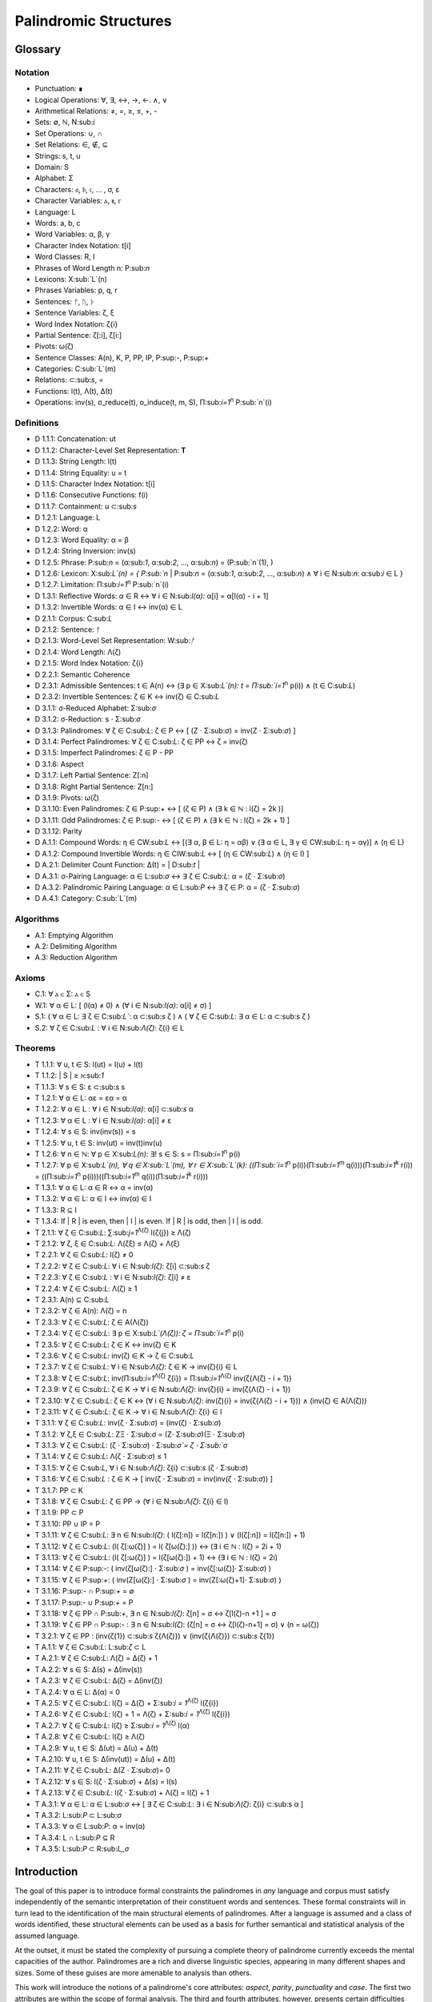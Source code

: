 ======================
Palindromic Structures
======================

Glossary
========

Notation 
--------

- Punctuation: ∎
- Logical Operations: ∀, ∃, ↔, →, ←. ∧, ∨
- Arithmetical Relations: ≠, =, ≥, ≤, +, -
- Sets: ∅, ℕ, N:sub:`i`
- Set Operations: ∪, ∩
- Set Relations: ∈, ∉, ⊆
- Strings: s, t, u
- Domain: S
- Alphabet: Σ
- Characters: 𝔞, 𝔟, 𝔠, ... , σ, ε
- Character Variables: ⲁ, ⲃ, ⲅ
- Language: L
- Words: a, b, c
- Word Variables: α, β, γ
- Character Index Notation: t[i]
- Word Classes: R, I
- Phrases of Word Length n: P:sub:`n`
- Lexicons: X:sub:`L`(n)
- Phrases Variables: p, q, r
- Sentences: ᚠ, ᚢ, ᚦ
- Sentence Variables: ζ, ξ
- Word Index Notation: ζ{i}
- Partial Sentence: ζ[:i], ζ[i:]
- Pivots: ω(ζ)
- Sentence Classes: A(n), K, P, PP, IP, P:sup:`-`, P:sup:`+`
- Categories: C:sub:`L`(m)
- Relations: ⊂:sub:`s`, =
- Functions: l(t), Λ(t), Δ(t)
- Operations: inv(s), σ_reduce(t), o_induce(t, m, S), Π:sub:`i=1`:sup:`n` P:sub:`n`(i)

Definitions 
-----------

- D 1.1.1: Concatenation: ut
- D 1.1.2: Character-Level Set Representation: **T**
- D 1.1.3: String Length: l(t)
- D 1.1.4: String Equality: u = t
- D 1.1.5: Character Index Notation: t[i]
- D 1.1.6: Consecutive Functions: f(i)
- D 1.1.7: Containment: u ⊂:sub:`s`
- D 1.2.1: Language: L
- D 1.2.2: Word: α
- D 1.2.3: Word Equality: α = β
- D 1.2.4: String Inversion: inv(s)
- D 1.2.5: Phrase: P:sub:`n` = (α:sub:`1`, α:sub:`2`, ..., α:sub:`n`) = (P:sub:`n`(1), )
- D 1.2.6: Lexicon: Χ:sub:`L`(n) = { P:sub:`n` | P:sub:`n` = (α:sub:`1`, α:sub:`2`, ..., α:sub:`n`) ∧ ∀ i ∈ N:sub:`n`: α:sub:`i` ∈ L } 
- D 1.2.7: Limitation: Π:sub:`i=1`:sup:`n` P:sub:`n`(i)
- D 1.3.1: Reflective Words: α ∈ R ↔ ∀ i ∈ N:sub:`l(α)`: α[i] = α[l(α) - i + 1] 
- D 1.3.2: Invertible Words: α ∈ I ↔ inv(α) ∈ L
- D 2.1.1: Corpus: C:sub:`L`
- D 2.1.2: Sentence: ᚠ
- D 2.1.3: Word-Level Set Representation: W:sub:`ᚠ`
- D 2.1.4: Word Length: Λ(ζ)
- D 2.1.5: Word Index Notation: ζ{i}
- D 2.2.1: Semantic Coherence
- D 2.3.1: Admissible Sentences: t ∈ A(n) ↔ (∃ p ∈ Χ:sub:`L`(n): t = Π:sub:`i=1`:sup:`n` p(i)) ∧ (t ∈ C:sub:`L`)
- D 2.3.2: Invertible Sentences: ζ ∈ K ↔ inv(ζ) ∈ C:sub:`L`
- D 3.1.1: σ-Reduced Alphabet: Σ:sub:`σ` 
- D 3.1.2: σ-Reduction: s ⋅ Σ:sub:`σ`
- D 3.1.3: Palindromes: ∀ ζ ∈ C:sub:`L`: ζ ∈ P ↔ [ (Ζ ⋅ Σ:sub:`σ`) = inv(Ζ ⋅ Σ:sub:`σ`) ]
- D 3.1.4: Perfect Palindromes: ∀ ζ ∈ C:sub:`L`: ζ ∈ PP ↔ ζ = inv(ζ)
- D 3.1.5: Imperfect Palindromes: ζ ∈ P - PP
- D 3.1.6: Aspect
- D 3.1.7: Left Partial Sentence: Z[:n]
- D 3.1.8: Right Partial Sentence: Z[n:]
- D 3.1.9: Pivots: ω(ζ)
- D 3.1.10: Even Palindromes: ζ ∈ P:sup:`+` ↔ [ (ζ ∈ P) ∧ (∃ k ∈ ℕ : l(ζ) = 2k )] 
- D 3.1.11: Odd Palindromes: ζ ∈ P:sup:`-` ↔ [ (ζ ∈ P) ∧ (∃ k ∈ ℕ : l(ζ) = 2k + 1) ]
- D 3.1.12: Parity
- D A.1.1: Compound Words: η ∈ CW:sub:`L` ↔ [(∃ α, β ∈ L: η = αβ)  ∨  (∃ α ∈ L, ∃ γ ∈ CW:sub:`L`: η = αγ)] ∧ (η ∈ L)
- D A.1.2: Compound Invertible Words: η ∈ CIW:sub:`L`  ↔ [ (η ∈ CW:sub:`L`)  ∧ (η ∈ I) ]
- D A.2.1: Delimiter Count Function: Δ(t) = | D:sub:`t` |
- D A.3.1: σ-Pairing Language: α ∈ L:sub:`σ` ↔ ∃ ζ ∈ C:sub:`L`: α = (ζ ⋅ Σ:sub:`σ`)
- D A.3.2: Palindromic Pairing Language: α ∈ L:sub:`P` ↔  ∃ ζ ∈ P: α = (ζ  ⋅ Σ:sub:`σ`)
- D A.4.1: Category: C:sub:`L`(m)

Algorithms
----------

- A.1: Emptying Algorithm
- A.2: Delimiting Algorithm 
- A.3: Reduction Algorithm

Axioms 
------

- C.1: ∀ ⲁ ∈ Σ: ⲁ ∈ S
- W.1: ∀ α ∈ L: [ (l(α) ≠ 0) ∧ (∀ i ∈ N:sub:`l(α)`: α[i] ≠ σ) ]
- S.1: ( ∀ α ∈ L: ∃ ζ ∈ C:sub:`L``: α ⊂:sub:`s` ζ ) ∧ ( ∀ ζ ∈ C:sub:`L`: ∃ α ∈ L: α ⊂:sub:`s` ζ )
- S.2: ∀ ζ ∈ C:sub:`L` : ∀ i ∈ N:sub:`Λ(ζ)`: ζ{i} ∈ L

Theorems
--------

- T 1.1.1: ∀ u, t ∈ S: l(ut) = l(u) + l(t)
- T 1.1.2: | S | ≥ ℵ:sub:`1`
- T 1.1.3: ∀ s ∈ S: ε ⊂:sub:`s` s
- T 1.2.1: ∀ α ∈ L:  αε = εα = α
- T 1.2.2: ∀ α ∈ L : ∀ i ∈ N:sub:`l(α)`: α[i] ⊂:sub:`s` α
- T 1.2.3: ∀ α ∈ L : ∀ i ∈ N:sub:`l(α)`: α[i] ≠ ε
- T 1.2.4: ∀ s ∈ S: inv(inv(s)) = s
- T 1.2.5: ∀ u, t ∈ S: inv(ut) = inv(t)inv(u)
- T 1.2.6: ∀ n ∈ ℕ: ∀ p ∈ Χ:sub:`L(n)`: ∃! s ∈ S: s = Π:sub:`i=1`:sup:`n` p(i)
- T 1.2.7: ∀ p ∈ Χ:sub:`L`(n), ∀ q ∈ Χ:sub:`L`(m), ∀ r ∈ Χ:sub:`L`(k): ((Π:sub:`i=1`:sup:`n` p(i))(Π:sub:`i=1`:sup:`m` q(i)))(Π:sub:`i=1`:sup:`k` r(i)) = ((Π:sub:`i=1`:sup:`n` p(i)))((Π:sub:`i=1`:sup:`m` q(i))(Π:sub:`i=1`:sup:`k` r(i)))
- T 1.3.1: ∀ α ∈ L: α ∈ R ↔ α = inv(α)
- T 1.3.2: ∀ α ∈ L: α ∈ I ↔ inv(α) ∈ I
- T 1.3.3: R ⊆ I
- T 1.3.4: If | R | is even, then | I | is even. If | R | is odd, then | I | is odd.
- T 2.1.1: ∀ ζ ∈ C:sub:`L`:  ∑:sub:`j=1`:sup:`Λ(ζ)` l(ζ{j}) ≥ Λ(ζ)
- T 2.1.2: ∀ ζ, ξ ∈ C:sub:`L`: Λ(ζξ) ≤ Λ(ζ) + Λ(ξ)
- T 2.2.1: ∀ ζ ∈ C:sub:`L`: l(ζ) ≠ 0
- T 2.2.2: ∀ ζ ∈ C:sub:`L`: ∀ i ∈ N:sub:`l(ζ)`: ζ[i] ⊂:sub:`s` ζ
- T 2.2.3: ∀ ζ ∈ C:sub:`L` : ∀ i ∈ N:sub:`l(ζ)`:  ζ[i] ≠ ε
- T 2.2.4: ∀ ζ ∈ C:sub:`L`: Λ(ζ) ≥ 1
- T 2.3.1: A(n) ⊆ C:sub:`L`
- T 2.3.2: ∀ ζ ∈ A(n): Λ(ζ) = n
- T 2.3.3: ∀ ζ ∈ C:sub:`L`: ζ ∈ A(Λ(ζ))
- T 2.3.4: ∀ ζ ∈ C:sub:`L`: ∃ p ∈ X:sub:`L`(Λ(ζ)): ζ = Π:sub:`i=1`:sup:`n` p(i)
- T 2.3.5: ∀ ζ ∈ C:sub:`L`: ζ ∈ K ↔ inv(ζ) ∈ K
- T 2.3.6: ∀ ζ ∈ C:sub:`L`: inv(ζ) ∈ K → ζ ∈ C:sub:`L`
- T 2.3.7: ∀ ζ ∈ C:sub:`L`: ∀ i ∈ N:sub:`Λ(ζ)`: ζ ∈ K → inv(ζ){i} ∈ L
- T 2.3.8: ∀ ζ ∈ C:sub:`L`: inv(Π:sub:`i=1`:sup:`Λ(ζ)` ζ{i}) = Π:sub:`i=1`:sup:`Λ(ζ)` inv(ζ{Λ(ζ) - i + 1})
- T 2.3.9: ∀ ζ ∈ C:sub:`L`: ζ ∈ K → ∀ i ∈ N:sub:`Λ(ζ)`: inv(ζ){i} = inv(ζ{Λ(ζ) - i + 1})
- T 2.3.10: ∀ ζ ∈ C:sub:`L`: ζ ∈ K ↔ (∀ i ∈ N:sub:`Λ(ζ)`: inv(ζ){i} = inv(ζ{Λ(ζ) - i + 1})) ∧ (inv(ζ) ∈ A(Λ(ζ)))
- T 2.3.11: ∀ ζ ∈ C:sub:`L`: ζ ∈ K → ∀ i ∈ N:sub:`Λ(ζ)`: ζ{i} ∈ I
- T 3.1.1: ∀ ζ ∈ C:sub:`L`: inv(ζ ⋅ Σ:sub:`σ`) = (inv(ζ) ⋅ Σ:sub:`σ`)
- T 3.1.2: ∀ ζ,ξ ∈ C:sub:`L`: ΖΞ ⋅ Σ:sub:`σ` = (Ζ⋅ Σ:sub:`σ`)(Ξ ⋅ Σ:sub:`σ`)
- T 3.1.3: ∀ ζ ∈ C:sub:`L`: (ζ ⋅ Σ:sub:`σ`) ⋅ Σ:sub:`σ`= ζ ⋅ Σ:sub:`σ`
- T 3.1.4: ∀ ζ ∈ C:sub:`L`: Λ(ζ ⋅ Σ:sub:`σ`) ≤ 1
- T 3.1.5: ∀ ζ ∈ C:sub:`L`, ∀ i ∈ N:sub:`Λ(ζ)`: ζ{i} ⊂:sub:`s` (ζ ⋅ Σ:sub:`σ`)
- T 3.1.6: ∀ ζ ∈ C:sub:`L` : ζ ∈ K → [ inv(ζ  ⋅ Σ:sub:`σ`) = inv(inv(ζ  ⋅ Σ:sub:`σ`)) ]
- T 3.1.7: PP ⊂ K
- T 3.1.8: ∀ ζ ∈ C:sub:`L`: ζ ∈ PP → (∀ i ∈ N:sub:`Λ(ζ)`: ζ{i} ∈ I)
- T 3.1.9: PP ⊂ P
- T 3.1.10: PP ∪ IP = P
- T 3.1.11: ∀ ζ ∈ C:sub:`L`: ∃ n ∈ N:sub:`l(ζ)`: ( l(ζ[:n]) = l(ζ[n:]) ) ∨ (l(ζ[:n]) = l(ζ[n:]) + 1)
- T 3.1.12: ∀ ζ ∈ C:sub:`L`: (l( ζ[:ω(ζ)] ) = l( ζ[ω(ζ):] )) ↔ (∃ i ∈ ℕ : l(ζ) = 2i + 1)
- T 3.1.13: ∀ ζ ∈ C:sub:`L`: (l( ζ[:ω(ζ)] ) = l(ζ[ω(ζ):]) + 1) ↔ (∃ i ∈ ℕ : l(ζ) = 2i)
- T 3.1.14: ∀ ζ ∈ P:sup:`-`: ( inv(ζ[ω(ζ):] ⋅ Σ:sub:`σ` ) = inv(ζ[:ω(ζ)]⋅ Σ:sub:`σ`) )
- T 3.1.15: ∀ ζ ∈ P:sup:`+`: ( inv(Ζ[ω(ζ):] ⋅ Σ:sub:`σ` ) = inv(Ζ[:ω(ζ)+1]⋅ Σ:sub:`σ`) )
- T 3.1.16: P:sup:`-` ∩ P:sup:`+` = ∅
- T 3.1.17: P:sup:`-` ∪ P:sup:`+` = P
- T 3.1.18: ∀ ζ ∈ PP ∩ P:sub:`+`, ∃ n ∈ N:sub:`l(ζ)`: ζ[n] = σ ↔ ζ[l(ζ)-n +1 ] = σ 
- T 3.1.19: ∀ ζ ∈ PP ∩ P:sup:`-` : ∃ n ∈ N:sub:`l(ζ)`: (ζ[n] = σ ↔ ζ[l(ζ)-n+1] = σ) ∨ (n = ω(ζ))
- T 3.2.1: ∀ ζ ∈ PP : (inv(ζ{1}) ⊂:sub:`s` ζ{Λ(ζ)}) ∨ (inv(ζ{Λ(ζ)}) ⊂:sub:`s` ζ{1})
- T A.1.1: ∀ ζ ∈ C:sub:`L`: L:sub:`ζ` ⊂ L
- T A.2.1: ∀ ζ ∈ C:sub:`L`: Λ(ζ) = Δ(ζ) + 1
- T A.2.2: ∀ s ∈ S: Δ(s) = Δ(inv(s))
- T A.2.3: ∀ ζ ∈ C:sub:`L`: Δ(ζ) = Δ(inv(ζ))
- T A.2.4: ∀ α ∈ L: Δ(α) = 0
- T A.2.5: ∀ ζ ∈ C:sub:`L`: l(ζ) = Δ(ζ) + Σ:sub:`i = 1`:sup:`Λ(ζ)` l(ζ{i})
- T A.2.6: ∀ ζ ∈ C:sub:`L`: l(ζ) + 1 = Λ(ζ) + Σ:sub:`i = 1`:sup:`Λ(ζ)` l(ζ{i})
- T A.2.7: ∀ ζ ∈ C:sub:`L`: l(ζ) ≥  Σ:sub:`i = 1`:sup:`Λ(ζ)` l(α)
- T A.2.8: ∀ ζ ∈ C:sub:`L`: l(ζ) ≥ Λ(ζ)
- T A.2.9: ∀ u, t ∈ S: Δ(ut) = Δ(u) + Δ(t)
- T A.2.10: ∀ u, t ∈ S: Δ(inv(ut)) = Δ(u) + Δ(t)
- T A.2.11: ∀ ζ ∈ C:sub:`L`: Δ(Ζ ⋅ Σ:sub:`σ`)= 0
- T A.2.12: ∀ s ∈ S: l(ζ ⋅ Σ:sub:`σ`) + Δ(s) = l(s)
- T A.2.13: ∀ ζ ∈ C:sub:`L`: l(ζ ⋅ Σ:sub:`σ`) + Λ(ζ) = l(ζ) + 1
- T A.3.1: ∀ α ∈ L: α ∈ L:sub:`σ` ↔ [ ∃ ζ ∈ C:sub:`L`: ∃ i ∈ N:sub:`Λ(ζ)`: ζ{i} ⊂:sub:s α ]
- T A.3.2: L:sub:`P` ⊂ L:sub:`σ`
- T A.3.3: ∀ α ∈ L:sub:`P`: α = inv(α)
- T A.3.4: L ∩ L:sub:`P` ⊆ R
- T A.3.5: L:sub:`P` ⊂ R:sub:`L_σ`

Introduction
============

The goal of this paper is to introduce formal constraints the palindromes in *any* language and corpus must satisfy independently of the semantic interpretation of their constituent words and sentences. These formal constraints will in turn lead to the identification of the main structural elements of palindromes. After a language is assumed and a class of words identified, these structural elements can be used as a basis for further semantical and statistical analysis of the assumed language. 

At the outset, it must be stated the complexity of pursuing a complete theory of palindrome currently exceeds the mental capacities of the author. Palindromes are a rich and diverse linguistic species, appearing in many different shapes and sizes. Some of these guises are more amenable to analysis than others. 

This work will introduce the notions of a palindrome's core attributes: *aspect*, *parity*, *punctuality* and *case*. The first two attributes are within the scope of formal analysis. The third and fourth attributes, however, presents certain difficulties that will be more fully appreciated after the theory to describe the first two attributes has been solidifed. Suffice to say, it is the author's opinion these second two attributes of palindromes cannot be given an account unless semantic assumptions are introduced into the formal model.

To provide a overview of the theory of palindromic structures and give a general notion of what is meant by these attributes of a palindrome, consider three well-known examples,

- No devil lived on.
- Not on.
- Don't nod.

The first example is what will be termed a *perfect palindrome*. This sentence, ignoring case and punctuation, is a perfect mirror image of itself. The reversal of *"no devil lived on"* reads the same forwards as backwards. 

The second example is what will be termed an *imperfect palindrome*. This sentence, even ignoring the mitigations of case and punctuation, is not an *exact* mirror image of itself. The strict reversal of "not on" is "no ton". The spaces in the reversed sentence need un-scrambled in order to retrieve the semantic content. However, the reversed string is not precisely *devoid* of semantic content. The relative order of the characters is still preserved in the string; it is only the spaces which need re-arranged. 

This distinction between *perfect* and *imperfect* is termed a palindrome's *aspect*. The *aspect* denotes the type of symmetry displayed by the palindrome. This symmetry is a measure of how much semantic content is preserved under sentence reversal. 

This insight into the *aspect* of a palindrome will lead to the introduction of a linguistic operation termed a *sigma reduction*. This operation will in turn lead to a formal definition of palindromes that describes their syntactical structure in terms of delimiters (spaces) and inversions (sentence reversal).

The *parity* of a palindrome is related to its *palindromic pivot*, or its point of symmetry.  In other words, a palindrome is type of sentence that has a "*center*". This "*center*" will be termed its *pivot*. The *parity* of a palindrome is determined by its length, which manifests as the type of pivot that describes it symmetry. For example, the sentence "*no devil lived on*" with character length 19 reflects around the pivot of " ", the sentence's central character, whereas the sentence "*not on*" with character length 6 reflects around an empty character "" between "t" and " ". From this example, it can be seen that depending on the parity of the sentence length, the palindromic pivot will either be a character in the sentence, or an empty character that acts as a boundary between two actual characters in the sentence. 

As it will turn out, this example of parity is oversimplified, due to the complications introduced by the aspect of a palindrome. The pivot of a palindrome cannot be rigorously defined until the semantic content of a palindrome's *imperfection* is reconstituted somehow.

The third example of "*Don't nod*" demonstrates the deepening ambiguity of introducing punctuation to palindromes. The reversal of this sentence is the opaque *"don t'nod"*. Now, in addition to the scrambling of the spaces, the reversed string must also have its punctuation re-sorted. There is no formal method known to the author for dealing with these types of ambiguities that depend entirely on the semantic interpretation of the language under consideration, such as the rules of contractions. The *punctuality* of a palindrome can only be described by introducing semantics into the theory.

Similarly, the fourth attribute of palindromes, *case*, is a semantic construct that possesses no unifying syntactical properties across languages (as far as the author knows). *Case* is a semantic relationship that identifies characters in an alphabet as different manifestations of the same underlying semantic entity, i.e. *"a"* and *"A"* are regard as different *"modes"* of the same letter. This information is not present in the syntax of a language and is an extra assumption that must be modeled accordingly.

The aim of this analysis is to develop a theory of palindromes *independent* of semantic interpretation. In other words, formalizing a theory of palindromes that describes the logical structure of their aspect and parity is the goal of the current analysis. For this reason, all complications that arise from case and punctuality are ignored. The examples that are considered in the following section only deal with sentences that are meaningful without the considerations of case or punctuations.

This restriction to *aspect* and *parity* may appear restrictive; Indeed, it may be argued by introducing this restriction to the formal theory that is about to developed, it has no application to actual language. To this argument, it should be countered the structures uncovered in this restricted subset of language must nevertheless preserve their structure when embedded into the whole of language.

A note on the terminology introduced in this work is in order. When a semantic term is capitalized, e.g. Word or Sentence, this will mean it is referred to in its capacity as a formal entity. While the formal system was designed to model the actual syntax of Characters, Words and Sentences, this should not be taken to mean the formal entities that emerge from this system are necessarily representative of actual linguistic entities. While the formal entities in this system may not map *one-to-one* with their empirical counterparts, it will be seen these formal characteristics nevertheless provide insight into the nature of their empirical counterparts.

As the thrust of the main results in Section III is sufficiently novel, the author has gone to great lengths to make its foundation as rigorous as possible. Many of the initial theorems are proofs of common-sense notions relating to words and sentences. The banality of Section I is in part an effort to ensure the applicability of the results in Section II.III and Section III. The core theorems of Section III could be proved in a degenerate form in a system with less notational complexity, but the depth of their insight would be lost in the vagueness of definitions.

Section I: Definitions 
======================

Some general notation adopted throughout the course of this work is given below.

1. **N**:sub:`n` will represent the set of natural numbers starting at 1 and ending at *n*, 

    N:sub:`n`= { 1, 2, ... , n }

2. The cardinality of a set **A** will be denoted | A |

3. The ∎ symbol will be used to denote the ending of all Definitions, Examples and Proofs. 

4. The terms *"set"* and *"class"* are used interchangeably. 
   

Section I.I: Strings
--------------------

The domain of discourse is composed of *Strings*. A String will be represented as follows, 

    1. String (*s*:sub:`1`, *s*:sub:`2`, *s*:sub:`3`): A lowercase English *s* with a subscript denotes a String. Often the subscript will be dropped and *s* will be used. The letter *t*, *u*, *v* and *w* are also reserved for Strings.

It will also be necessary to refer to indeterminate Strings, so notation is also introduced for String Variables,

    2. String Variable ( *x*, *y*, *z*): The lowercase English letters *x*, *y* and *z* denote an indeterminte String. 

A String is regarded as a linguistic artifact that is defined by its *length*, its *Characters* and their *ordering*. It is assumed if one knows how many Characters are in a String, which Characters are in a String and in what order they occur, then one has all the information necessary to completely determine the String. This notion is made more precise below with the introduction of several core definitions.

The set of all Strings is denoted **S**. At this point, nothing definitive can be asserted about the contents or cardinality of **S**. Once Characters are introduced and concatenation is defined, it will be possible to make claims regarding **S**.

The goal is to define all linguistics entities over the set of all Strings: Characters, Alphabets, Words, Languages, Sentences and Corpuses. As each of these entities is introduced and defined, a new level of relations will reveal itself. Palindromic symmetries will manifest on each level, in slightly different but related forms. Each type of symmetry will involve, in some form or another, the concept of *String Inversion*, to be defined shortly. The essence of a Palindrome lies in binding together the syntactical symmetries at every linguistic layer into a semantic whole. Indeed, it will be seen the symmetrical structure required by Palindromes in turn requires these linguistic layers to have specific synactical properties, regardless of their semantic interpretation.

A *Word* will be considered a *type* of String. Colloquially, a Word can be understood as a String with semantic content. The goal of this section is to describe the necessary syntactic conditions for a String to be considered a formal Word, without taking into account the semantic content that is assigned to it through everyday use. In other words, the analysis assumes Words have already been selected from the set of all possible Strings and assigned interpretations. 

Characters
^^^^^^^^^^

A *Character* is the basic unit of a String. Characters will be represented as follows,

    1. Characters (*𝔞*, *𝔟*,  *𝔠*, etc. ): Lowercase Fraktur letters represent Characters. Subscripts will occassionally be used in conjunction with Fraktur letters to denote Characters at specific positions within Strings, (*𝔞*:sub:`1`, *𝔞*:sub:`2`, ... ). 
    2. Empty (*ε*): The lowercase Greek letter epsilon, *ε*, represents the Empty Character.
    3. Delimiter (*σ*): The lowercase Greek letter sigma, *σ*, represents the Delimiter Character. 

In the case of English, Characters would correspond to letters such as "a", "b", "c", etc., the Empty Character would correspond to the null letter, "", and the Delimiter Character would correpond to the blank letter, " ". 

The exact meaning of these symbols should be attended with utmost care. *𝔞*, *𝔟*,  *𝔠*, etc., represent Characters of the Alphabet and thus are all unique, each one representing a different linguistic element. When Character symbols are used with subscripts, *𝔞*:sub:`1`, *𝔞*:sub:`2`, etc., they are being referenced in their capacity to be ordered within a String. With this notation, it is not necessarily implied 𝔞*:sub:`1` and *𝔞*:sub:`2` are unequal Character-wise, but that they are differentiated only by their relative order in a String.

The Empty Character also deserves special mention, since it represents a *null* Character. The Empty Character is to be understood as a Character with no semantic content. It can be added or subtracted from a String without altering it in any way. The domain of all Strings **S**, as will be shown in (the albeit informal) Theorem 1.1.2, is uncountably infinite. Beyond this, the Empty Character introduces further ambiguity when defining the concepts of Word and Language, since multiple Strings with the Empty Character, i.e. *𝔞ε*, *𝔞εε*, *𝔞εεε*, etc., can represent the same semantic content. In order to formally define these linguistic entities, the Empty Character must be excluded from the domain of Words and Language. 

Take note, at this point it is has not yet been shown that Characters are Strings; the preceding statements should be taken heuristically. This will be rectified in the next section with the formal definition of concatenation and the introduction of Character Axiom C.1. 

The aggregate of all Characters is called an *Alphabet* and is denoted by an uppercase Sigma, **Σ**,

    Σ = { *ε*, *σ*, *𝔞*, *𝔟*,  *𝔠*, ... }

It will sometimes be necessary to refer to indeterminate Characters, so notation is introduced for Character Variables,

    1. Character Variables (*ⲁ*, *ⲃ*, *ⲅ*, etc. ): Lowercase Coptic letters will represent Character Variables, i.e. indeterminate Characters. Subscripts will occassionally be used with Coptic letters to denote Word Variables, (*ⲁ*:sub:`1`, *ⲁ*:sub:`2`, ... )

Once again, it should be noted when Character Variables are used with subscripts, it is meant to refer to the capacity of a Character Variable to be indeterminate at a *determinate position* within a String. Moreover, the range of a Character Variable is understood to be the Alphabet **Σ** from which it is being drawn.

At this early stage, the formal system needs to introduce a notion of *equality* to make any significant headway. There will be a several types of equality defined within the system, but each new layer of equality will be built on top of the primitive notion of *Character Equalty* now introduced in the first preliminary Axiom to the formal system.

**Axiom C.0: The Equality Axiom**

For any Characters *ⲁ, ⲃ ∈* **Σ**, the notion of equality, denoted by *ⲁ = ⲃ*, is a primitive concept and assumed to be understood. It is further assumed that Character Equality is an equivalence relation, satisfying reflexivity, symmetry and transitivity,

    1. ∀ ⲁ ∈ Σ: ⲁ = ⲁ
    2. ∀ ⲁ, ⲃ ∈ Σ: ⲁ = ⲃ ↔ ⲃ = ⲁ
    3. ∀ ⲁ, ⲃ, ⲅ ∈ Σ: (ⲁ = ⲃ ∧ ⲃ = ⲅ) → (ⲁ = ⲅ) ∎ 

Concatenation 
^^^^^^^^^^^^^

Concatenation is considered the sole constitutive operation for the formation of Strings. It is taken as a primitive operation, but not an elementary operation. By this it is meant the notion of concatenation that is about to be adopted does not define concatenation solely in terms of Strings. Concatenation will be defined as a hetergeneous operation that is performed between Characters in a Alphabet and Strings.

**Definition 1.1.1: Concatenation**  

The result of *concatenating* any two Characters *ⲁ* and *ⲃ** is denoted *ⲁⲃ*. To make the operands of concatenation clear, parenthesis will sometimes be used to separate the Characters being concatenated, e.g. *ⲁ(ⲃ) = (ⲁ)ⲃ = (ⲁ)(ⲃ) = ⲁⲃ*. Character concatenation is defined inductively through the following schema,

    1. Basis Clause: ∀ ⲁ ∈ Σ: ⲁε = ⲁ
    2. Inductive Clause: ∀ ⲁ, ⲃ ∈ Σ, ∀ s ∈ S: ⲁ(ⲃs) = (ⲁⲃ)s
    3. Uniqueness Clause: ∀ ⲁ, ⲃ, ⲅ, ⲇ ∈ Σ: (ⲁⲃ = ⲅⲇ) → ((ⲁ = ⲅ) ∧ (ⲃ = ⲇ)) 
    4. Comprehension Clause: ∀ ⲁ ∈ Σ, ∀ s ∈ S: ⲁs ∈ S ∎

Colloquially, *ⲁⲃ* is the String that results from placing *ⲃ* behind *ⲁ*.

The first clause in Definition 1.1.1 is the basis step of induction which states any Character appended to the Empty Character is the Character itself. The second clause is the inductive step which allows the concatenation of Characters of arbitrary length into Strings through recursion.

The Uniqueness Clause states that if the concatenation of two characters *ⲁ* and *ⲃ* is equal to the concatenation of two other characters *ⲅ* and *ⲇ*, then it must be the case that *ⲁ* is equal to *ⲅ* and *ⲃ* is equal to *ⲇ*. In other words, there's only one set of Characters that can form a given String through concatenation.

It is assumed that the operation of concatenation is closed with respect to the set of all Strings **S**. In other words, concatenation will always yield a String. This assumption is partly captured in the Comprehension Clause of Definition 1.1.1. This clause ensures that the result of concatenating any Character with a String is a String. However, this clause in and of itself does not ensure the closure of **S** with respect to concatenation. In order to close **S** over concatenation, an additional assumption must be introduced. Before introducing this assumption in the form of an axiom, a brief explanation is required for this departure from convention.

Concatenation as it is normally found in the fields of automata theory or regular expressions is treated as a primitive operation performed between two string operands. Concatenation of multiple strings is then defined inductively, similary to Definition 1.1.1 but differing in the essential quality that it treats of only strings. The current formulation differs in that concatenation in this system is not conceived, at least in the primitive stage, as the "joining" of two or more Strings. Instead, the formal system under construction treats concatenation as an elementary operation that occurs between Characters and Strings, i.e. it is a *hetergeneous* operation.

The reason for this distinction will become clear as the formal theory begins to detail palindromic structures that display symmetry across linguistic levels. It should only be noted at this point that Definition 1.1.1 is a conscious decision to depart from convention.

To make this distinction plain, consider that given an Alphabet **Σ** and Definition 1.1.1, one still cannot say the result of a concatenation of two Characters is a String, nor make any claim about the contents of **S**, the set of all Strings. The Comprehension Clause of Definition 1.1.1 only states the result of concatenating a Character with a String is a String. It says nothing at all about whether or not single Characters themselves are Strings, and thus it says nothing about whether the result of concatenating two or more Characters is itself a String. 

In order to rectify this, the first (official) Axiom is now introduced.

**Axiom C.1: The Character Axiom**

    ∀ ⲁ ∈ Σ: ⲁ ∈ S

This Axiom states the intuitive notion that all Characters are Strings. This includes Empty Characters and Delimiter Characters. This Axiom, in conjunction with Definition 1.1.1, immediately populates the set of all Strings **S** with an uncountably infinite domain of objects (See Theorem 1.1.2 for an informal proof of this fact) consisting of every possible combination of Characters from the Alphabet, in every possible order. In other words, Axiom C.1 in conjunction with Definition 1.1.1 ensure the domain is non-Empty. 

**Example** Let *s = 𝔞𝔟𝔠* and *t = 𝔡𝔢𝔣*. The concatenation of these two Strings *st* is written,

    st = (𝔞𝔟𝔠)(𝔡𝔢𝔣) 
    
Using the inductive clause, this concatenation can be grouped into simpler concatenations as follows,    
    
    𝔞(𝔟(𝔠(𝔡(𝔢𝔣)))) = (((((𝔞𝔟)𝔠)𝔡)𝔢)𝔣) = 𝔞𝔟𝔠𝔡𝔢𝔣

Therefore, *st = 𝔞𝔟𝔠𝔡𝔢𝔣* ∎

Length
^^^^^^

It will sometimes be convenient to represent Strings as ordered sets of Characters, rather than serialized concatenations of Characters. The two formulations are equivalent, but the set representation has advantages when it comes to quantification and symbolic logic. When a String or Word representation is intended to be interpretted as a set, it will be written in bold uppercase letters. For example, the String represented as the concatenated series *s*:sub:`1` *= 𝔞𝔟𝔠* would be represented in this formulation as a set of ordered pairs **S**:sub:`1`, where the first coordinate encodes the position of the Character in the String,

    S:sub:`1` = { (1, 𝔞), (2, 𝔟), (3, 𝔠) }

Note, since sets do not preserve order, this would be equivalent to,

    { (3, 𝔠), (2, 𝔟), (1, 𝔞) }

To simplify notation, it is sometimes beneficial to represent this set as a sequence that *does* preserve order as,

    S:sub:`1` = (𝔞, 𝔟, 𝔠) 

However, before adopting this notation formally, a problem exists. It is the intention of this analysis to treat Empty Characters as vacuous, i.e. Characters without semantic content. However, this does not mean the Empty Character will not be treated as a legitimate entity within the confines of the formal system. Instead, the goal is to construct a formal system that excludes the Empty Character from the domain of semantics, but not the domain of syntax. 

Due to the nature of the Empty Character and its ability to be concatenated ad infinitum, and the desire to construct a theory of Words and Language that emerges from the transcendental domain of Strings, the construction of the Character-level set represention of a String requires a special algorithm to filter out any Empty Characters while preserving the relative order of the non-Empty Characters concatenated into the String. 

**Definition 1.1.2: Character-level Set Representations**

Let *t* be a String with Characters *𝔞*:sub:`i`. The Character-level set representation of *t*, denoted by bold uppercase letters **T**, is defined as the ordered set of Characters obtained by removing each Empty Character, *ε*. Formally, **T** is constructed using the *Emptying Algorithm* 

**Algorithm 1: The Emptying Algorithm**

The Emptying Algorithm takes a string *t* as input, which can be thought of as a sequence of Characters *𝔞*:sub:`1`, *𝔞*:sub:`2`, *𝔞*:sub:`3`, ... , where some characters might be *ε*. It then initializes a set to hold **X** and an index for the Characters it will add to **X**. The algorithm iterates the index and constructs the Character-level representation by ignoring *ε*. The Emptying Algorithm is formally defined below.

**Initialization**

   1. Let **T** *=* *∅* (empty set)
   2. Let *j = 1* (index for non-Empty Characters in **T**)
   3. Let *i = 1* (index for iterating through original string *t*)

**Iteration**

   1. If *𝔞*:sub:`i` does not exist, halt the algorithm and return the current value of **T**.
   2. If *𝔞*:sub:`i` *≠* *ε*, add the ordered pair (*j*, *𝔞*:sub:`i`) to **T** and increment *j* by 1.
   3. Increment *i* by 1.
   4. Return to step 1. ∎

The following example illustrates a simple application of the Emptying Algorithm.

**Example**

Let *t = ("ab")(ε)("c")*.

   1. i = 1, 𝔞:sub:`1` = "a". Add (1, "a") to T. j increases to 2. i increases to 2.
   2. i = 2, 𝔞:sub:`2` = "b". Add (2, "b") to T. j increases to 3. i increases to 3.
   3. i = 3, 𝔞:sub:`3` = ε. Skip Empty Character. i increases to 4.
   4. i = 4, 𝔞:sub:`4` = "c". Add (3, "c") to T. j increases to 4. i increases to 5.
   5. i = 5, 𝔞:sub:`5` does not exist. Algorithm halts.  

The result returned by the Emptying Algorithm would then be,

    T = {(1, "a"), (2, "b"), (3, "c")} ∎

This method of abstraction and notation will be employed extensively in the subsequent proofs. It will be made more convenient with Character Index notation in the next section, after the preliminary notion of *String Length* is defined. However, in order to define String Length, a method of referring to a String as a set of ordered non-Empty Characters is required. The construction afforded by the Emptying Algorithm operating on any input String *t* will serve that purpose.  

As a brief aside, it may seem the formal system would be better developed by excluding the Empty Character altogether from its Alphabet. The Empty Character's presence in the Alphabet complicates matter extensively, requiring intricate and subtle definitions. 

The reasons for this are two-fold. First: the Empty Character *ε* will be necessary for defining the *Pivot* of a Palindrome, the point around which a certain class of Palindrome reflect. Second: Strings consisting of only the Empty Character are not a mere novelty of abstraction; They play a crucial role in computer science and database management. Any rigorous formal system that excludes the notion of an Empty Character will fail to describe the exact domain from which Language arises, and thus it may fail to account for pre-Language syntactical conditions that necessarily affect the formation of Language.

This approach is not without its challenges. As Definition 1.1.3 below will make clear, if *ε* is considered part of the Alphabet, the typical notion of a String's Length is undefined, as *ε* can be concatenated an infinite number of times to a String without altering its content. To explicate the notion of *length*, consider the constraints that must be placed on this concept in the palindromic system,

    - The length of the string "abc" is 3, as it contains three non-Empty Characters.
    - The length of the string "aεbεc" is still 3, as the Empty Characters (*ε*) are not counted.

This example motivates the following definition.

**Definition 1.1.3: String Length** 

Let *t* be a String. Let **T** be the Character-level set representation of *t* constructed through the Emptying Algorithm in Definition 1.1.2. The String Length of *t*, denoted *l(t)*, is the number which satisfies the following formula,

    l(t) = | T | ∎

**Example** 

Consider the String *t = ("aa")(ε)("b")(ε)("bcc")*

By Definition 1.1.3, 

    T = { (1, "a"), (2, "a"), (3, "b"), (4, "b"), (5, "c"), (6, "c") }

Therefore, 

    | T | = 6 ∎

This formalization of String Length, with the Emptying Algorithm, while perhaps prosaic, maps to the intuitive notion of a String's length, i.e. the number of non-Empty Characters, while still allowing for a calculus of concatenation that involves Empty Characters. For reasons that will become clear in Section II, *l(s)* will be called the *String Length* of a String s. 

To confirm Definitions 1.1.2 and 1.1.3 correspond to reality, a theorem confirming its expected behavior is now derived. Definition 1.1.3 ensures the String Length of concatenated Strings is equal to the sum of their individual String Lengths, as demonstrated by Theorem 1.1.1.

**Theorem 1.1.1** ∀ u, t ∈ S: l(ut) = l(u) + l(t)

Let *u* and *t* be arbitrary strings in **S**. Let **U** and **T** be the character-level representations of *u* and *t*, respectively,

    U = ( 𝔞:sub:`1`, 𝔞:sub:`2`, ... , 𝔞:sub:`l(s)`)

    T = ( 𝔟:sub:`1`, 𝔟:sub:`2`, ..., 𝔟:sub:`l(t)``)

Let *ut* be the concatenation of *u* and *t*. By Definition 1.1.1, the Character-level representation of *ut* is,

    UT = ( 𝔞:sub:`1`, 𝔞:sub:`2`, ..., 𝔞:sub:`l(s)`, 𝔟:sub:`1`, 𝔟:sub:`2`, ..., 𝔟:sub:`l(t)`)

By Definition 1.1.3, the String Length of a String is the number of indexed non-Empty Characters it contains. Thus, *l(u)* is the number of non-Empty Characters in *u*, *l(t)* is the number of non-Empty Characters in *t*, and *l(ut)* is the number of non-Empty Characters in *ut*.

Since concatenation simply joins Characters without adding or removing Characters, with the possible exception of Empty Characters through the Basis Clause of Definition 1.1.1, the non-Empty Characters in *ut* are precisely the non-Empty Characters from *u* followed by the non-Empty Characters from *t*.

Therefore, the total number of non-Empty Characters in *ut* is the sum of the number of non-Empty characters in *u* and the number of non-Empty Characters in *t*,

    l(ut) = l(u) + l(t)

Since *u* and *t* were arbitrary strings, this can be generalized,

*   ∀ u, t ∈ S: l(ut) = l(u) + l(t) ∎

With the concept of String Length now defined, it is also a simple matter to define String Equality in terms of Character Equality using the Equality Axiom C.0.

**Definition 1.1.4: String Equality**

Let *t* be a String. Let **T** be the Character-level set representation of *t* constructed through Definition 1.1.2,

    T = { (i, 𝔞:sub:`i`) | 1 ≤ i ≤ l(t) }
     
Let *u* be a String. Let **U** be the Character-level set representation of *u* constructed through Definition 1.1.2,

    U = { (i, 𝔟:sub:`j`) | 1 ≤ j ≤ l(u) }

The string *t* is said to be *equal* to String *u* if the Strings have equal length and the Characters at each corresponding index are equal. Formally, *t = u* if and only if,

    1. l(t) = l(u) (The String Lengths of t and u are equal)
    2. ∀ i ∈ N:sub:`l(t)`: 𝔞:sub:`i` = 𝔟:sub:`i` (The Characters at each corresponding index are equal) ∎

Finally, String Length provides the means for a quality-of-life enhancement to the formal system in the form of Character Index notation.

**Definition 1.1.5: Character Index Notation**

Let *t* be a string with Character-level representation **T**,
 
    T = (𝔞:sub:`1`, 𝔞:sub:`2`, ..., 𝔞:sub:`l(t)`). 
    
Then for any *i* such that *1 ≤ i ≤ l(t)*, *t[i]* is defined as *𝔞*:sub:`i`, where (*i*, *𝔞*:sub:`i`) *∈* **T**. ∎

Character Index notation will simplify many of the subsequent proofs, so it is worth taking a moment to become familiar with its usage. Indexing starts at 1, consistent with the definition of **N**:sub:`n` made in the preamble. So, *t[1]* is the first character of *t*, *t[2]* is the second, and so on.

In terms of the Character level set representation, *t[i]* refers to the Character at position *i* in the set **T**.

This notation can effectively replace the use of lowercase Fraktur letters with subscripts (e.g., *𝔞*:sub:`i`) when referring to specific Characters within Strings.

**Example**

If s = "abc", then s[1] = "a", s[2] = "b", and s[3] = "c". ∎

With the notion of String Length established for each element in the domain and some of its basic properties established, the size of the domain itself, **S**, will now be elaborated in greater detail.
  
It is assumed **S** is at least uncountably infinite. A rigorous proof of this fact would carry the current work too far into the realm of real analysis, but as motivation for this assumption, an informal proof is presented below based on Cantor's famous diagonalization argument. 

**Theorem 1.1.2** | S | ≥ ℵ:sub:`1`

Assume, for the sake of contradiction, that the set of all Strings **S** is countable. This means the Strings can be listed in some order, 

    s:sub:`1`, s:sub:`2`, s:sub:`3`, etc.

Now, construct a new String *t* as follows:

    1. The first character of *t* is different from the first character of *s*:sub:`1`.
    2. The second character of *t* is different from the second character of *s*:sub:`2`.
    3. etc.

This string *t* will be different from every string in **S** contradicting the assumption that it was possible to list all strings. Therefore, **S** must be uncountable. ∎ 

Containment
^^^^^^^^^^^

Similar to the explication of *length*, the notion of a String *containing* another String must be made precise using the definitions introduced so far. It's important to note that in the current system the relation of *containment* is materially different from the standard subset relation between sets. For example, the set of characters in *"rat"* is a subset of the set of characters in *"tart"*, but *"rat"* is not contained in *"tart"* because the order of the characters is different.

Consider the Strings *"rat"* and *"strata"*. The string *"rat"* *is contained* in the String strata", because the order of the String *"rat"* is preserved in *"strata"*. An intuitive way of capturing this relationship is to map the indices of the Characters in *"rat"* to the indices of the Characters in *"strata"* which correspond to the indices in *"rat"*. A cursory (but incorrect) definition of *containment* can then be attempted, using this insight as a guide.

**Containment (Incorrect Version)** t ⊂:sub:`s` u

Let *t* and *u* be Strings. *t* is said to be *contained in u*, denoted by,

    t ⊂:sub:`s` u

If and only if there exists a strictly increasing function *f*: **N**:sub:`t` *→* **N**:sub:`u` such that:

    ∀ i ∈ N:sub:`l(t)`: t[i] = u[f(i)] ∎
    
This definition essentially states that *t* is contained in *u* if and only if there's a way to map the Characters of *t* onto a subsequence of the Characters in *u* while preserving their order. The function *f* ensures that the Characters in *t* appear in the same order within *u*. While this definition is incorrect, the reason why this version of *containment* fails is instructive in developing a better understanding of the subtlety involved in attempting its definition. 

First, consider an example where this definition correlates with the intuitive notion of *containment*. Let *t = "rat"* and *u = "strata"*. Then, these Strings can be represented in set notation as,

    T = { (1, "r"), (2, "a"), (3, "t") }
     
    U = { (1, "s'), (2, "t"), (3, "r"), (4, "a"), (5, "t"), (6, "a") }.

The function *f* defined as *f(1) = 3*, *f(2) = 4*, and *f(3) = 5* satisfies the condition in the proposed definition, as it maps the characters of *"rat"* onto the subsequence *"rat"* within *"strata"* while preserving their order. In addition, *f* is a strictly increasing function. Therefore, 

    "rat" ⊂:sub:`s` "strata".

Next, consider a counter-example. Let *t = "bow"* and *u = "borrow"*. Then their corresponding set representations are given by,

    T = { (1, "b"), (2, "o"), (3, "w") }
     
    U = { (1, "b'), (2, "o"), (3, "r"), (4, "r"), (5, "o"), (6, "w") }

The function defined through *f(1) = 1*, *f(2) = 5* and  *f(3) = 6* satisfies the conditions of the proposed definition. However, intuitively, *"bow"* is *not contained* in the word *"borrow"*. The reason the proposed definition has failed is now clear: the function *f* that is mapping *"bow"* to *"borrow"* skips over the Character indices 2, 3 and 4 in *"borrow"*. In other words, in addition to being strictly increasing, the function *f* which maps the smaller String onto the larger String must also be *consecutive*. This insight can be incorporated into the definition of *containment* by first defining the notion of *consecutive*,

**Definition 1.1.6: Consecutive Functions** 

A function *f* is consecutive over N:sub:`s` if it satisfies the formula,

    ∀ i, j ∈ N:sub:`s`:  (i < j) →  f(j) = f(i) + (j - i) ∎
    
This additional constraint on *f* ensures that the indices of the larger String in the containment relation are mapped in a sequential, unbroken order to the indices of the smaller String. This definition of *Consecutive Functions* can be immediately utilized to refine the notion of *containment*.

**Definition 1.1.7: Containment** t ⊂:sub:`s` u

Let *t* and *u* be Strings. *t* is said to be *contained in u*, denoted by,

    t ⊂:sub:`s` u

If and only if there exists a strictly *increasing and consecutive* function *f*: **N**:sub:`t` *→* **N**:sub:`u` such that:

    ∀ i ∈ N:sub:`l(t)`: t[i] = u[f(i)] ∎

The notion of containment will be central to developing the logic of palindromic structures in the subsequent sections. The next theorem establishes a fundamental property regarding containment.

**Theorem 1.1.3** ∀ s ∈ S: ε ⊂:sub:`s` s

Let *s* be an arbitrary string in **S**. By Definition 1.1.3, *l(ε) = 0*. Thus, **N**:sub:`l(ε)` *= ∅*.

The empty function *f: ∅ →* **N**:sub:`l(s)` vacuously satisfies the condition for containment (Definition 1.1.7), as there are no elements in the domain to violate the condition. Therefore, *ε ⊂*:sub:`s` *s*.

Since *s* was arbitrary, this can be generalized,
 
    ∀ s ∈ S: ε ⊂:sub:`s` s ∎

Section I.II: Words
-------------------

While the notion of Characters maps almost exactly to the intuitive notion of letters in everyday use, the notion of a *Word* requires explication. 

If Characters are mapped to letters in the Alphabet of a Language **L**, the set of all Strings would have as a subset the Language that is constructed through the Alphabet. The goal of this section is to define the syntactical properties of Words in **L** that differentiates them from Strings in **S** based solely on their internal cohesion as a linguistic unit. The intent of this analysis is to treat Words as interpretted constructs embedded in a syntactical structure that is independent of their specific interpretations. In other words, this analysis will proceed without assuming anything about the interpretation of the Words in the Language beyond the fact that they *are* Words of the Language. The goal is to leave the semantic interpretation of Words in a Language as ambiguous as possible. This ambiguity, it is hoped, will leave the results of the analysis applicable to palindromic structures in a variety of languages, and perhaps make the formal system applicable to areas outside the realm of Palindromes.

**Definition 1.2.1: Language** 

A Language **L** is a set of Strings constructed through concatenation on an Alphabet **Σ** that are assigned semantic content. ∎

**Definition 1.2.2: Word** 

A Word is an element of a Language **L**. ∎

The following symbolic notation is introduced for these terms, 

    1. Words (*a*, *b*, *c*, etc.): Lowercase English letters represent Words. Subscripts will occassionally be used to denote Words, (*a*:sub:`1`, *a*:sub:`2`, ... )
    2. Language (**L**): The uppercase English letter *L* in boldface represents a Language.

In the case of English, Words would correspond to words such as "dog", "cat", etc. A Language would correspond to a set of words such as *{ "dog", "cat", "hamster", ... }* or *{ "tree", "flower", "grass", .... }*. The number of Words in a Language is denoted | L |.

Again, at the risk of unwarranted repetition, Language is assumed to be a *fixed set* known a priori to the construction of the current formal system. It not the goal of the formal system to describe the semantic conditions for a Word's eligibility in Language or how a Language is constructed from elementary Characters and Strings into a class of Words through systems like grammar or pragmatics, but rather, given a Language of Words, the formal system seeks to elaborate the syntactical conditions that are imposed on Language by its nature as a set of Strings with ordered Characters. 

Note, Definition 1.2.1 and Definition 1.2.2 relies on the idea that Words are Strings and their meaning is conveyed through the ordered sequence of its concatenated Characters. This necessarily precludes from the formal system any languages which do *not* use the ordering of Characters as the primary medium for representing Words. While edge cases like sign language exist, nevertheless, the sole constitutive feature of any natural is the *ordering* of some type of Character. In the case of sign language, a Character in the formal system might be identified with *"a configuration of fingers"* and a String might be identified with *"configurations over time"*.

It will sometimes be necessary to refer to indeterminate Words, so notation is introduced for Word Variables,

    1. Word Variables (*α*, *β*, *γ*, etc. ): Lowercase Greek letters will represent variable words, i.e. indeterminate Words. Subscripts will occassionally be used to denote Word Variables, (*α*:sub:`1`, *α*:sub:`2`, ... ). 

The exceptions to this rule for Lowercase Greek letters are Zeta and Xi, *ζ* and *ξ*, which are reserved for Sentential Variables (see Section II.I for more information.), Sigma and Epsilon, *σ* and *ε*, which are reserved for the Delimiter and Empty Character (see Section I.I for more information), and Omega, *ω*, which is reserved for the Palindromic Pivot (see Section III.II for more information).

The range of a Word Variable is understood to be the Language **L** from the Words are being drawn. 

With these definitions, the hierarchy of relationships that exist between a Word *α*, its Language **L** and the set of all Strings **S** is given by,

    1. α ∈ L
    2. α ∈ S
    3. L ⊂ S

To clarify the relationship between Strings, Words and Language in plain language,

    1. All Words belong to a Language.
    2. All Words belong to the set of all Strings
    3. Language is a subset of the set of all Strings.
    4. Not all Strings are Words. 

As mentioned several times, all objects in this formal system are defined on the domain of Strings through either the set relation of "belonging" or the set relation of "subset". Words and Characters are different types of Strings, while a Language is a subset of Strings. Because Words are Strings, defining their equality is a simple matter of referring back to the definition of String Equality.

**Definition 1.2.3: Word Equality**

Let *a* and *b* be words in **L**. Then *a = b* if and only if *a* and *b* are equal as Strings (according to Definition 1.1.4). ∎ 

The next axiom represents the minimal *necessary* assumptions that are placed on any String to be considered an element of a Language **L**, i.e. a Word. The axiom listed in this section is not *sufficient*; in other words, it is possible for a String to satisfy this axiom without being an element of a Language, but any Word that belongs to a Language must satisfy the axiom.

**Axiom W.1: The Discovery Axiom** 

    ∀ α ∈ L: (l(α) ≠ 0) ∧ (∀ i ∈ N:sub:`l(α)`: α[i] ≠ σ) ∎

There are two conjuncts in the Discovery Axiom and each of them captures a noteworthy assumption that is being made about Words in a Language. The first conjunct, (*l(α) ≠ 0*), will be used to prove some fundamental properties of Words in the next section. This condition that a Word's String Length cannot be equal to zero serves a dual purpose. First, by Definition 1.1.3, it ensures the Empty Character cannot be a Character in a Word (this fact will be more rigorously proven in Theorem 1.2.4 below), preventing vacuous semantic content. 

Second, in order for two Words to be distinguished as the same Word, there must be dimensions of comparision over which to assert the equality. One must have some criteria for saying *this* linguistic entity is equal to that *that* linguistic entity. String Length serves as one of the two dimensions for a Word necessary for a word to be "embodied" in a medium (the other being the inherent ordinality of Characters in a Word). In other words, the concept of String Length is foundational to the discovery of Words from the set of all Strings **S**. One must be able to discard those Strings possessing null content before one can engage in Language. 

While the definition of String Length and the first conjunct preclude the inclusion of the Empty Character in a Word, there is no such restriction on the Delimiter, hence the second conjunct of the Discovery Axiom. This conjunct captures the common-sense notion that a Word from a Language cannot contain a Delimiter; Instead, Delimiters are what separate Words from one another in a String. 

It is these two purely syntactical properties that allow a user of Language to separate Words from the arbitrary chaos of Strings, preparing them for the assignment of semantic content. 

Theorems
^^^^^^^^

The next theorems establish some basic results about Words in a Language within this formalization. All of these theorems should conform to the common sense notion of Words. 

**Theorem 1.2.1** ∀ α ∈ L:  αε = εα = α

This theorem can be stated in natural language as follows: For every Word in a Language, concatenating the Word with the empty String *ε* on either side results in the Word itself.

Let *α* be an arbitrary word in **L**. By Definition 1.2.2, *α* is a String of characters. By Definition 1.1.3, *l(α)* is the number of non-Empty Characters in *α*. 

Consider *ε*, the empty string. By Definition 1.1.3, *l(ε) = 0*. By Definition 1.1.1, the concatenation of any String *s* with *ε* results in a new string with the same Characters as *s* in the same order.

Therefore, *αε* and *εα* are both Strings with the same Characters as *α* in the same order. Since *α* is a Word in **L** and concatenation with *ε* does not change its length or order of Characters. Thus, by Definition 1.2.3, *αε = εα = α*.

Since *α* was arbitrary, this can be generalized: 

    ∀ α ∈ L: αε = εα = α ∎

**Theorem 1.2.2** ∀ α ∈ L : ∀ i ∈ N:sub:`l(α)`: α[i] ⊂:sub:`s` α

This theorem can be stated in natural language as follows: All Characters in a Word are contained in the Word.

Assume *α* is a Word from Language **L**. By the Axiom W.1, *l(α) ≠ 0* and thus it must have at least one non-Empty Character *α[i]* for some non-zero *i*.

Consider the String *s* with a single Character *𝔟*:sub:`1` *= α[i]*.

    s = α[i]

Clearly, by Definition 1.1.3, *l(s) = 1*. To show that *s* is contained in *α*, a strictly increasing and consecutive function that maps the Characters in *s* to the Characters in *α* must be found. Since *l(s) = 1*, this can be defined simply as,

    f(1) = i

For any value of *i*. Therefore, by Definition 1.1.7,

    α[i] ⊂:sub:`s` α 
    
Since *α* and *i* are arbitary, this can be generalized, 

    ∀ α ∈ L : ∀ i ∈ N:sub:`l(α)`: α[i] ⊂:sub:`s` α ∎

The next theorem, Theorem 1.2.3, is the direct result of defining String length as the number of non-Empty characters in a String and then defining containment based on String length. Careful inspection of Definition 1.1.7 will show that it depends on a precise notion of String Length. In other words, in the current formal system, containment is derivative of length. The order of definitions and axioms in any formal system of Language cannot be of an arbitary character. There is an inherent hierarchical structure in linguistics that must be captured and formalized in the correct order.

**Theorem 1.2.3**  ∀ α ∈ L : ∀ i ∈ N:sub:`l(α)`: α[i] ≠ ε

Let *α* be an arbitrary word in **L**, and let *i* be a natural number such that 1 ≤ i ≤ l(α). By the Discovery Axiom W.1, it is known that *l(α) ≠ 0*.

By Definition 1.1.3, the length of a String is the number of non-Empty Characters it contains in its Character-level set representation **Α**. Since *l(α) > 0*, *α* must have at least one non-Empty character.

Since *1 ≤ i ≤ l(α)*, the Character at position *i* in *α*, denoted *α[i]*, exists and is non-Empty, *α[i] ≠ ε*. Since *α* and *i* are arbitrary, this can generalized,

    ∀ α ∈ L : ∀ i ∈ N:sub:`l(α)`: α[i] ≠ ε ∎

Theorem 1.2.1 - 1.2.3 are the necessary logical pre-conditions for Words to arise from the domain of Strings. In essence, before Language can be distinguished from its uncountably infinite domain, a way of measuring String length must be introduced. This definition must prevent Empty Strings from entering into the Language, which would otherwise allow the annunciation of null content. Then it must be assumed for semantic content to be assigned to a series of concatenated Characters the length of that String must be non-zero. This is the meaning of the first conjunct in the Discovery Axiom W.1.

Language is materially different from its un-structured domain of Strings for this reason. Language does not possess null content. Language is measureable. Words in Language have String Length. Moreover, Words are delimited. In other words, Words are separable, distinct linguistic entities. These facts are guaranteed by the Discovery Axiom W.1 and Theorem 1.2.1 - Theorem 1.2.3. These results provide the canvas upon which the rest of the theory will be drawn.

There may appear to be a contradiction in the results of Theorem 1.1.3, which states the Empty Character is contained in every String, and Theorem 1.2.3, which states no Character in a Word can be the Empty Character. Every Word is a String, by Definition 1.2.2, so the results appear at odds. The solution to this apparent contradiction lies in how Characters and Strings have been formalized as distinct, but interrelated, terms. The contradiction is no longer a contradiction once the distinction between a String being contained in another String and a Character being a constituent element at a specific position with in a String is understood.

The containment relation *ε ⊂*:sub:`s` *s* refers to the Empty Character as a subsequence of *s*. The relation being expressed is about the sequence of Characters, and the Empty sequence is always a subsequence of any other sequence.

Theorem 1.2.3, on the other hand, refers to individual Characters at specific positions within a Word. It is a claim about the elements of the Character-level representation (e.g., the *ⲁ* in (*i*, *ⲁ*) *∈* **Z**).

Inversion
^^^^^^^^^

Before developing the palindromic structure and symmetries in Words and Language, an operation capable of describing this symmetry much be introduced. Informally, the *Inverse* of a String is the reversed sequence of Characters in a String. The goal of this section is to define this notion precisely. In the process, the motivation for this definition as it pertains to Words will be elucidated. 

**Definition 1.2.4: String Inversion** 

Let *s* be a string with length *l(s)*. Then, let *t* be a String with length *l(t)*.
    
*t* is called the Inverse of *s* and is denoted *inv(s)* if it satisfies the following conditions, 

    1. l(t) = l(s) 
    2. ∀ i ∈ N:sub:`l(s)`: t[i] = s[l(s) - i + 1]  ∎

Note the advantage of Character Index notation in stating this definition. The quantification in the second clause of Definition 1.2.4 can be made directly over the natural numbers, rather than the intermediary of the Character level set representation of *t* and *s*.

**Example**

Let *s = "abcde"* (*l(s) = 5*). Then *inv(s) = t = "edcba"*

    t[1] = s[5 - 1 + 1] = s[5] = "e"
    t[2] = s[5 - 2 + 1] = s[4] = "d"
    t[3] = s[5 - 3 + 1] = s[3] = "c"
    t[4] = s[5 - 4 + 1] = s[2] = "b"
    t[5] = s[5 - 5 + 1] = s[1] = "a" ∎

Since every Word is a String, the Inverse of Word is similarly defined, with the additional constraint that *s* belong to a Language **L**, i.e. by adding a third bullet to Definition 1.2.4 with *s ∈* **L**. The Inverse of a Word is easily understood through a few illustrative examples in English. The following table lists some words in English and their Inverses,

| Word | Inverse | 
| ---- | ------- |
| time | emit    |
| saw  | was     |
| raw  | war     |
| dog  | god     |
| pool | loop    |

However, this particular example is (intentionally) misleading. In this example, the Inverse of a word in English is also a word in English. In general, this property is not exhibited by the majority of Words in any Language. In other words, every Word in an Language has an Inverse but not every Inverse Word belongs to a Language. This phenomenon is exemplified in the following table,

| Word | Inverse | 
| ---- | ------- |
| cat  | x       |
| you  | x       |
| help | x       |
| door | x       |
| book | x       |

The intent is to define a class of Words whose elements belong to it if and only if their Inverse exists in the Language. As a first step towards this definition, String Inversion was introduced and formalized. In the next section, String Inversion will provide a subdomain in the domain of discourse over which to quantify the conditions that are to be imposed on the class of *Invertible Words*, i.e. the class of Words whose Inverses are also Words. 

Before defining the class of Invertible Words in the sequel, this section is concluded with theorems that strengthen the definition of String Inversion. These theorems will be used extensively in all that follows.

**Theorem 1.2.4** ∀ s ∈ S: inv(inv(s)) = s

Let *s* be a String with length *l(s)* and Characters *𝔞*:sub:`i`. 

Let *t = inv(s)* with length *l(t)* and Characters *𝔟*:sub:`j`.

By the Definition 1.2.4,

    1. l(t) = l(s)
    2. ∀ i ∈ N:sub:`l(s)`: t[i] = s[l(s) - i + 1]

Now, let *u = inv(t)* with length *l(u)*. Applying Definition 1.2.4 again,

    3. l(u) = l(t)
    4. ∀ j ∈ N:sub:`l(t)`: u[j] = t[l(t) - j + 1]

Since *l(t) = l(s) = l(u)* and **N**:sub:`l(t)` *=* **N**:sub:`l(s)` = **N**:sub:`l(u)`(from step 1, step 3 and by definition of natural numbers), these substitions may be made in step 4,

    5. ∀ j ∈ N:sub:`l(s)`: u[j] = s[l(s) - (l(t) - j + 1) + 1]

Simplifying the index on the right hand side,

    6. ∀ j ∈ N:sub:`l(s)`: u[j] = s[j]

Since *u* and *s* have the same length (*l(u) = l(t) = l(s)*) and the same Characters in the same order (*u[j] = s[j]* for all *i*), by Definition 1.1.4 of String Equality, it can be concluded that *u = s*. Recall that *u = inv(t)* and *t = inv(s)*. Substituting, the desired result is obtained, *inv(inv(s)) = s*. ∎ 

**Theorem 1.2.5 (Character-level Representation)** ∀ u, t ∈ S: inv(ut) = inv(t)inv(u)

Let **U** be the Character level representation of *u*,

    1. U = (𝔞:sub:`1` , 𝔞:sub:`2` , ..., 𝔞:sub:`l(u)`)

Let **T** be the Character level representation of *t*,

    2. T = (𝔟:sub:`1`, 𝔟:sub:`2` , ... , 𝔟:sub:`l(t)`)

The Character level representation of *ut*, denoted **UT**, is then given by,

    3. UT = (𝔞:sub:`1` , 𝔞:sub:`2` , ..., 𝔞:sub:`l(u)`, 𝔟:sub:`1`, 𝔟:sub:`2` , ... , 𝔟:sub:`l(t)`)

By Definition 1.2.4 of String Inversion, the Character level representation of *inv(ut)* is the reversed sequence of **UT**,

    4. inv(UT) = ( 𝔟:sub:`l(t)`, ..., 𝔟:sub:`2` , 𝔟:sub:`1` , 𝔞:sub:`l(u)`, ..., 𝔞:sub:`2` , 𝔞:sub:`1`)

The Character level representation of *inv(U)*, denoted **inv(U)**,

    5. inv(U) = (𝔞:sub:`l(u)`, ..., 𝔞:sub:`2` , 𝔞:sub:`1`)

The Character-level representation of *inv(t)*, denoted **inv(T)** is 

    6. inv(T) = ( 𝔟:sub:`l(t)`, ..., 𝔟:sub:`2` , 𝔟:sub:`1` )

The Character-level representation of *inv(t)inv(u)* is:

    7. ( 𝔟:sub:`l(t)`, ..., 𝔟:sub:`2` , 𝔟:sub:`1`, 𝔞:sub:`l(u)`, ..., 𝔞:sub:`2` , 𝔞:sub:`1`)

Comparing the results from step 4 and step 7, it can be seen the Character-level representations of *inv(ut)* and *inv(t)inv(u)* are identical.

Therefore, *inv(ut) = inv(t)inv(u)*. ∎

**Theorem 1.2.5 (Character Index Notation)**: ∀ u, t ∈ S: inv(ut) = inv(t)inv(u)

Let *u* and *t* be arbitrary strings in **S**. Let *l(u) = m* and *l(t) = n*. Then, *l(ut) = m + n*, by Definition 1.1.3.

Let *s = ut*. Let *v = inv(s) = inv(ut)*. Let *w = inv(t)inv(u)*.

To prove show the theorem, it must be shown that *v = w*, which means, by Definition 1.1.4, it must be shown that 

    1. l(v) = l(w)
    2. ∀ i ∈ N:sub:`l(v)`: v[i] = w[i] 

By repeated applications of Definition 1.2.4, 

    3. l(v) = l(s) = l(ut) = m + n
    4. l(inv(t)) = l(t) = n
    5. l(inv(u)) = l(u) = m. 

From step 3 and step 4, it follows,
 
    5. l(w) = l(inv(t)inv(u)) = l(inv(t)) + l(inv(u)) = n + m = m + n.

From steps 4 and 5, it follows, 

    6. l(v) = l(w) = m + n.

Now it is to be shown that *v[i] = w[i]* for all *i* in N:sub:`l(v)`. Let *i* be an arbitrary index such that *1 ≤ i ≤ m + n*.

Case 1: 1 ≤ i ≤ n

    a. v[i] = s[l(s) - i + 1] (by Definition 1.2.4)
    b. v[i] = s[m + n - i + 1] (since l(s) = m + n)
    c. v[i] = t[n - i + 1] (since m + n - i + 1 corresponds to an index in t)
    d. v[i] = inv(t)[i] (by Definition 1.2.4)
    e. v[i] = w[i] (since w = inv(t)inv(u))

Case 2: n + 1 ≤ i ≤ m + n:

    a. v[i] = s[l(s) - i + 1] (by Definition 1.2.4)
    b. v[i] = s[m + n - i + 1] (since l(s) = m + n)
    c. v[i] = u[m - (i - n) + 1] (since m + n - i + 1 corresponds to an index in u)
    d. v[i] = u[m + n - i + 1]
    e. v[i] = inv(u)[i - n] (by Definition 1.2.4)
    f. v[i] = w[i] (since w = inv(t)inv(u))

In both cases, *v[i] = w[i]* for all *i* in N:sub:`l(v)`. Since *l(v) = l(w)*, by Definition 1.1.4 it follows *v = w*.

Therefore, inv(ut) = inv(t)inv(u).

Since u and t were arbitrary strings, we can generalize:

    ∀ u, t ∈ S: inv(ut) = inv(t)inv(u) ∎

Limitation
^^^^^^^^^^

While the analyis has not yet introduced the notion of Sentences into the formal system (see Section II), an operation will now be introduced that allows Words to be ordered into Phrases and then concatenated into Strings. This new operation will be important when String Inversion is applied to the sentential level of the formal system, allowing the conditions for a Sentence Inversion to be precisely specified.

The placement of Definition 1.2.5 and Definition 1.2.6 is somewhat arbitary. There are valid arguments to be made for placing these definitions after the concepts of Sentence and Word Index notation have been introduced in Section II. However, since the operation of *Limitation* to be expounded immediately is essentially an operation defined on the domain of Strings which yields as a result another String, i.e. Limitation is closed with respect to Strings, the definitions are made here, to highlight the derivative notions (Inversion and Limitation) which can be built on top of the primitive notion of concatenation.

**Definition 1.2.5: Phrase**

Let *n* be a fixed, non-zero natural number, *n ≥ 1*. A Phrase of Word Length *n* from Language **L**, denoted **P**:sub:`n`, is defined as an ordered sequence of *n* (not necessarily distinct) Words,

    P:sub:`n` = (α:sub:`1`, α:sub:`2`, ..., α:sub:`n`)

where each *α*:sub:`i` *∈* **L**. If *i* is *1 ≤ i ≤ n*, P:sub:`n`(i) denotes the Word *α*:sub:`i` at index *i*, so that **P**:sub:`n` may be rewritten, 

    P:sub:`n` = (P:sub:`n`(1), P:sub:`n`(2), ... , P:sub:`n`(n))

When *n = 0*, **P**:sub:`0` is defined as the empty sequence (). ∎

In order to establish some properties of Phrases and Limitations, a symbol for representing the range of a Phrase **P**:sub:`n` over a Language **L** is now defined.

**Definition 1.2.6: Lexicon**

Let *n* be a fixed natural number. We define a Language's *n*:sup:`th` Lexicon, denoted **X**:sub:`L`(*n*), as the set of all Phrases of length *n* formed from Words in **L**,

    Χ:sub:`L`(n) = { P:sub:`n` | P:sub:`n` = (α:sub:`1`, α:sub:`2`, ..., α:sub:`n`) ∧ ∀ i ∈ N:sub:`n`: α:sub:`i` ∈ L } ∎

Some of the later theorems in this work will require quantifying over Phrases in a Language's *n*:sub:`th` Lexicon, so notation is introduced for Phrase Variables,

    1. Phrase Variables (*p*, *q*, *r*): The lowercase English letters *p*, *q*, *r* are reserved for representing indeterminate Phrases of a Language's *n*:sup:`th` Lexicon.
   
Because Phrases are ordered sequences of Words, the Phrase Variable *p(i)* will denote, exactly like the Definition of a Phrase, the Word at index *i* for *1 ≤ i ≤ n*.

Using these pair of definitions for Phrases and Lexicons and their associated terminology, the operation of *Limitation* is now defined over Phrases of fixed Word Length *n* in Definition 1.2.7.

**Definition 1.2.7: Limitation**

Let **P**:sub:`n` be a Phrase of Word Length *n* from Language **L**,

    P:sub:`n` = (α:sub:`1`, α:sub:`2`, ..., α:sub:`n`)

The *Limitation* of **P**:sub:`n`, denoted *Π*:sub:`i=1`:sup:`n` **P**:sub:`n`*(i)*, is defined recursively as:

    1. Empty Clause: Π:sub:`i=1`:sup:`0` P:sub:`n`(i) = ε
    2. Basis Clause (n = 1): Π:sub:`i=1`:sup:`1` P:sub:`n`(i) = α:sub:`1`
    3. Recursive Clause (n > 1): Π:sub:`i=1`:sup:`n` P:sub:`n`(i) = (Π:sub:`i=1`:sup:`n-1` P:sub:`n`(i))(σ)(α:sub:`n`) ∎

Before proving the basic properties of Limitation, an example of how a Limitation is constructed recursively is given below.

**Example**

Let *P(n) = ("mother", "may", "I")* where *n = 3*.

The Basis Step yields,

    1. n = 1: Π:sub:`i=1`:sup:`1` α:sub:`i` = "mother" 

And then the Limitation can be built up recursively using the Recursive Step repeatedly,

    2.  n = 3: Π:sub:`i=1`:sup:`2` α:sub:`i` = (Π:sub:`i=1`:sup:`1` α:sub:`i`)(σ)("may")= ("mother")(σ"may") = "mother"σ"may"
    3.  n = 3: Π:sub:`i=1`:sup:`3` α:sub:`i` = (Π:sub:`i=1`:sup:`2` α:sub:`i`)(σ)("I") = ("mother"σ"may")(σ"I") = "mother"σ"may"σ"I"

So the Limitation of *P(n)* is given by,

    Π:sub:`i=1`:sup:`3` α:sub:`i` = "mother may I" ∎

From the previous example, it should be clear what the meaning of the Limitation operation is within the formal system. Limitation is a method of constructing a Sentence-like (see Section II.III for the formal difference between a Limitation and Sentence) String from a sequence of words. 

Note the previous example may be misleading in one important respect. A Limitation is not necessarily "grammatical" or "meaningful". It may be a String of semantic Words without an accompanying interpretation on the Sentence level of the linguistic hierarchy. 

However, as the next theorem shows, the result of a Limitation is unique.

**Theorem 1.2.6** ∀ n ∈ ℕ, ∀ p ∈ Χ:sub:`L(n)` ∃! s ∈ S: s = Π:sub:`i=1`:sup:`n` p(i)

This theorem can be stated in natural language as follows: For every natural number n, and for every Phrase **P**:sub:`n` in the *n*:sup:`th` Lexicon of **L**, there exists a unique string *s* in **S** such that *s* is the delimitation of **P**:sub:`n`.

Let *n* be an arbitrary natural number, and let **P**:sub:`n` be a Phrase of Word Length *n* in Language **L** from the Language's *n*:sup:`th` Lexicon, **X**:sub:`L`*(n)*,

    P:sub:`n` = (α:sub:`1`, α:sub:`2`, ..., α:sub:`n`)

The theorem will be proved using induction.

**Base Case (n = 1)**

By Definition 1.2.7,
    
    1. Π:sub:`i=1`:sup:`1` P:sub:`n(i)` = α:sub:`1`

Since *α*:sub:`1` is a word in **L** (by Definition 1.2.6 of Lexicon), it is also a String in S (by Definition 1.2.2). Thus, there exists a String *s = α*:sub:`1` such that 

    s = Π:sub:`i=1``:sup:`1` P:sub:`n(i)`.

Since the base case of Limitation is defined as simple equality, the string s must be unique.

**Inductive Hypothesis**

Assume that for some *k ≥ 1*, there exists a unique string *s*:sub:`k` such that 

    s:sub:`k` = Π:sub:`i=1`:sup:`k` P:sub:`n(i)`

To complete the induction, it must be shown that there exists a unique string *s*:sub:`k+1` such that,
 
    s:sub:`k+1` = Π:sub:`i=1`:sup:`k+1` P:sub:`n(i)`

By Definition 1.2.7, 

    Π:sub:`i=1`:sup:`k+1` P:sub:`n(i)` = (Π:sub:`i=1`:sup:`k` P:sub:`n(i)`)(σ)(α:sub:`k+1`)

By inductive hypothesis,
    
    Π:sub:`i=1`:sup:`k` P:sub:`n(i)` = s:sub:`k`
    
Thus, *s*:sub:`k` is unique. Since *α*:sub:`k+1` is a Word in **L** (by the definition of **Χ**:sub:`L`*(n+1)*), it is also a unique String in S.

The concatenation of *s*:sub:`k`, *σ*, and *α*:sub:`k+1` is a unique string (by the Definition 1.1.1 of Concatenation and Definition 1.1.4 of String Equality).

Therefore, *s*:sub:`k+1` = (*s*:sub:`k`)(σ)(*α*:sub:`k+1`) is a unique string.

By induction, for every natural number *n*, and for every phrase **P**:sub:`n` in **Χ**:sub:`L(n)`, there exists a unique string *s* in **S** such that *s = Π*:sub:`i=1`:sup:`n` P:sub:`n(i)`. ∎

**Theorem 1.2.7** ∀ p ∈ Χ:sub:`L`(n), ∀ q ∈ Χ:sub:`L`(m), ∀ r ∈ Χ:sub:`L`(k): ((Π:sub:`i=1`:sup:`n` p(i))(Π:sub:`i=1`:sup:`m` q(i)))(Π:sub:`i=1`:sup:`k` r(i)) = ((Π:sub:`i=1`:sup:`n` p(i)))((Π:sub:`i=1`:sup:`m` q(i))(Π:sub:`i=1`:sup:`k` r(i)))

Let *p* *∈* **Χ**:sub:`L(n)`, *q* *∈* **Χ**:sub:`L(m)`, and r ∈ **Χ**:sub:`L(k)` be arbitrary Phrases.

By Definition 2.2.4, the Limitation of a Phrase is a String. String concatenation is associative by Definition 1.1.1 and the Character Axiom C.1, meaning for any strings *s*, *t*, and *u*, 

    (st)u = s(tu)

Since *Π*:sub:`i=1`:sup:`n` *p(i)*, *Π*:sub:`i=1`:sup:`m` *q(i)*, and *Π*:sub:`i=1`:sup:`k` *r(i)* are all strings, the associativity of String Concatenation can by applied to conclude,

    ∀ p ∈ Χ:sub:`L`(n), ∀ q ∈ Χ:sub:`L`(m), ∀ r ∈ Χ:sub:`L`(k): ((Π:sub:`i=1`:sup:`n` p(i))(Π:sub:`i=1`:sup:`m` q(i)))(Π:sub:`i=1`:sup:`k` r(i)) = ((Π:sub:`i=1`:sup:`n` p(i)))((Π:sub:`i=1`:sup:`m` q(i))(Π:sub:`i=1`:sup:`k` r(i))) ∎

Section I.III: Word Classes 
---------------------------

It will be necessary to define special classes of Words in a Language to properly describe the Language's palindromic structure. These classes, especially the class of Invertible Words, will be used extensively in the next sections. Reflective Words, however, will play a crucial role in this work's climatic theorem. 

Reflective Words 
^^^^^^^^^^^^^^^^

The concept of *Reflective Words* can be easily understood by examining some examples in English,

|    Word    |
| ---------- |
| mom        |
| dad        |
| noon       |
| racecar    |
| madam      |
| level      | 
| civic      |

From this list, it should be clear what is meant by the notion of *reflective*. Reflective Words are those Words whose meaning is unchanged by a String Inversion. However, the semantic content that is preserved under inversion is not the primitive property that primarily explains this invariance. The invariance of the semantic content under inversion is the result of Character level symmetries. 

Rather than attempt to define Reflective Words as the class of Words that are their own Inverses, a different approach will be taken that highlights the Character level symmetries that exist in these class of Words. It will then be proven the class of Words which satisfy this definition are exactly those Words that are their own Inverses.

**Definition 1.3.1: Reflective Words** 

The set of Reflective Words **R** is defined as the set of *α* which satisfy the open formula,

    α ∈ R ↔ ∀ i ∈ N:sub:`l(α)`: α[i] = α[l(α) - i + 1] ∎

A Word *α* will be referred to as *reflective* if it belongs to the class of Reflective Words. 

The following theorem is an immediate consequence of Definition 1.3.1 and Definition 1.2.4.

**Theorem 1.3.1** ∀ α ∈ L: α ∈ R ↔ α = inv(α)

In natural language, this theorem can be stated as: A Word in a Language is Reflective if and only if it is its own Inverse.

(→)  Assume *α ∈ R*. By Definition 1.3.1, 

    1. ∀ i ∈ N:sub:`l(α)`:  α[i] = α[l(α) - i + 1] 

Let *β = inv(α)*. By the Definition 1.2.4,

    2. l(β) = l(α)
    3. ∀ i ∈ N:sub:`l(α)`: ( β[i] = α[l(α) - i + 1] )

Substituting the property of Reflective Words from step 1 into step 3,

    4.  4. ∀ i ∈ N:sub:`l(α)`: β[i] = α[i]

Since *β[i] = α[i]* for all *i ∈* **N**:sub:`l(α)`, and both strings have the same length, by Definition 1.1.4, it can be concluded that *α = β*. Therefore the desired result is obtained, *α = β = inv(α)*.

(←) Assume *α = inv(α)*.  By Definition 1.2.4 of String Inversion,

    1. l(α) = l(inv(α))
    2. ∀ i ∈ N:sub:`l(α)`: α[i] = α[l(α) - i + 1]

But step 2 is exactly the definition of Reflective Words, so by Definition 1.3.1, *α ∈* **R** ∎ 

Invertible Words 
^^^^^^^^^^^^^^^^

As discussed previously, the concept of *invertible* is exemplified in pairs of English words, such as *"parts"* and *"strap"*, or *"repaid"* and *"diaper"*. If a Word can be inverted, this is not simply a syntactic operation, but a semantic one as well. An *Invertible Word* is a Word whose inverse is part of the same Language **L** as the original Word. This notion can now be made more precise with the terminology introduced in prior sections.

**Definition 1.3.2: Invertible Words** 

Let *α* be any Word in a Language **L**. Then the set of Invertible Words **I** is defined as the set of *α* which satisfy the open formula,

    α ∈ I ↔ inv(α) ∈ L ∎

A Word *α* will be referred to as *invertible* if it belongs to the class of Invertible Words.

Definition 1.3.2 is immediately employed to derive the following theorems.

**Theorem 1.3.2** ∀ α ∈ L: α ∈ I ↔ inv(α) ∈ I

(→) Assume *α ∈* **I**. By Definition 1.3.2,

    1. inv(α) ∈ L
    
Consider *inv(α)*. To show that it's invertible, it must be shown,

    2. inv(inv(α)) ∈ L. 

By Theorem 1.2.4,

    3. inv(inv(α)) = α
    
Since it is known *α ∈ L*, it follows,

    4. inv(inv(α)) ∈ L  
    
By the Definition 1.3.2, 

    5. inv(α) ∈ I
    
Therefore, *inv(α)* is also an Invertible Word. 

(←) Assume *inv(α)* is a Word in Language L and *inv(α) ∈* **I**. Then by Definition 1.3.2,

    1. inv(inv(α)) ∈ L

By Theorem 1.2.4,

    2. α ∈ L

To show *α* is invertible, it must be shown *inv(α) ∈* **L**, but this is exactly what has been assumed, so it follows immediately. 

Therefore, putting both directions of the equivalence together and generalizing over all Words in a Language, 

    ∀ α ∈ L: α ∈ I ↔ inv(α) ∈ I ∎ 

**Theorem 1.3.3** R ⊆ I

Assume *α ∈* **R**. By Definition 1.3.2,

    1. ∀ i ∈ N:sub:`l(α)`: α[i] = α[l(α) - i + 1]

Let *β = inv(α)*. By Definition 1.2.4,

    2. l(β) = l(α)
    3. ∀ j ∈ N:sub:`l(α)`: β[j] = α[l(α) - j + 1]

Substituting step 1 into step 3,

    4. ∀ i ∈ N:sub:`l(α)`:  β[j] = α[j]

Since both strings have the same length and the same Characters in the same order, by Definition 1.1.4, 

    5. α = β = inv(α)

By assumption, *α* is a Word from Language **L** that belongs to **R**. From step 5, this implies *inv(α)* is also part of the Language **L**. By Definition 1.3.2, this implies,

    6. α ∈ I 

In other words, 

    ∀ α ∈ L : α ∈ R → α ∈ I 

But this is exactly the definition of the subset relation in set theory. Therefore,

    R ⊆ I ∎ 

In the context of (potentially) infinite sets such as **L** and **S**, *"even"* and *"odd"* refer to whether the set can be partitioned into two disjoint subsets of equal cardinality.

    1. Even Cardinality: An infinite set has even cardinality if it can be put into a one-to-one correspondence with itself, with each element paired with a distinct element.
    2. Odd Cardinality: An infinite set has odd cardinality if, after pairing each element with a distinct element, there is one element left over.

The set of non-reflective Invertible Words, **I** - **R** (where "-" represents the operation of set differencing), always has even cardinality because each word can be paired with its distinct inverse. The overall cardinality of **I** then depends on whether the set of Reflective Words, **R**, adds an "odd" element or not. This idea is captured in the next theorem.

**Theorem 1.3.4** If | R | is even, then | I | is even. If | R | is odd, then | I | is odd.

Partition the set of Invertible Words, **I**, into two disjoint subsets,

    1. **R**: The set of Reflective Words.
    2. **I** - **R**: The set of Invertible Words that are not Reflective.

For every word *α* in **I** *-* **R**, its inverse, *inv(α)*, is also in **I** *-* **R**. Furthermore, they form a distinct pair *(α, inv(α))*. This is because *α* is invertible but not reflective, so *α ≠ inv(α)*.

Since the elements of **I** *-* **R** can be grouped into distinct pairs, the cardinality | I - R | must be even.

The total number of Invertible Words is the sum of the number of Reflective Words and the number of Invertible Words that are not Reflective,

    3. | I | = | R | + | I - R |

Let | R | be even. Since | I - R | is always even, and the sum of two even numbers is even, | I | must also be even.

Let | R | be odd. Since | I - R | is always even, and the sum of an odd number and an even number is odd, | I | must also be odd. ∎ 

Section II: Sentences
=====================

The work so far has formally constructed a system for representing the first two levels of artifacts from a natural language, Characters (Alphabet) and Words (Language), without appealing to their interpretation in any way except insofar that it takes a stance on the *existence* of an interpretation. As the analysis moves up the chain of linguistic artifacts to the next highest level, Sentences (Corpus), it is tempting to start incorporating semantic features into the theory. However, the objective is to derive palindromic conditions independent of a particular semantic interpretation. Therefore, as the analysis proceeds, special care will be given to the definition of a *Sentence* and its *Corpus*.

Section II.I: Definitions
-------------------------

The next level of the semantic hierarchy will now be constructed. Many of the definitions made in this subsection will not be referenced until the final section of this work, when the fundamental properties of Palindromes are established. They are given here, due to the natural progression of concept formation dictating they be defined after the notion of Sentence and Corpus is introduced.

Corpus
^^^^^^

The entire system so far constructed relies on the domain of **S**, the set of all Strings that can be formed from an Alphabet of Characters **Σ**. Attention has been confined to those entities that satisfy the Discovery Axiom W.1.

In other words, the definitions and theorems so far introduced deal with linguistics entities that do not possess a Delimiter Character. Delimiters will be of central importance in describing palindromic structures, because Delimiters play a central role in the definition of the linguistic entity that will ultimately allow a palindrome to be rigorously defined, a *Sentence*. With that in mind, the concepts and definitions that pave the way to an explication of *Sentence* start with the definition of a *Corpus*.

**Definition 2.1.1: Corpus** The Corpus of Language **L** is denoted by **C**:sub:`L`. The Corpus set represents a collection of grammatically valid and semantically meaningful Strings. ∎

From the definition, it can easily be seen the Corpus of a Language is a subset of the set of all possible Strings, **S**

   C:sub:`L` ⊂ S 

This aligns with the idea that the domain of entities in this formal system is defined either as a type of *element* of **S** or a type of *subset* of **S**.

Sentence
^^^^^^^^

Before proceeding with the definition of Sentences, some notation is introduced,

    1. Sentences (*ᚠ*, *ᚢ*, *ᚦ*, ... ): Anglo-Saxon (*Old English*) Runes represent a Sentence. Subscripts will occassionally be used in conjunction with Anglo-Saxon letters to denote Sentences, (*ᚠ*:sub:`1`, *ᚠ*:sub:`2`, ... ). 
    2. Sentential Variables (*ζ*, *ξ*): The lowercase Greek letter Zeta and Xi are reserved for indeterminate Sentences, i.e. Sentential Variables. Subscripts will occassionally be used in conjunction with Zeta to denote Sentential Variables, (*ζ*:sub:`1`, *ζ*:sub:`2`, ...)
    
**Definition 2.1.2: Sentence** A Sentence in Language **L** is an element of its Corpus. ∎

    ᚠ ∈ C:sub:`L`

From Definition 2.1 and Definition 2.2, it follows that a Sentence is a String,

    ᚠ ∈ S

It should be stressed, as had been made clear in previous comments, that Characters, Words and Sentences in the current formulation are elements of the same underlying set, the set of all Strings. This connection in the domain of Characters, Words and Sentences is what will allow the analysis to begin to construct the outline of palindromic structures in a Language and Corpus. To reiterate this hierarchy and precisely state how all the entities in this formal system are related,

    1. Strings: ⲁ, α, ζ
    2. Sets: Σ, L, C:sub:`L`
    3. Character Membership: ⲁ ∈ Σ
    4. Word Membership: α ∈ L
    5. Sentence Membership: ζ ∈ C:sub:`L`

To clarify the relationship between Strings, Characters, Alphabets, Words, Languages, Sentences and Corpus in plain language,

    1. All Characters, Words and Sentences are Strings.
    2. All Alphabets, Languages and Corpuses are sets of Strings.
    3. All Characters belong to an Alphabet.
    4. All Words belong to a Language.
    5. All Sentences belong to a Corpus.

This web of categorical relations represents the hierarchy of linguistic entities within the formal system. 

Notation
^^^^^^^^

In Section I.I, notation was introduced for representing Strings a a sets of ordered Characters. This form of representation provided a formal method for specifying various syntactical conditions and properties of Strings and Words. In particular, this method allowed a formal definition of String Length.  

In a similar way, a method of representing Sentences as sets will now be constructed to enrich the symbolic form given to a Sentence in this formal system. Since all Sentences are Strings, all Sentences have Character-level set or sequence representations, by the Emptying Algorithm. The Discovery Axiom W.1 allows the definition of an algorithm to parse the Words of a Sentence based purely on the presence of Delimiters. 

**Definition 2.1.3: Word-Level Set Representation**

Let *ζ* be a Sentence in a Corpus C:sub:`L`. Let **Ζ** be the Character-level set representation of *ζ*, i.e. an ordered sequence of Characters from the alphabet **Σ**. 

The Word-level set representation of *ζ*, denoted by **W**:sub:`ζ`, is defined as the ordered set of words obtained by splitting **Ζ** at each Delimiter Character, *σ*. Formally, **W**:sub:`ζ` is constructed using the *Delimiting Algorithm*.

**Algorithm 2: Delimiting Algorithm**

Consider a particular Sentence in the Corpus, *ᚠ*. The Delimiting Algorithm consists of initializing the values of several local variables and then iterating over the Character level set representation of a Sentence *ᚠ* until the Characters have been exhausted. The exact details are given below.

The Delimiting Algorithm takes a Sentence *ᚠ* from a Corpus as input, and applies the Emptying Algorithm to it to generate a sequence of non-Empty Characters. It then initializes a set **W**:sub:`ᚠ` and index for the Words it will add to **W**:sub:`ᚠ` . The algorithm iterates the index and constructs the Word-level representation by removing the Delimiter character. The Delimiting Algorithm is formally defined below.

**Initialization**

    1. Let **ᚠ** be the Character-level set representation of the Sentence *ᚠ*
    2. Let W:sub:`ᚠ` = ∅ (the empty set).
    3. Let j = 1 (index for Word-level set representation)
    4. Let i = 1 (index for Characters in String)

**Iteration**

The Strings *t* and *u*, the integer *k* and the set **K** are local to the algorithm and used to store intermediate calculations.

    1. Let t = ε
    2. While i ≤ l(ᚠ) and ᚠ[i] ≠ σ:
        a. Let u = (ᚠ[i])(t)
        b. Let t = u
        c. Increment i:
            i. Let k = i + 1
            ii. Let i = k
    3. If l(t) > 0:
        a. Apply Basis Clause of Definition 1.1.1 to t
        b. Let K = set W:sub:`ᚠ` ∪ { (j, t) }
        c. Let W:sub:`ᚠ` = K
        d. Increment j:
            i. Let k = j + 1
            ii. Let j = k
    4. Increment i:
        a. Let k = i + 1 
        b. Let i = k
    5. If i > l(ᚠ):
        a. Return W:sub:`ᚠ` ∎

The essence of the Delimiting Algorithm lies in the interplay of the Discovery Axiom W.1 and Definition 2.1.2 of a Sentence as a semantic String. In other words, by Definition 2.1.2 and by Definition 1.2.2, all Sentences and Words must be semantic. The only feature that differentiates them in their *"semanticality"* is the presence of a Delimiter (from a syntactical perspective, at any rate). Therefore, by the Discovery Axiom W.1, the Words which a Sentence contains must be exactly those Strings which are separated by the Delimiter Character. 

This formulation has the advantage of not taking a stance on the semantics of a particular language. It allows for the discovery of Words in a Language through the simple boundary of delimitation within the Sentences of its Corpus. 

The following examples show how to apply the Delimiting Algorithm to construct the Word-level representation of a Sentence. 

**Example**

Let *ᚠ = (𝔞𝔟)(σ)(ε)(σ)(𝔟𝔞)*. Note *l(ᚠ) = 6*.

**Initialization**

During initialization, the Character-level set representation of *ᚠ* is constructed with Definition 1.1.2 using the Emptying Algorithm.

   1. **ᚠ** = (𝔞,𝔟,σ,σ,𝔟,𝔞)
   2. W:sub:`ᚠ` = ∅
   3. j = 1

**Iteration**

The following list shows the result of the algorithm after each iteration,

   1. j = 2, i = 4, t = 𝔞𝔟, W:sub:`ᚠ` = { (1, 𝔞𝔟) }
   2. j = 2, i = 5, t = σ, W:sub:`ᚠ` = { (1, 𝔞𝔟) }
   3. j = 3, i = 7, t = 𝔟𝔞, W:sub:`ᚠ` = { (1, 𝔞𝔟), (2, 𝔟𝔞) }

At which point *i > l(ᚠ)*, so the algorithm halts and returns,

    W:sub:`ᚠ` = { (1, 𝔞𝔟), (2, 𝔟𝔞) } ∎

**Example** 

Let *ᚠ = "The cat meows"*. Then the Character level representation of *ᚠ* is given by, 

    **ᚠ** = { (1, "T"), (2, "h"), (3,"e"), (4,σ), (5,"c"), (6,"a"), (7,"t"), (8,σ), (9,"m"), (10,"e"), (12,"o"), (13,"w"), (14,"s") }.

Then, applying the *Delimiting Algorithm*, its Word-level representation is constructed, 

    **W**:sub:`ᚠ` = { (1, "The"), (2, "cat"), (3, "meows") }. ∎

Similar to the Character-level set representation of String, where the Character position is encoded into the first coordinate, the Word-level set representation of a String encodes the presence of Delimiters through its first coordinate. Once Word Length is defined in the next section, a notational shortcut similar to Character Index Notation defined in Definition 1.1.5 will be use this method of Sentence representation to simplify many of the upcoming proofs.

There is a subtle assumption being made in the idea a Sentence can be reduced to a sequence of ordered Characters that deserves special mention, as this perhaps reasonable assumption necessarily requires a reorganization of how the semantic information of a Sentence maps to its ordering in the medium Words and where precisely this semantic information resides. To see what is meant by this, consider the three sentences from Latin,

- Puella canem videt. (Girl dog sees)
- Canem puella videt. (Dog girl sees)
- Videt puella canem. (Sees girl dog)

In some respect, all three of these sentences could be considered the *same* sentence, as the order of the words is not the primary bearer of semantic information. While the order of words lends itself to the *voice* and *tone* of the sentence, the meaning of the sentence does not primarily emerge through tis word order. Similar cases exist in any natural language that uses declensions to modify the syntactic function of words, such as Greek. 

The current formal system treats these sentences in Latin as distinct Sentences. If the Latin sentences in this example are to be identified as representatives of the same semantic *"token"*, this cannot occur on the Sentence level of this formal system's linguistic hierarchy. This example suggests Sentences are not the final level of the hierarchy, and that to find the source of meaning in a Sentence, another level must be constructed on top of it capable of identifying these different manifestations as the same *"token"*.

This example does not invalidate the analysis, but it does introduce subtlety that must be appreciated. These concerns must be kept in mind while the formal notion of a Sentence is developed.

Length
^^^^^^

The notion of String Length *l(s)* was introduced in Section I.I as a way of measuring the number of non-Empty Characters in a String *s*. In order to describe palindromic structures, a new notion of length will need introduced to accomodate a different *"spatial"* dimension in the domain of a Language and its Corpus: *Word Length*.

Intuitively, the length of a Sentence is the number of Words it contains. Since there is no analogue of Discovery Axiom W.1 for Sentences (nor should there be), this means Sentences may contain Delimiter Characters. The Words of a Language are separated by Delimiters in the Sentences of its Corpus. 

Definition 2.1.3 provide way of dispensing with the Delimiter Character in Sentences, while still retaining the information it provides about the demarcation of Words through the first coordinate of a Sentence's Word-level representation. With the Word-level set representation of Sentence in hand, it is a simple matter to define the notion of Word Length in the formal system.

**Definition 2.1.4: Word Length**

Let *ζ* be a Sentence in a **C**:sub:`L`. Let **W**:sub:`ζ` be the Word-level set representation of *ζ*, as defined in Definition 2.1.3. The Word Length of the Sentence *ζ*, denoted by *Λ(ζ)*, is defined as the cardinality of the set **W**:sub:`ζ`,

    Λ(ζ) = | W:sub:`ζ` | ∎

**Example**

Consider the Sentence *ᚠ = "the dog runs"*. Its Character-level set representation would be given by,

    **ᚠ** = { (0,"t"), (1,"h"), (2,"e"), (4,σ), (5, "d"), (6, "o"), (7, "g"), (8, σ), (9, "r"), (10, "u"), (11,"n"), (12,"s") }

Its Word-level set representation would be given by,

    W:sub:`ᚠ` = { (1, "the"), (2, "dog"), (3, "runs") }

Therefore, the length of the sentence is:

    Λ(ᚠ) = | W:sub:`ᚠ` | = 3

Note, in this example, 

    l(ᚠ) = 12 ∎

This example demonstrates the essential difference in the notions of length that have been introduced. It is worthwhile to clarify the distinction between these two conceptions. 

Let *t* be a String with Character-level representation **T** and Word-level representation **W**:sub:`t`. The hierarchy of its "spatial" dimensions is given below, in order of greatest to least (this fact is proven in Section II of the Appendix with Theorem A.4.8). Terminology is introduced in parenthesis to distinguish these notions of length,

   - l(t) (String Length): The number of non-Empty Characters contained in a String.
   - Λ(t) (Word Length): The number of Words contained in a String 

Note the first level is purely syntactical. Any String *t* will have a String Length *l(t)*. However, not every String possesses Word Length, *Λ(s)*. Word Length contains semantic information. While the presence of Word Length does not necessarily mean the String is semantically coherent (see Definition 2.2.1 for a precise definition of *semantic coherence*), e.g. "asdf dog fdsa", Word Length does signal an *extension* of Strings into the semantic domain.

Word Length can be used to simplify some of the complex notation the formal system has accumulated. Similar to the Character Index Notation, a way of referring to Words in Sentences within propositions without excessive quantification is now introduced through Word Index notation.

**Definition 2.1.5: Word Index Notation**

Let *ζ* be a Sentence with Word level set representation, **W**:sub:`ζ`,

    W:sub:`ζ` = (α:sub:`1`, α:sub:`2`, ... , α:sub:`Λ(ζ)`)

Then for any *j* such that *1 ≤ j ≤ Λ(ζ)*, the Word at index *j*, denoted ζ{j}, is defined as the Word which satisfies the following formula,

    ∀ (j, α:sub:`j`) ∈ W:sub:`ζ`: ζ{j} = α:sub:`j` . ∎

The following theorem uses this notation to proves an intuitive concept: the total number of Characters in all of the Words in a Sentence must exceed the number of Words in a Sentence (since there are no Words with a negative amount of Characters). 

**Theorem 2.1.1** ∀ ζ ∈ C:sub:`L`:  ∑:sub:`j=1`:sup:`Λ(ζ)` l(ζ{j}) ≥ Λ(ζ)

This theorem can be stated in natural language as follows: For any sentence *ζ* in Corpus **C**:sub:`L`, the sum of the String Lengths of the Words in *ζ* is always greater than the Word Length of *ζ*.

Assume ζ ∈ C:sub:`L`. Let *j* be a natural number such that *1 ≤ j ≤ Λ(ζ)*

For each ordered Word ζ{j} in ζ, its String Length *l(ζ{j})* must be greater 0 by the Discovery Axiom W.2 and Definition 1.1.3. Therefore, since each Word contributes at least a String Length of 1, the sum of the String Lengths *l(ζ{j})* must be greater than or equal to *Λ(ζ)*. ∎

Word Length and Word Index Notation can be used to define the notion of *Boundary Words*, which will be utilized in the main results about Palindromes. 

To illustrate another simplification effected by Index notation in formal proofs about Language, consider how laborious the proof of the following Theorem 2.1.2 would be without the ability to refer to Characters embedded in Strings and Words embedded in Sentences through Index notation. 

**Theorem 2.1.2** ∀ ζ, ξ ∈ C:sub:`L`: Λ(ζξ) ≤ Λ(ζ) + Λ(ξ)

Let *ζ* and *ξ* be arbitrary Sentences in **C**:sub:`L`. Let **W**:sub:`ζ` and **W**:sub:`ξ` be the Word-level representations of *ζ* and *ξ*, respectively. By Definition 2.1.4, 

    1. Λ(ζ) = | W:sub:`ζ` |
    2. Λ(ξ) = | W:sub:`ξ` |.

Let *ζξ* be the concatenation of *ζ* and *ξ*. When *ζ* is concatenated to *ξ*, there are several possible cases to consider. 

   - ζ[l(ζ)] = σ, ξ[1] = σ
   - ζ[l(ζ)] = σ, ξ[1] ≠ σ
   - ζ[l(ζ)] ≠ σ, ξ[1] = σ
   - ζ[l(ζ)] ≠ σ, ξ[1] ≠ σ

Case 1 - 3: In each of theses cases, the Words of *ζ* and the Words of *ξ* are still separated by at least one Delimiter. Therefore, no new Word is formed during concatenation, and the words in *ζξ* are simply the words of *ζ* followed by the words of *ξ*. Therefore, 

    3. Λ(ζξ) = Λ(ζ) + Λ(ξ).

Case 4: ζ[l(ζ)] ≠ σ, ξ[1] ≠ σ. 

In this case, a new Word may be formed during concatenation, but only if *ζ{Λ(ζ)}* concatenated with *ξ{1}* belongs to L (i.e., *(ζ{Λ(ζ)})(ξ{1})* if it is a compound Word). Let *t* be the String such,

    4. t = (ζ{Λ(ζ)})(ξ{1})

This result can be expressed,

    5. t ∈ L → Λ(ζξ) = Λ(ζ) + Λ(ξ) - 1.
    6. t ∉ L → Λ(ζξ) = Λ(ζ) + Λ(ξ).

In all cases, 

    Λ(ζξ) ≤ Λ(ζ) + Λ(ξ).

Since *ζ* and *ξ* were arbitrary sentences, this can be generalized,

    ∀ ζ, ξ ∈ C:sub:`L`: Λ(ζξ) ≤ Λ(ζ) + Λ(ξ) ∎

Word Length is fundamentally different to String Length with respect to the operation of concatenation. In Theorem 1.1.1, it was shown String Length sums over concatenation. Theorem 2.1.2 demonstrates the corresponding property is not necessarily true for Word Length. This is an artifact of the ability of concatenation to destroy semantic content.

Section II.II: Axioms 
----------------------

In Section I, the first three axioms of the formal system were introduced. Now that definitions and notations have been introduced for Sentence and Corpus, the axioms may be expanded to further refine the character of the system being built. The Equality, Character and Discovery Axiom are reprinted below, so they may be considered in sequence with the other axioms.

Note the Discovery Axiom has been revised to employ Character Index notation. 

**Axiom C.0: The Equality Axiom**

    1. ∀ ⲁ ∈ Σ: ⲁ = ⲁ
    2. ∀ ⲁ, ⲃ ∈ Σ: ⲁ = ⲃ ↔ ⲃ = ⲁ
    3. ∀ ⲁ, ⲃ ∈ Σ: (ⲁ = ⲃ ∧ ⲃ = ⲅ) → (ⲁ = ⲅ) ∎
   
**Axiom C.1: The Character Axiom**

    ∀ ⲁ ∈ Σ: ⲁ ∈ S ∎

**Axiom W.1: The Discovery Axiom ** 

    ∀ α ∈ L: [ (l(α) ≠ 0) ∧ (∀ i ∈ N:sub:`l(α)`: α[i] ≠ σ) ] ∎

**Axiom S.1: The Duality Axiom**

    ( ∀ α ∈ L: ∃ ζ ∈ C:sub:`L``: α ⊂:sub:`s` ζ ) ∧ ( ∀ ζ ∈ C:sub:`L`: ∃ α ∈ L: α ⊂:sub:`s` ζ ) ∎

**Axiom S.2: The Extraction Axiom**

    ∀ ζ ∈ C:sub:`L` : ∀ i ∈ N:sub:`Λ(ζ)`: ζ{i} ∈ L ∎

Two new axioms, the Duality Axiom S.1 and the Extraction Axiom S.2, have been added to the formal system to finalize its core assumptions. It is worth taking the time to analyze the structure, however minimal, these axioms imply must exist in any Language. It should be re-iterated that no assumptions have been made regarding the semantic content of a Language or its Corpus, so any insight that arises from these axioms is due to inherent linguistic structures (assuming these axioms capture the nature of real language). 

To briefly summarize the axioms previously introduced: The system *"initializes"* with the assumption of an equality relation and the selection of an Alphabet **Σ**. The Character Axiom ensures the domain of all Strings is populated. The Discovery Axiom ensures Words only traverse the set of Strings which do not contain Delimiters. With these axioms, still nothing has been said about *what* a Word is, except that it possesses a semantic character. To re-iterate, a Language and Corpus are fixed on top of the domain of all Strings outside of the system. 

The new axioms introduced in the formal system begin to characterize the syntactical properties of the next level in the lingustic hierarchy, while still maintaining their ambivalence on the semantic content contained within their respective categories.

The Duality Axiom S.1 bares a striking resemblance to the idea of *surjection* in real analysis. Recall, a function *f*: *X* → *Y* is called *surjective* if,

    ∀ y ∈ Y : ∃ x ∈ X : f(x) = y

Meaning, every element in the co-domain is mapped to at least one element in the domain. 

In a sense, the Duality Axiom S.1 asserts a type of *"double-surjectivity"* exists between the domain of Words and the co-domain of Sentences.  In plain language, the Duality Axiom asserts for every Word *α* in the Language **L**, there exists a sentence *ζ* in the Corpus **C**:sub:`L` such that *α* is contained in *ζ*, and for every Sentence *ζ* in the corpus **C**:sub:`L`, there exists a word *α* in the language **L** such that *α* is contained in *ζ*. 

However, there is a key difference between the notion of *surjection* in real analysis and the notion captured in the Duality Axiom S.1. Containment is not a strict equality relation. By Definition 1.1.6 and Definition 1.1.7, containment reduces to the existence of a mapping between Characters in different Strings. Due to the Discovery Axiom W.2, with the exception of Sentences consisting of a Single Word, a Word is contained in a Sentence but a Sentence is not contained in a Word. 

More plainly, the Duality Axiom S.1 states a Word cannot exist in a Language without being included in a Sentence of the Corpus, and a Sentence cannot exist in a Corpus without including a Word from the Language. This Axiom captures an inextricable duality between the metamathematical concepts of Sentence and Word, and the concepts of Language and Corpus: one cannot exist without implying the existence of the other. Words and Sentences do not exist in isolation. A Language and its Corpus require one another. 

The Extraction Axiom S.2 further strengthens the relationship that exists between a Corpus and Language. It states every Word in the Sentence of a Corpus must be included in a Language. This idea of being able *extract* the Words of a Language from a Sentence is captured in the terminology introduced in Definition 2.2.1 directly below. 
 
**Definition 2.2.1: Semantic Coherence** 

A Sentence *ᚠ* is *semantically coherent* in a Language **L** if and only if **W**:sub:`ᚠ` only contains words from Language **L**. 

A Corpus C:sub:`L` is *semantically coherent* in a Language **L** if and only if the Word-level set representation of all its Sentences are semantically coherent. ∎

The first theorems proven using these new axioms are analogous versions of the Word theorems Theorems 1.2.1 - 1.2.3 for Sentences. These theorems, like their Word counterparts, represent the logical pre-conditions for Sentences to arise in the domain of all Strings. 

**Theorem 2.2.1** ∀ ζ ∈ C:sub:`L`: l(ζ) ≠ 0

Let *ζ* be an arbitrary sentence in C:sub:`L`, and let *i* be a natural number such that *1 ≤ i ≤ l(ζ)*.

By the first conjunct of the Discovery Axiom W.1 and the second conjunct of the Duality Axiom S.2,

    1. ∃ α ∈ L: α ⊂:sub:`s` ζ 
    2. ∀ α ∈ L: l(α) ≠ 0

Therefore, by Definition 1.1.7, there exists a strictly increasing and consecutive function *f* such that,

    3. ∀ i ∈ N:sub:`l(α)`: α[i] = ζ[f(i)] 
    
By Theorem 1.2.3, 

    4. ∀ i ∈ N:sub:`l(α)`: α[i] ≠ ε

Therefore, combining steps 3 and 4,

    5. ∀ i ∈ N:sub:`l(α)`: ζ[f(i)] ≠ ε

Since, by step 2, *l(α) ≠ 0*, there must be some non-zero *i* that satisfies step 5. Therefore, there is at least one non-Empty Character in *ζ*, namely, *ζ[f(i)]*. The theorem is then proven by applying Definition 1.1.3,

    6. l(ζ) ≠ 0 ∎

**Theorem 2.2.2** ∀ ζ ∈ C:sub:`L`: ∀ i ∈ N:sub:`l(ζ)`: ζ[i] ⊂:sub:`s` ζ

Let *ζ* be an arbitrary sentence in C:sub:`L`, and let *i* be a natural number such that *1 ≤ i ≤ l(ζ)*. By Theorem 2.2.1 and Definition 1.1.3, there must be at least one non-Empty Character in *ζ*. Let *ζ[i]* be a non-Empty Character in *ζ*. Consider the string *s* consisting of the single character *ζ[i]*, *s = ζ[i]*. Clearly, by Definition 1.1.3, 

    1. l(s) = 1

Define a function *f: {1} → {i}* such that *f(1) = i*. This function is strictly increasing and consecutive. By Definition 1.1.6 and Definition 1.1.7, since there exists a strictly increasing and consecutive function *f* from the indices of *s* to the indices of *ζ*, and since the Character at position 1 in *s* is the same as the Character at position i in *ζ* (both are *ζ[i]*), we can conclude that *s* is contained in *ζ*. Therefore, 

    2. ζ[i] ⊂:sub:`s` ζ

Since *ζ* and *i* were arbitrary, this can be generalized, 

    3. ∀ ζ ∈ C:sub:`L`: ∀ i ∈ N:sub:`l(ζ)`: ζ[i] ⊂:sub:`s` ζ ∎

**Theorem 2.2.3** ∀ ζ ∈ C:sub:`L` : ∀ i ∈ N:sub:`l(ζ)`:  ζ[i] ≠ ε

Let *ζ* be an arbitrary sentence in **C**:sub:`L`, and let *i* be a natural number such that *1 ≤ i ≤ l(ζ)*. By Theorem 2.2.2, 

    1. ∀ i ∈ N:sub:`l(ζ)`: ζ[i] ⊂:sub:`s` ζ

By Definition 1.1.3, String Length is the number of non-Empty Characters in a String's Character-level set representation. Since *l(ζ) > 0*, *ζ* must have at least one non-Empty character.

Since *1 ≤ i ≤ l(ζ)*, the Character at position *i* in *α*, denoted *ζ[i]*, exists and is non-Empty by Definition 1.1.2. Therefore, 

    2. *ζ[i] ≠ ε*. 

Since *ζ* and *i* are arbitrary, this can generalized,

    ∀ α ∈ L : ∀ i ∈ N:sub:`l(ζ)`: ζ[i] ≠ ε ∎

**Theorem 2.2.4** ∀ ζ ∈ C:sub:`L`: Λ(ζ) ≥ 1

Let *ζ* be an arbitrary sentence in **C**:sub:`L`. By the second conjunct of the Duality Axiom S.1,

    1. ∃ α ∈ L: α ⊂:sub:`s` ζ

By the first conjunct of the Discovery Axiom W.1,

    2. l(α) ≠ 0

Therefore, by Definition 1.1.7, there exists an *f* such that, 

    3. ∀ i ∈ N:sub:`l(α)`: α[i] = ζ[f(i)]

By Theorem 1.2.3, 

    4. ∀ i ∈ N:sub:`l(α)`: α[i] ≠ ε

Therefore, combining step 3 and 4,

    5. ∀ i ∈ N:sub:`l(α)`: ζ[f(i)] ≠ ε

Since *l(α) ≠ 0*, there is at least one non-Empty Character in *ζ* and therefore, by Definition 1.1.3,

    6. Λ(ζ) ≥ 1

Generalizing this over the Corpus,

    7. ∀ ζ ∈ C:sub:`L`: Λ(ζ) ≥ 1 ∎

Section II.III: Sentence Classes 
------------------------------

As the astute reader has no doubt surmised at this point, the foundational operation that defines a palindromic structure in linguistics is *inversion* (i.e. a method of reversal). What may not yet be clear is how this operation of inversion propagates through the hierarchy of entities defined over its domain. As this necessary structure of interdependent inversions between hierarchical layers becomes apparent, the mathematical description of a Palindrome will seen to be a *"recursion of inversions"*.

Theorems 2.3.9 - 2.3.11 of this subsection mark the first notable results obtained from the formal system. Their empirical truth in natural language represents confirmation of the formal system's construction. These theorems demonstrate the Character-level symmetries required by invertibility propagate up through the Word-level of linguistics and manifest in conditions that must be imposed on the Word-level structure of an Invertible Sentence.

Admissible Sentences
^^^^^^^^^^^^^^^^^^^^

The notion of an *Admissible Sentence* is required to prevent a certain class of Sentence inversions from invalidating the symmetry conditions of Palindromes derived in Section III. 

To see what is meant by this concept of *admissibility*, consider the English sentence,

    ᚠ = "strap on a ton".

The Inverse of this sentence, *inv(ᚠ)*, is *semantically coherent* (Definition 2.2.1). By this it is meant every word in its inversion is part of the English language,

    inv(ᚠ) = "not a no parts"

However, this is not enough to ensure *inv(ᚠ)* is part of the Corpus, as is apparent. *Semantic coherence* is a necessary but not sufficient condition for the Inverse of a Sentence to remain in the Corpus. In order to state the requirement that must be imposed on a Sentence to remain *admissible* after inversion, the concept of Limitation introduced in Definition 1.2.7 must now be leveraged. 

**Definition 2.3.1: Admissible Sentences**

Let *p* be any Phrase from a Language's *n*:sup:`th` Lexicon **X**:sub:`L`(*n*). A String *t* is said to belong to the class of *Admissible Sentences of Word Length n* in Language **L**, denoted **A**(*n*), if it satisfies the following open formula

    t ∈ A(n) ↔ (∃ p ∈ Χ:sub:`L`(n): t = Π:sub:`i=1`:sup:`n` p(i)) ∧ (t ∈ C:sub:`L`) ∎

The notion of *admissibility* is a faint echo of *"grammaticality"*. As inversion is studied in the sentential level of the linguistic hierarchy, it is no longer permitted to ignore semantics in its entirety. Instead, semantics ingresses into the system as implicit properties the extensionally identified Sentences must obey. Before discussing this at greater length, several theorems are proved about classes of Admissible Sentences.

**Theorem 2.3.1** A(n) ⊆ C:sub:`L`

Let *t* be an arbitrary String such that *t* *∈* **A**(*n*). By Definition 2.3.1, this implies, *t* *∈* **C**:sub:`L`. Therefore,

    1. t ∈ A(n) → t ∈ C:sub:`L`

This is exactly the set theoretic definition of a subset. Thus,

    2. A(n) ⊆ C:sub:`L` ∎

Theorem 2.3.1 is the formal justification for quantifying Sentence Variables over the set of Admissible Sentences (i.e. all Admissable Sentences are in the Corpus), as in the following theorem.

**Theorem 2.3.2** ∀ ζ ∈ A(n): Λ(ζ) = n

Let *ζ* be an arbitrary sentence in **A**(*n*). By Definition 2.3.1, if *ζ* *∈* **A**(*n*), then there exists a Phrase *p* *∈* **Χ**:sub:`L`(*n*) such that 

    1. ζ ∈ C:sub:`L` ∧ ζ = Π:sub:`i=1`:sup:`n` p(i)

By Definition 1.2.5 and 1.2.6, a phrase *p* in **Χ**:sub:`L(n)` is an ordered sequence of *n* words such that *α*:sub:`i` *∈* **L**,

    p = (α:sub:`1`, α:sub:`2`, ..., α:sub:`n`)

By Definition 1.2.7, the Limitation of *p* is given by,

    Π:sub:`i=1`:sup:`n` p(i) = (α:sub:`1`)(σ)(α:sub:`2`)(σ) ... (σ)(α:sub:`n`)

In other words, the Limitation of *p* (which is equal to *ζ*) explicitly constructs a String with *n* Words separated by Delimiters.

By Definition 2.1.4, the Word Length *Λ(ζ)* is the number of Words in *ζ*. Since *ζ* is formed by limiting a Phrase with *n* Words, and the Limitation process doesn't add or remove Words, the Word Length of *ζ* must be *n*. Therefore, 

    Λ(ζ) = n.

Since *ζ* was an arbitrary sentence in **A**(*n*), this can generalize as,

    ∀ ζ ∈ A(n): Λ(ζ) = n ∎

**Theorem 2.3.3** ∀ ζ ∈ C:sub:`L`: ζ ∈ A(Λ(ζ))

Let ζ be an arbitrary sentence in C:sub:`L`. By Definition 2.1.3, *ζ* has a Word-level representation,

    1. W:sub:`ζ` = (α:sub:`1`, α:sub:`2`, ... , α:sub:`Λ(ζ)`) 
    
Where each *α*:sub:`i` *∈* **L**. By Definition 1.2.5, the sequence (*α*:sub:`1`, *α*:sub:`2`, ... , *α*:sub:`Λ(ζ)`) forms a phrase **P**:sub:`Λ(ζ)` of length *Λ(ζ)* where P:sub:`Λ(ζ)`(i) = *α*:sub:`i` for all *i*, *1 ≤ i ≤ Λ(ζ)*.

By Definition 1.2,6, since **P**:sub:`Λ(ζ)` is a phrase of length *Λ(ζ)* and all its Words belong to L (by semantic coherence), then,

    2. P:sub:`Λ(ζ)` ∈ Χ:sub:`L`(Λ(ζ)).

By Definition 1.2.7, the Limitation of P:sub:`Λ(ζ)` is:

    3. Π:sub:`i=1`:sup:`Λ(ζ)` P:sub:`Λ(ζ)`(i) = (α:sub:`1`)(σ)(α:sub:`2`)(σ) ... (σ)(α:sub:`Λ(ζ)`)

The Limitation *Π*:sub:`i=1`:sup:`Λ(ζ)` **P**:sub:`Λ(ζ)`(*i*) reconstructs the original sentence *ζ*, including the Delimiters between Words. Therefore,

    4. ζ = Π:sub:`i=1`:sup:`Λ(ζ)` P:sub:`Λ(ζ)`(i)

By Definition 2.3.1, a String *t* is an Admissible Sentence of Word Length *n* (*t* *∈* **A**(*n*)) if and only if there exists a phrase *p* *∈* **Χ**:sub:`L`(*n*) such that,

    5. t = Π:sub:`i=1`:sup:`n` p(i)
    6. t ∈ C:sub:`L`

By Definition 2.3.1, since the conjunction of the three facts is true,

    7. ζ ∈ C:sub:L
    8. ζ = Π:sub:`i=1`:sup:`Λ(ζ)` P:sub:`Λ(ζ)`(i)
    9. P:sub:`Λ(ζ)` ∈ Χ:sub:`L`(Λ(ζ)) 
    
It follows from step 7 - step 9, *ζ* *∈* **A**(*Λ(ζ)*). Since *ζ* was an arbitrary sentence in C:sub:`L`, this can generalize as,

    ∀ ζ ∈ C:sub:L: ζ ∈ A(Λ(ζ)) ∎

**Theorem 2.3.4** ∀ ζ ∈ C:sub:`L`: ∃ p ∈ X:sub:`L`(Λ(ζ)): ζ = Π:sub:`i=1`:sup:`Λ(ζ)` p(i)

Let *ζ* be an arbitrary sentence in C:sub:`L`. By Definition 2.1.3, *ζ* has a Word-level representation,

    W:sub:`ζ`` = (α:sub:`1`, α:sub:`2`, ..., α:sub:`Λ(ζ)`) 
    
Where each *α*:sub:`i` *∈* **L**.

By Definition 1.2.5, the sequence (*α*:sub:`1`, *α*:sub:`2`, ... , *α*:sub:`Λ(ζ)`) forms a Phrase **P**:sub:`Λ(ζ)` of Word Length *Λ(ζ)* where **P**:sub:`Λ(ζ)`(i) = *α*:sub:`i`` for all *i*, *1 ≤ i ≤ Λ(ζ)*.

By Definition 1.2.6, since **P**:sub:`Λ(ζ)` is a Phrase of Word Length *Λ(ζ)* and all its words belong to **L**, then,

    P:sub:`Λ(ζ)` ∈ Χ:sub:`L(Λ(ζ))`

By Definition 1.2.7, the Limitation of **P**:sub:`Λ(ζ)` is,

    Π:sub:`i=1`:sup:`Λ(ζ)` P:sub:`Λ(ζ)`(i) = (α:sub:`1`)(σ)(α:sub:`2`)(σ) ... (σ)(α:sub:`Λ(ζ)`)

The Limitation *Π*:sub:`i=1`:sup:`Λ(ζ)` **P**:sub:`Λ(ζ)`(i) reconstructs the original Sentence ζ, including the Delimiters between Words. Therefore:

    ζ = Π:sub:`i=1`:sup:`Λ(ζ)` P:sub:`Λ(ζ)`(i)

It has been shown that for an arbitrary sentence *ζ* *∈* **C**:sub:`L`, there exists a Phrase *p* (specifically, **P**:sub:`Λ(ζ)`) in **Χ**:sub:`L`(Λ(ζ)) such that,
 
    ζ = Π:sub:`i=1`:sup:`Λ(ζ)` p(i). 
    
Therefore,

    ∀ ζ ∈ C:sub:`L`: ∃ p ∈ Χ:sub:`L`(Λ(ζ)): ζ = Π:sub:`i=1`:sup:`Λ(ζ)` p(i) ∎

The condition of *admissibility*, as will be seen in Theorem 2.3.11, prevents the *"inversion propagation"* from being a purely syntactical operation. The Inverse of a Sentences must also be Admissible in the Corpus in order to be considered an Invertible Sentence (Definition 2.3.2 in the next section). This represents a rupture or division from the realm of syntax not seen at the Word level of the linguistic hierarcy when considering the operation of inversion. In order to fully specify the conditions for Sentence invertibility, one must be able to elaborate on what it means to call a Sentence *"admissible"*; in other words, there must be grammatical rules that identify an inverted Sentence as belonging to the Corpus over and above the syntactical conditions that are imposed by invertibility.

However, this does not mean *"grammaticality"* is equivalent to *"admissibility"*. As the final section of the work will make clear, there are possible avenues available to formal analysis for parsing the concept of *"admissibility"* into finer partitions such as *"syntactical admissibility"* and *"semantic admissiblity"*. In this way, the origin of meaning in a Sentence can be narrowed down by filtering out the syntactical considerations.

Invertible Sentences
^^^^^^^^^^^^^^^^^^^^

Similarly to the progression of Words and their related concepts in the previous section, a special class of Sentences will now be classified according to their syntactical properties. In the study of palindromic structures, the notion of *Invertible Sentences* is essential. The definition, as is fitting in a work focused on palindromes, will mirror Definition 1.3.2 of an *Invertible Word*.

The notion of Invertible Sentences will first be defined extensionally, and then clarified heuristically. The following definition and theorem mirror the mechanics of Definition 1.3.2 and Theorem 1.3.2 almost exactly.

**Definition 2.3.2: Invertible Sentences** 

Let *ζ* be any Sentence in from a Corpus **C**:sub:`L`. Then the set of Invertible Sentences **K** is defined as the set of *ζ* which satisfy the open formula,

    ζ ∈ K ↔ inv(ζ) ∈ C:sub:`L`

A Sentence *ζ* will be referred to as *invertible* if it belongs to the class of Invertible Sentences. ∎

This definition is immediately employed to derive the following theorems,

**Theorem 2.3.5** ∀ ζ ∈ C:sub:`L`: ζ ∈ K ↔ inv(ζ) ∈ K

Let *ζ* be any Sentence from Corpus **C**:sub:`L`.

(→) Assume ζ ∈ K

By Definition 2.3.2, the inverse of *ζ* belongs to the Corpus

    1. inv(ζ) ∈ C:sub:`L`

To show that inv(ζ) is invertible, it must be shown that,

    2. inv(inv(ζ)) ∈ C:sub:`L`

From Theorem 1.2.4, for any string *s*, 

    3. inv(inv(s)) = s.  

By Definition 2.1.1,

    1. ζ ∈ S

Where **S** is the set of all Strings. Therefore, it follows, 

    5. inv(inv(ζ)) = ζ.

From step 1 and step 5, it follows, 

    6. inv(inv(ζ)) ∈ C:sub:`L`

By Definition 2.3.2, this implies,

    7. inv(ζ) ∈ K.

(←) Assume inv(ζ) ∈ K

By Definition 2.3.2, 
    
    8. inv(inv(ζ)) ∈ C:sub:`L`

Applying Theorem 1.2.4,

    9. inv(inv(ζ)) = ζ.

From step 8 and step 9, it follows, 

    10. ζ ∈ C:sub:`L`

By Definition 2.3.2, it follows,

    11. ζ ∈ K. 

Putting both direction of the equivalence together, the theorem is shown,

    12. ∀ ζ ∈ C:sub:`L`: ζ ∈ K ↔ inv(ζ) ∈ K ∎

**Theorem 2.3.6** ∀ ζ ∈ C:sub:`L`: inv(ζ) ∈ K → ζ ∈ C:sub:`L`

Let *ζ* be any Sentence from Corpus **C**:sub:`L` such that *inv(ζ) ∈ K*. Then, by Definition 2.3.2,

    1. inv(inv(ζ)) ∈ C:sub:`L`

By Theorem 1.2.4,

    2. inv(inv(ζ)) = ζ

Therefore, combining step 1 and step 2,

    3. ζ ∈ C:sub:`L` 

It follows, 

    4. ∀ ζ ∈ C:sub:`L`: inv(ζ) ∈ K → ζ ∈ C:sub:`L` ∎

The notion of Invertible Sentences is not as intuitive as the notion of Invertible Words. This is due to the fact the condition of *invertibility* is not a weak condition; indeed, Sentences that are not invertible far outnumber Sentences that are invertible in a given Language (for all known natural languages, at any rate; it is conceivable a purely formal system with no semantic content or general applicability could be constructed with invertibility in mind). 

To see how strong of a condition invertibility is, the author challenges the reader to try and construct an invertible sentence in English (or whatever their native tongue might be). Section IV contains a list of Invertible Words and Reflective Words. These can be used as a "palette" for the exercise. The exercise is worthwhile, because it forces the reader to think about the mechanics of sentences and how a palindrome resides in the intersection of semantics and syntax.  

Consider the following examples phrases from English,

- no time
- dog won 
- not a ton 

All of these phrases may be *inverted* to produce semantically coherent phrases in English, 

- emit on
- now god
- not a ton 

Note the last item in this list is an example of what this work has termed a Perfect Palindrome. These examples were specially chosen to highlight the connection that exists between the class of Perfect Palindromes and the class of Invertible Sentences. It appears, based on this brief and circumstantial analysis, that *Perfect Palindromes* are a subset of a larger class of Sentences, namely, Invertible Sentences.

Due to the definition of Sentences as semantic constructs and the definition of Invertible Sentences as Sentences whose Inverses belong to the Corpus, this means Invertible Sentences are exactly those Sentences that maintain *semantic coherence* (Definition 2.2.1) and *admissibility* (Definition 2.3.1) under inversion. In order for a Sentence to be invertible it must possess symmetry on both the Character-level and the Word-level, while maintaining a semantic structure at the Sentence level that accomodates this symmetry. This connection between the symmetries in the different linguistic levels of an Invertible Sentence will be formalized and proven by the end of this subsection.

**Theorem 2.3.7** ∀ ζ ∈ C:sub:`L`: ∀ i ∈ N:sub:`Λ(ζ)`: ζ ∈ K → inv(ζ){i} ∈ L

Let *ζ* be a Sentence from Corpus **C**:sub:`L`. Assume *ζ* *∈* **K** . By Definition 2.3.2,

    1. inv(ζ) ∈ C:sub:`L`

By the Extraction Axiom S.2,

    2. ∀ i ∈ N:sub:`Λ(ζ)`: inv(ζ){i} ∈ L 
 
Therefore, 

    3. ζ ∈ K → inv(ζ){i} ∈ L 

Since *ζ* was arbitrary, this can be generalized over the Corpus,

    4. ∀ ζ ∈ C:sub:`L`: ∀ i ∈ N:sub:`Λ(ζ)`: ζ ∈ K → inv(ζ){i} ∈ L ∎

The next theorem shows how the inversion "distributes" over the Words of a Delimited Sentence.

**Theorem 2.3.8** ∀ ζ ∈ C:sub:`L`: inv(Π:sub:`i=1`:sup:`Λ(ζ)` ζ{i}) = Π:sub:`i=1`:sup:`Λ(ζ)` inv(ζ{Λ(ζ) - i + 1})

Let *ζ* be an arbitrary sentence in **C**:sub:`L`. Let *n = Λ(ζ)*. By Definition 2.1.4, this is the Word Length of *ζ*.  Let *s* denote the delimitation of *ζ* as follows:

    1. s = Π:sub:`i=1`:sup:`n` ζ{i} = (ζ{1})(σ)(ζ{2})(σ) ... (σ)(ζ{n})

By Theorem 1.2.5, for any two Strings *u* and *t*, *inv(ut) = inv(t)inv(u)*. Apply this property repeatedly to construct *inv(s)*,

    2. inv(s) = inv((ζ{1})(σ)(ζ{2})(σ) ... (σ)(ζ{n}))

Which reduces to,

    3. inv(s) = (inv(ζ{n}))(inv(σ))(inv(ζ{n-1}))(inv(σ)) ... (inv(ζ{2}))(inv(σ))(inv(ζ{1}))

Since σ is a single character, inv(σ) = σ,

    4. inv(s) = (inv(ζ{n}))(σ)(inv(ζ{n-1}))(σ) ... (σ)(inv(ζ{2}))(σ)(inv(ζ{1}))

Note that the right-hand side now has the form of a Limitation, but with the order of Words reversed and each Word inverted.

Re-index the terms on the right-hand side to match the form of the Limitation definition, Definition 1.2.7. Let *j = n - i + 1*. Then, as *i* goes from 1 to *n*, *j* goes from *n* to 1,

    5. inv(s) = (inv(ζ{j:sub:`n`}))(σ)(inv(ζ{j:sub:`n-1`}))(σ) ... (σ)(inv(ζ{j:sub:`2`}))(σ)(inv(ζ{j:sub:`1`}))

Where j:sub:`i` is obtained by simply substituting *n-i+1* for j. Using the Definition of Delimitation, the right-hand side becomes,

    6. inv(s) = Π:sub:`j=1`:sup:`n` inv(ζ{n - j + 1})

Recall that *s = Π*:sub:`i=1`:sup:`n` *ζ{i}*. Substitute this back into the equation and re-index the right-hand side for consistency to get,

    7. inv(Π:sub:`i=1`:sup:`n` ζ{i}) = Π:sub:`i=1`:sup:`n` inv(ζ{n - i + 1})

Since *ζ* was an arbitrary sentence, this can be generalized,

    8. ∀ ζ ∈ C:sub:`L`: inv(Π:sub:`i=1`:sup:`Λ(ζ)` ζ{i}) = Π:sub:`i=1`:sup:`Λ(ζ)` inv(ζ{Λ(ζ) - i + 1}) ∎

As noted in previous aside, the condition of Invertibility is strong. While the Inverse of every Sentence is defined in the domain of Strings, an Inverse Sentence does not necessarily belong to the Corpus of its uninverted form. Therefore, when a Sentence is Invertible, it will exhibit syntactical symmetries at not just the Character level, but also at the individual Word level. Before moving onto to the last batch of theorems in this section, a digression into their motivation is in order, as it will help highlight the interplay of syntactic symmetries that give rise to palindromes.

Consider the Sentences from the English language, *ᚠ = "this is a test"*, *ᚢ = "live on"*,* and *ᚦ = "step on no pets"*. Their Character-level representations would be,

    **ᚠ** = ("t", "h", "i", "s", σ, "i", "s", σ, "a", σ, "t", "e", "s", "t")

    **ᚢ** = ("l", "i", "v", "e", σ, "o", "n")

    **ᚦ** = ("s", "t", "e", "p", σ, "o", "n", σ, "n", "o", σ, "p", "e", "t", "s")

The Character-level representation of their Inverses, would be,

    **inv(ᚠ)** = ("t", "s", "e", "t", σ, "a", σ, "s", "i", σ, "s", "i", "h", "t")

    **ing(ᚢ)** = ("n", "o", σ, "e", "v", "i", "l")

    **inv(ᚦ)** = ("s", "t", "e", "p", σ, "o", "n", σ, "n", "o", σ, "p", "e", "t", "s")

In the case of *ᚠ*, it's *inv(ᚠ)* is not a Sentence in the Corpus, since none of the Words in it belong to the Language (English). Notice that the Delimiters (*σ*) still appear at the same indices in both *ᚠ* and *inv(ᚠ)*, just in reversed order. In *ᚠ*, the Delimiters are at indices 4, 7, and 9. In *inv(ᚠ)*, the Delimiters are at indices 9, 7, and 4 (counting from the beginning of the reversed string). So, while the sequence of Delimiters is reversed, their positions relative to the beginning and end of the String remain the same. Since the Delimiting Algorithm identifies Words based on Delimiter positions, this means application of the algorithm to the reversed Character-level representation, results in the same limiting of the linguistic "*entities*" (Strings) which correspond to Words, but in reversed order and inverted.

In the case of *ᚢ*, it's *inv(ᚢ)* belongs to the Corpus, since all of its Words belong to the Language (English) and have semantic coherence in *ᚢ*, and the inverted Sentence is admissible. This means *ᚢ* belongs to the class of Invertible Sentences in English. Take note, none of the Words that belong to *ᚢ* (or more precisely, to one of the ordered pairs of **W**:sub:`ᚢ`) belong to *inv(ᚢ)* (or more precisely, to one of the ordered pairs of **W**:sub:`inv(ᚢ)`). However, there does appear to be a relationship between the Words which appear in *ᚢ* and *inv(ᚢ)*, namely, they must be Invertible. The Word *"live"* inverts into *"evil"*, while *"on"* inverts into *"no"*. In other words, based on this preliminary heuristic analysis, if a Sentence is to be Invertible, the Words which belong to it must belong to the class of Invertible Words **I**.

In the case of *ᚦ*, a similar situation is found. Each Word in *ᚦ* is Invertible and pairs with its Inverse Word in *inv(ᚦ)*, e.g. *"pets"* and *"step"* form an Invertible pair, etc. This means, for the same reasons as *ᚢ*, *ᚦ* belongs to the class of Invertible Sentences. However, there is a symmetry embodied in *ᚦ* over and above the pairing of its constituent Words into Invertible pairs. Not only is *inv(ᚦ)* a Sentence in the Corpus, but it's equal to *ᚦ* itself. Indeed, *ᚦ* belongs to a special class of English sentences: Palindromes. 

Note, in order for the Sentence to invert, i.e. the case of *ᚢ* and *ᚦ*, the order of the Words in the inverted Sentences must be the reversed order of the inverted Words in the uninverted Sentence. In other words, the inversion defined on the String *"propagates"* up through the levels of the semantic hierarchy and manifests at each level in the form of a semantic inversion. This will be discussed in greater detail after the next theorems are established.

These last theorems encapsulate these important properties of Invertible Sentences. When Palindromes are formally defined in the next section, these theorems will be used extensively to prove the main results of this work. 

**Theorem 2.3.9** ∀ ζ ∈ C:sub:`L`: ζ ∈ K → ∀ i ∈ N:sub:`Λ(ζ)`: inv(ζ){i} = inv(ζ{Λ(ζ) - i + 1})

Let *ζ* be an arbitrary Invertible Sentence in **C**:sub:`L` for *i* such that *1 ≤ i ≤ Λ(ζ)*. By Definition 2.2.2, 

    1. inv(ζ) ∈ C:sub:`L`.

By the Extraction Axiom S.2, 

    2. ζ{i} ∈ L. 

By Definition 1.3.2, a Word *α* is invertible if and only if both *α* and its inverse, *inv(α)*, are in **L**,

    3. α ∈ I ↔ inv(α) ∈ L

Therefore, since **L** is closed under inversion for Invertible Words , 

    4. inv(ζ{i}) ∈ L.

*inv(ζ)* can be constructed by concatenating the inverses of the words in ζ in reverse order, with delimiters inserted appropriately. Since by step 1 *inv(ζ)* is a Sentence in the Corpus, **W**:sub:`inv(ζ)` can be constructed by the Delimiting Algorithm (Definition 2.1.3). 

    5. W:sub:`inv(ζ)` = (inv(ζ{Λ(ζ)}), inv(ζ{Λ(ζ)-1}), ..., inv(ζ{1}))

By Definition 2.1.9, 

    6. inv(ζ){i} = inv(ζ{Λ(ζ)-i+1})

Generalization: Since ζ and i were arbitrary, this can be generalized,

    7. ∀ ζ ∈ C:sub:L: ζ ∈ K → ∀ i ∈ N:sub:`Λ(ζ)`: inv(ζ){i} = inv(ζ{Λ(ζ) - i + 1}) ∎

A brief interjection is necessary to discuss the significance of Theorem 2.3.8. The result shown in Theorem 2.3.8 is a direct result of the *"propagation of inversion"* mentioned in the introduction to this subsection.

As Theorem 1.3.1 showed, Definition 1.3.1 of Reflective Words is equivalent to a definition that simply requires *α* satisfy the String equality relation, 

    α = inv(α)

Another way of stating this is through logical equivalence, as Theorem 1.3.2 shows,

    α ∈ L ↔ inv(α) ∈ L
    
In turn, Definition 1.2.4 of String Inversion states in order for this to be the case, it must also be the case its Character satisfy,

    α[i] = α[l(α) - i + 1] 

In other words, a Word is its own Inverse exactly when its Characters are in inverted orders. 

In a similar fashion, as Theorems 2.3.3 and 2.3.4 demonstrate by way of syllogism, a Sentence in a Corpus is invertible if its Inverse belongs to the Corpus,

    ζ ∈ C:sub:`L` ↔ inv(ζ) ∈ C:sub:`L`

Theorem 2.3.8 *"propagates"* the Character-level symmetries up through the Words in the Sentence, by stating the Words in an invertible Sentence must be inverted Words of the Sentence in reversed order,

    inv(ζ){i} = inv(ζ{Λ(ζ) - i + 1})

An imporant note to make is the *direction* of the implication in Theorem 2.3.9. A bidirectional equivalence would allow one to infer from the above equation that a Sentence is invertible. However, the direction of Theorem 2.3.9 cannot be strengthened, as the following Theorem 2.3.10 makes clear.

Theorem 2.3.10 also makes clear why Definition 2.3.1 of Admissible Sentence of Word Length *n* is essential to understanding invertibility. 

**Theorem 2.3.10** ∀ ζ ∈ C:sub:`L`: ζ ∈ K ↔ (∀ i ∈ N:sub:`Λ(ζ)`: inv(ζ){i} = inv(ζ{Λ(ζ) - i + 1})) ∧ (inv(ζ) ∈ A(Λ(ζ)))

This theorem can be stated in natural language as follows: For every sentence *ζ* in the Corpus C:sub:`L`, *ζ* is invertible if and only if,

(→) Let ζ be an arbitrary invertible sentence in C:sub:`L`.

    1. The i:sup:`th` Word of inv(ζ) is the inverse of the (Λ(ζ) - i + 1):sup:`th` Word of ζ
    2. inv(ζ) is an admissible sentence of word length Λ(ζ).

Since ζ ∈ K, by Definition 2.3.2, 

    3. inv(ζ) ∈ C:sub:`L`.

By Theorem 2.3.5, the Words in the *inv(ζ)* must be in the reversed order of the inverted Words in *ζ*,

    4. ∀ i ∈ N:sub:`Λ(ζ)`: inv(ζ){i} = inv(ζ{Λ(ζ) - i + 1})

By Theorem 2.3.4, the inverse of *ζ*, *inv(ζ)*, can be expressed as the Delimitation of the inverses of the Words of *ζ* in reverse order,

    5. inv(ζ) = Π:sub:`i=1`:sup:`Λ(ζ)` inv(ζ{Λ(ζ) - i + 1})

This is equivalent to,

    6. inv(ζ) = Π:sub:`i=1`:sup:`Λ(ζ)` inv(ζ){i}

Since *inv(ζ)* *∈* **C**:sub:`L` by assumption (step 1) and *inv(ζ)* has the same Word Length as *ζ* which is *Λ(ζ)*, and *inv(ζ)* is a Limitation of Words from **L**, by Definition 2.3.1, it follows that,

    7. inv(ζ) ∈ A(Λ(ζ)).

Therefore, both conditions hold, 

    8. ∀ i ∈ N:sub:Λ(ζ): inv(ζ){i} = inv(ζ{Λ(ζ) - i + 1})
    9. inv(ζ) ∈ A(Λ(ζ))

(←) Assume that for an arbitrary sentence *ζ* *∈* **C**:sub:`L`, the following holds,

    1. ∀ i ∈ N:sub:Λ(ζ): inv(ζ){i} = inv(ζ{Λ(ζ) - i + 1})
    2. inv(ζ) ∈ A(Λ(ζ))


By Definition 2.3.1, since *inv(ζ)* *∈* **A**(*Λ(ζ)*), it follows immediately, 

    3. inv(ζ) ∈ C:sub:`L`

By Definition 2.3.2, it follows, 

    4. ζ ∈ K

Therefore, the bidirectional theorem holds. ∎

Just as the notion of Word Length introduced a dimension of *"semanticality"* to the formal system, so too does the notion of an Admissible Sentence introduce a dimension of *"grammaticality"*. Theorem 2.3.10 takes no stance on what constitutes an Admissible Sentence, what sort of grammatical forms and structures might define this notion, except to say it must be the result of a Limitation of Words that belongs to the Corpus. 

The significance of Theorem 2.3.10 is the additional syntactical constraint that is imposed over and above *admissibility* into a Corpus when a Sentence under goes inversion. Not only must the Inverse Sentence possess *admissibility*, the pre-cursor to *grammaticality*, but it must also display Word-level symmetry. This is definitively confirmed by Theorem 2.3.11.

**Theorem 2.3.11** ∀ ζ ∈ C:sub:`L`: ζ ∈ K → ∀ i ∈ N:sub:`Λ(ζ)`: ζ{i} ∈ I

This theorem can be stated in natural language as follows: For every Invertible Sentence *ζ* in the Corpus **C**:sub:`L`, every Word in *ζ* is an Invertible Word.

Let *ζ* be an arbitrary Invertible Sentence in C:sub:`L`, and let *i* be a natural number such that *1 ≤ i ≤ Λ(ζ)*. Since *ζ* *∈* **K**, by Definition 2.3.2, 

    1. inv(ζ) ∈ C:sub:`L`.

By Definition 2.1.5, *ζ{i}* refers to the Word at index *i* in the Word-level representation of *ζ*. By Theorem 2.3.9,

    2. ∀ i ∈ N:sub:`Λ(ζ)`: inv(ζ){i} = inv(ζ{Λ(ζ) - i + 1})

By the Extraction Axiom S.2, since *ζ* *∈* **C**:sub:`L`, all Words in its Word-level representation belong to **L**. Therefore, *ζ{i}* *∈* **L** for all *i* such that *1 ≤ i ≤ Λ(ζ)*.

Since *inv(ζ)* *∈* **C**:sub:`L` (from step 1) and each word *inv(ζ){i}* is the inverse of a word in ζ (from step 2), by Axiom S.2, all the Words in the Word-level representation of *inv(ζ)* belong to L,

    3. inv(ζ){i} ∈ L

By Definition 1.3.2 of Invertible Words, this means that *ζ{i}* is an Invertible Word. Therefore, *ζ{i}* *∈* **I**. Since *ζ* and *i* were arbitrary, this can generalize, 

    ∀ ζ ∈ C:sub:`L`: ζ ∈ K → ∀ i ∈ N:sub:`Λ(ζ)`: ζ{i} ∈ I ∎

The contrapositive of Theorem 2.3.10 provides a schema for searching for Invertible Sentences. If any of Words in a Sentence are not Invertible, then the Sentence is not Invertible. In other words, it suffices to find a single word in a Sentence that is not Invertible to show the entire Sentence is not Invertible.

Section III: Palindromic Structures
===================================

As mentioned in the introduction of this work, the structure of palindromes is described through the combination of four different attributes or dimensions: *aspect*, *parity*, *case* and *punctuality*. The framework has now been developed to classify the first two palindromic properties with more precision.

Unfortunately, as far as the author knows, punctuation and capitalization are syntactic bearers of semantic meaning that cannot be reduced to purely formal considerations. Both punctuality and case require additional axioms to describe the unique structuring they impose on a Language and its Corpus. In the author's opinion, it is impossible to disentangle these linguistic phenomenon from the realm of semantics.

In what follows, two things are implicitly assumed. These assumptions are made explicit here, so the scope of the results can be properly understood. First, the Alphabet **Σ** is assumed to contain no punctuation marks beyond the Delimiter Character (if one is inclined it to consider a form of punctuation). Second, it is assumed every Character in **Σ** is distinct, meaning all matters of case are ignored. To rephrase the same idea more precisely: there is no assumed semantic relation between Characters in the Alphabet that would allow the identification of distinct Characters as different *cases* of the same Character.

With these assumptions, the analysis is confined to the dimensions of *aspect* and *parity*, which will be defined in the following subsections. After the results are derived, consideration will be given to future work that could potentially integrate semantic considerations into the formal framework of palindromic structures to account for the dimensions of punctuality and case, in addition to symmetries above the Sentence level that might be incorporated into the conditions for Palindromes.

Section III.I: Palindromes 
--------------------------

The mathematical study of palindromes will revolve around a novel linguistic operation, termed a *σ*-reduction. This operation will allow the semantic content of a palindrome to be projected onto an Alphabet that preserves the order of its Characters under String Inversion, allowing for a precise definition of a palindrome within a purely formal language.

σ-Reductions
^^^^^^^^^^^^

Before defining a *σ*-reduction, the preliminary concept of a *σ-reduced Alphabet* must be introduced. The following definition serves as the basis for constructing the operation of *σ*-reduction.

As has been seen with examples of Imperfect Palindromes like *"borrow or rob"*, a palindromic structure can have its Delimiter Character scrambled in the inversion of its form, making it lose semantic coherence. Imperfect Palindromes* must be rearranged Delimter-wise to retrieve the original form of the Sentence. However, String Inversion preserves the relative order of the non-Delimiter Characters in a palindromic String, so the process of reconstitution is only a matter of resorting the Delimiter characters. This invariance of the Character order, while the Word order is scrambled by Delimiter, suggests palindromes might be more easily defined without the obstacle of the Delimiter.

**Definition 3.1.1: σ-Reduced Alphabet**

A *σ-reduced Alphabet* is an Alphabet Σ that has had its Delimiter character removed, so that it only consists of non-Delimiter characters. A sigma-reduced Alphabet is denoted Σ:sub:`σ`. Formally,

    Σ:sub:`σ` = Σ - { σ }

In order to define palindromes in all of their varieties, perfect or imperfect, the semantic incoherence that is introduced by the inversion of Imperfect Palindromes must be removed. This is accomplished through the introduction of the operation of *sigma reduction*.

**Definition 3.1.2: σ-Reduction**

Let *s* be a String with length *l(s)* and Character-level representation 

    1. S = { (1,𝔞:sub:`1`) , (2, 𝔞:sub:`2`) , ... , (l(s), 𝔞:sub:`l(s)`) } 
    2. 𝔞:sub:`i` ∈ Σ.

The *σ*-reduction of *s*, denoted by the lowercase Greek final Sigma, *ς(s)*, maps the String *s* to a new String *t* in the *σ*-reduced alphabet **Σ**:sub:`σ` by removing all occurrences of the Delimiter Character. Formally, *ς(s)* is defined and constructed using the *Reduction Algorithm*,

**Reduction Algorithm**

**Algorithm 3: Reduction Algorithm**

The Reduction Algorithm takes in a String *s* as input. It initializes the values of several local variables and then iterates over the Character level set representation of the String *s* until the Characters have been exhausted. It then returns the *σ-reduced* String *t* that correspond to the String *s*. The exact details are given below.

**Initialization** 

- Let t = ε (*σ*-reduced String)
- Let i = 1 (index to iterate over input String)

**Iteration**

- If s[i] ≠ σ:
    - Let u = (s[i])t
    - Let t = u
- If i = l(s):
    - Apply Basis Clause of Definition 1.1.1
    - Return t
- Let j = i + 1
- Let i = j ∎

The following example shows how to apply the Reduction Algorithm to construct the σ-reduction of a String.

**Example**

Let *s = "a b c"* be a String from the Alphabet *Σ = { "", " " , "a", "b", "c" }*. Note in this example *σ = " "* and *l(s) = 5*. The value of the variables in the Reduction Algorithm after each iteration are given below,

    1. i = 2, t = "a"ε
    2. i = 3, t = "a"ε
    3. i = 4, t = "a"ε"b"
    4. i = 5, t = "a"ε"b"
    5. i = 5, t = "abc"
        
The result of the σ-reduction of *s* is thus given by,

    ς(s) = "abc" ∎

A *σ*-reduction can be thought of as a linguistic operation analogous to vector projection. While not a strict mathematical equivalence, this conception of *σ*-reduction captures the idea of transforming the string from its original form (with Delimiters) onto a reduced space (without Delimiters), similar to how a vector can be projected onto a subspace.

The *σ*-reduced Alphabet (**Σ**:sub:`σ`) can be seen as a subspace within this higher-dimensional space, consisting of only the non-Delimiter dimensions. The sigma reduction function (*ς(s)*) acts as a projection operator, mapping the String onto this subspace by eliminating the components corresponding to the Delimiter character (*σ*).

Note that a *σ*-reduction is not a one-to-one operation. It is possible for the *σ*-reduction of a palindrome to map onto a totally different sentence, not necessarily a palindrome.

As an example, consider the (partial, ignoring punctuality) Palindromes *ᚠ = "madam im adam"* and *ᚢ = "mad am i madam"*. The *σ*-reduction of both of these Sentences would map to the *σ-reduced* value of *madamimadam".

Both the Palindrome and the alternative Sentence have the same *σ*-reduction, despite having different meanings and grammatical structures. This highlights the ambiguity that can arise from removing spaces, as the original word boundaries and sentence structure are lost.

The following theorems establish the basic properties of *σ*-reductions. 

**Theorem 3.1.1** ∀ ζ ∈ C:sub:`L`: inv(ς(ζ)) = ς(inv(ζ))

Let *ζ* be an arbitrary sentence in C:sub:L. Let *s* be the *σ*-reduction of *ζ*,

    1. s = ς(ζ)

Let *t* be the Inverse of *s*,

    2. t = inv(s).

Let *u* be the Inverse of *ζ*,

    3. u = inv(ζ). 
    
Let *v* be the *σ*-reduction of *u*,

    4. v = ς(u) = ς(inv(ζ)) 

Since *s* contains only the non-Delimiter characters of *ζ* in their original order, and *t* is the reversed sequence of Characters in *s*, *t* contains only the non-Delimiter characters of *ζ* in reversed order.

Similarly, since *u* is the reverse sequence of Characters in *ζ*, and *v* is obtained by removing Delimiters from *u*, *v* also contains only the non-Delimiter characters of *ζ* in the reversed order.

Therefore, by Definition 1.1.4, *t* and *v* must be the same String, as they both contain the same Characters in the same order. Since *t = v*, 

    1. inv(ς(ζ)) = ς(inv(ζ))

Since ζ was an arbitrary sentence in C:sub:L, this can be generalized,

    1. ∀ ζ ∈ C:sub:`L`: inv(ς(ζ)) = ς(inv(ζ)) ∎

This corollary is essential because it allows free movement between the Inverse of a *σ*-reduction and the *σ*-reduction of an Inverse. In other words, it establishes the commutativity of inversion and reduction. 

**Theorem 3.1.2** ∀ ζ, ξ ∈ C:sub:`L`: ς(ζξ) = (ς(ζ))(ς(ξ))

Let *ζ* and *ξ* be arbitrary sentences in **C**:sub:`L`. Let **Ζ** and **Ξ** be the character-level representations of *ζ* and *ξ*, respectively,

    1. Ζ = (ⲁ:sub:`1`, ⲁ:sub:`2`, ..., ⲁ:sub:`l(ζ)`)

    2. Ξ = (𝔟:sub:`1`, 𝔟:sub:`2`, ..., 𝔟:sub:`l(ξ))`

Let *ζξ* be the concatenation of *ζ* and *ξ*. The character-level representation of *ζξ* is,

    3. ΖΞ = (ⲁ:sub:`1`, ⲁ:sub:`2`, ..., ⲁ:sub:`l(ζ)`, 𝔟:sub:`1`, 𝔟:sub:`2`, ..., 𝔟:sub:`l(ξ)`)

Let *s* be the σ-reduction of *ζξ*. Let *t* be the *σ*-reduction of *ζ*. Let *u* be the *σ*-reduction of *ζξ*,

    1. s = ς(ζξ)
    2. t = ς(ζ)
    3. u = ς(ξ)

Let *v* be the concatenation of the Strings *t* and *u*,

    7. v = tu = (ς(ζ))(ς(ξ))

Since *σ*-reduction only removes Delimiters and doesn't change the order of non-Delimiter Characters, the non-Delimiter characters in *s* (the *σ*-reduction of *ζξ*) are the same as the non-Delimiter Characters in *ζ* followed by the non-Delimiter Characters in ξ.

The non-Delimiter characters in *v*, the concatenation of *ς(ζ)* and *ς(ξ)*, are also the non-Delimiter characters in *ζ* followed by the non-delimiter characters in *ξ*.

Therefore, by Definition 1.1.4, *s* and *v* must be the same String, as they both contain the same Characters in the same order (the non-Delimiter Characters of *ζ* followed by the non-Delimiter characters of *ξ*). Since *s = v*, 

    1. ς(ζξ) = (ς(ζ))(ς(ξ))

Since ζ and ξ were arbitrary sentences in C:sub:L, this can be generalized,

    1. ∀ ζ, ξ ∈ C:sub:`L`: ς(ζξ) = (ς(ζ))(ς(ξ)) ∎

Theorem 3.1.1 establishes a type of commutativity. Theorem 3.1.2 further demonstrates the "algebraic" nature of *σ*-reduction and its interaction with other String operations. It shows that *σ*-reduction "distributes" over concatenation, just as inversion "distributes" (in a reversed way) over concatenation (Theorem 1.2.5). These properties suggest that *σ*-reduction and inversion are not just arbitrary operations but are deeply connected to the underlying structure of Strings and Sentences.

As another example of this "linguistic algebraic structure", the following theorem might be termed the *"Idempotency of σ-reduction"* or the *"σ-reduction Idempotence Property"*.

**Theorem 3.1.3** ∀ ζ ∈ C:sub:`L`: ς(ς(ζ)) = ς(ζ)

Let *ζ* be an arbitrary Sentence in **C**:sub:`L`. Let s be the *σ*-reduction of *ζ*,

    1. s = ς(ζ)

Let *t* be the *σ*-reduction of *s*,

    2. t = ς(s) = ς(ς(ζ))

Since *s* is the result of applying a *σ*-reduction to *ζ*, it contains no Delimiter Characters (σ).

When *s* is *σ*-reduced (to get *t*), the Reduction Algorithm in Definition 3.1.2 iterates through the Characters of *s*. Since s has no Delimiters, the condition if *s[i] ≠ σ* in the algorithm will always be true, and every character of *s* will be concatenated to the initially empty string *t*. Therefore, by Definition 1.1.4, *t* will be identical to *s*, as it contains the same Characters in the same order. Thus,

    1. ς(ς(ζ)) = ς(ζ)

Since ζ was an arbitrary sentence in C:sub:L, this can be generalized,

    4. ∀ ζ ∈ C:sub:`L`: ς(ς(ζ)) = ς(ζ) ∎

**Theorem 3.1.4** ∀ ζ ∈ C:sub:`L`: Λ(ς(ζ)) ≤ 1

Let *ζ* be an arbitrary sentence in C:sub:L. By the Duality Axiom S.1, every Sentence in C:sub:`L` must contain at least one word from L. 

By Definition 3.1.2, *ς(ζ)* removes all Delimiters from *ζ*. Therefore, *ς(ζ)* consists of the Characters of the words in *ζ* concatenated together without any delimiters.

By the Discovery Axiom W.1., Words in **L** cannot contain Delimiters.

By Definition 2.1.4, the Word Length *Λ(s)* of a String *s* counts the number of Words in *s*, where Words are separated by Delimiters.

If *ζ* contains only one Word, then *ς(ζ)* will be that Word,

    1. Λ(ζ ⋅ Σ:sub:`σ`) = 1

If *ζ* contains multiple Words, then *ς(ζ)* will be a concatenation of those words without Delimiters. This concatenated String may or may not be a valid Word in **L**.

If the concatenated String is a valid Word in **L**, then,

    2. Λ(ς(ζ)) = 1

If the concatenated String is not a valid Word in **L**, then,

    3. Λ(ς(ζ)) = 0

Therefore, in all possible cases,

    Λ(ς(ζ)) ≤ 1.

Since *ζ* was an arbitrary sentence in **C**:sub:`L`, this can be generalized, 

    ∀ ζ ∈ C:sub:`L`: Λ(ς(ζ)) ≤ 1. ∎

During a *σ*-reduction, information in lost with respect to the following semantic categories,

  - Word Boundaries: The spaces between words, which are crucial for parsing and understanding the sentence, are eliminated.
  - Sentence Structure: The grammatical structure of the sentence, the relationships between words and phrases, becomes ambiguous.
  - Prosody and Rhythm: The pauses and intonation that contribute to the meaning and expression of the sentence are lost.

However, some semantic information is preserved. The individual words themselves, or at least their character sequences, remain present in the *σ-reduced* string. The next theorem proves semantic content is retained during the *σ*-reduction of a Sentence.

**Theorem 3.1.5** ∀ ζ ∈ C:sub:`L`, ∀ i ∈ N:sub:`Λ(ζ)`: ζ{i} ⊂:sub:`s` ς(ζ)

This theorem can be stated in natural language as follows: For every sentence *ζ* in the Corpus **C**:sub:`L`, and for every Word *ζ{i}* in the Word-level representation of *ζ*, *ζ{i}* is contained in *ς(ζ)*.

Let *ζ* be an arbitrary sentence in **C**:sub:`L`. By Theorem 2.2.4, it is known at least one Word must exist in *ζ*. Let *ζ{i}* be one of the Words in the sequence of Words that form *ζ*. 

This means that *ζ* can be written as either, in the case of *Λ(ζ) > 1*, 

    1. Case (Λ(ζ) > 1): ζ = (s:sub:`1`)(σ)(ζ{i})(σ)(s:sub:`2`)
    
where *s*:sub:`1` and *s*:sub:`2` are (possibly Empty) Strings. 

In the case that Λ(ζ) = 1, then, this means *ζ* can be written simply as, 

    1. Case (Λ(ζ) = 1): ζ = ζ{1}

By the Definition 3.1.2, *ς(ζ)* is obtained by removing all Delimiters from *ζ*. Furthermore, by Theorem 3.1.2, *σ*-reduction distributes over concatenation. Thus,

    1. Case (Λ(ζ) > 1): ς(ζ) = (ς(s:sub:`1`))(ς(ζ{i}))(ς(s:sub:`1`))
    2. Case (Λ(ζ) = 1): ς(ζ{1})

By the Discovery Axiom W.1, Words in **L** do not contain Delimiters.

    1. Case (Λ(ζ) > 1): ς(ζ) = (ς(s:sub:`1`))(ζ{i})(ς(s:sub:`1`))
    2. Case (Λ(ζ) = 1): ς(ζ{1}) = ζ{1}

Therefore, by the definition of Containment (Definition 1.1.4):

    1. Case (Λ(ζ) > 1): ζ{i} ⊂:sub:`s` ς(ζ)
    2. Case (Λ(ζ) = 1): ζ{1} ⊂:sub:`s` ς(ζ) 

In both cases, there is a Word in *ζ* that is contained in the *σ*-reduction of *ζ*. Since *ζ* was arbitrary, this can generalize as,

∀ ζ ∈ C:sub:`L`, ∀ i ∈ N:sub:`Λ(ζ)`: ζ{i} ⊂:sub:`s` ς(ζ) ∎

As the last precursor to a formal explication of palindromic structures, this subsection is concluded by showing how *σ*-reduction behaves over the class of Invertible Sentences, an extremely important class for understanding the mechanics of Palindromes.

**Theorem 3.1.6** ∀ ζ ∈ C:sub:`L` : ζ ∈ K → [ ς(ζ) = inv(inv(ς(ζ))) ]

In natural language, this theorem can be stated in natural language as follows: If a Sentence in a Corpus is invertible, then its invertibility is invariant under *σ*-reduction.

Let *ζ* be an arbitrary Sentence from the Corpus **C**:sub:`L`` such that *ζ ∈* **K**, i.e. *ζ* is an Invertible Sentence. By Theorem 2.3.7, since *ζ* is invertible, all its Words are also Invertible,
 
    1. ∀ ζ ∈ C:sub:`L`: inv(ζ) ∈ K → inv(ζ){i} ∈ L

The σ-reduction of *ζ*, *ς(ζ)*, is obtained by removing all Delimiters from ζ. Since no Word contains Delimiters (by Discovery Axiom W.1), the *σ*-reduction concatenates the Words of *ζ*,

    2. ς(ζ)= (ζ{1})(ζ{2})...(ζ{Λ(ζ)})

Applying Theorem 1.2.5 repeatedly,

    3. inv(ς(ζ)) = inv((ζ{1})(ζ{2})...(ζ{Λ(ζ)}))

To get,

    4.  inv(ς(ζ))  = (inv(ζ{Λ(ζ)})) ... (inv(ζ{2}))(inv((ζ{1})))

Applying a second Inversion,

    5. inv(inv(ς(ζ))) = inv((inv(ζ{Λ(ζ)})) ... (inv(ζ{2}))(inv((ζ{1}))))

Applying Theorem 1.2.5 again,

    6. inv(inv(ς(ζ))) = (inv(inv((ζ{1})))) (inv(inv((ζ{2}))))...(inv(inv(inv((ζ{Λ(ζ)}))))

Finally, applying Theorem 1.2.4 (*inv(inv(s)) = s*)

    7. inv(inv(ς(ζ))) = (ζ{1})(ζ{2})...(ζ{Λ(ζ)})

Therefore, combining step 3 and step 8

    ς(ζ) = inv(inv(ς(ζ))). ∎

The contrapositive of this theorem, much like the contrapositive of Theorem 2.3.5, provides a schema for searching the *σ-reduced* space for Invertible Sentences. The domain of this space reduces the complexity of searching for palindromic strings. Potential palindromic candidates can be projected into the *σ-reduced* spaced, and then filtered by those whose *σ*-reduction whose Inverse does not equal itself. 

These ideas will be expounded until in Section III.III, when the theorems and results of this work are used to implement a Palindrome search algorithm.

Aspect
^^^^^^

The current analysis now turns towards its apex, using the notions that have been developed up to this point to define the mathematical structure of Palindromes. To motive the next definition, consider how the operation of *σ*-reduction "*projects*" Palindromes onto an Alphabet where their symmetry is preserved.

Consider a perfect palindromes like *ᚠ = "strap on no parts"*,

    ς(ᚠ)= "straponnoparts"

    inv(ς(ᚠ)) = "straponnoparts"

In other words, the *σ*-reduction and the inversion of its *σ*-reduction space result in the same String.

Consider an imperfect palindrome like *ᚢ = "borrow or rob"*,

    ς(ᚢ) = "borroworrob"

    inv(ς(ᚢ)) = "borroworrob"

Again, the *σ*-reduction eliminates the Delimiters, and the inversion of the *σ*-reduction captures the mirrored relationship between the words, even if the exact Character sequence isn't identical to the original Palindrome.

These examples lead directly to the next, important definition.

**Definition 3.1.3: Palindromes**

Palindromes are defined as the set of Sentences **P** that satisfy the following formula,

    ∀ ζ ∈ C:sub:`L`: ζ ∈ P ↔ (ς(ζ) = inv(ς(ζ))) ∎

This definition distills the core property of Palindromes, their symmetrical nature, by focusing on the sequence of Characters without the ambiguity of Delimiters. The use of set notation and logical operations provides a mathematically rigorous and unambiguous definition.

Moreover, this definition can be easily adapted to different languages by simply defining the appropriate Alphabet **Σ** and the corresponding *σ-reduced* alphabet **Σ**:sub:`σ`

Definition 3.1.3 highlights the core feature of Palindromes: invariance under transformation. A Palindrome remains a Palindrome even when projected onto the *σ-reduced* Alphabet, demonstrating a structural integrity that's independent of the specific Alphabet that is used to represent it.

The condition *ς(ζ) = inv(ς(ζ)) = ς(inv(ζ))*, where the last equality follows from Theorem 3.1.1, can be seen as defining an equivalence relation on the set of Sentences, where Sentences are equivalent if inversion and *σ*-reduction *commute* over them.

This definition highlights that palindromes possess a structures that is preserved even under the transformation of *σ*-reduction, demonstrating that their palindromic nature is not dependent on the presence of Delimiters. Moreover, it suggests Palindromes are an artifact of a *"hidden"* algebraic structure embedded into linguistics.

The first classification of Palindromes is now introduced.

**Definition 3.1.4: Perfect Palindromes**

Perfect Palindromes are defined as the set of Sentences **PP** that satisfy the following formula,

    ∀ ζ ∈ C:sub:`L`: ζ ∈ PP ↔ ζ = inv(ζ)

Note the name given to this class of Sentences is premature. While the terminology will prove to be accurate, at this point in the analysis, one must be careful not to confuse Perfect Palindromes with Palindromes. It has not yet been shown the class of Sentences which satisfy Definition 3.1.4 also satisfy 3.1.3. Before moving onto this verification, the motivation for Definition 3.1.4 will briefly be explained.

Definition 3.1.4 implicitly captures the Character-level symmetry that's characteristic of Perfect Palindromes. If a Sentence is its own inverse, it means that the sequence of Characters reads the same backward as forward. It also implicitly captures the Word-level symmetry, as the inversion operation takes into account the reversal of words within the sentence, by Theorems 2.3.9 - 2.3.11. A Perfect Palindrome is a confluence of symmetries, a *"singularity"* of reflected inversion at every level of the linguistic hierarchy.

The following theorems will be used to validate the proposed class **PP** does indeed satisfy Definition 3.1.3, and thus Perfect Palindromes are a subset of the class Palindromes in any Language and its Corpus.

**Theorem 3.1.7** PP ⊂ K

In natural language, this theorem can be stated as follows: Perfect Palindromes are a subset of the Invertible Sentences in a Corpus. 

Assume *ζ* is arbitrary Sentence in **C**:sub:`L` such that,

    1. ζ ∈ PP

This means *ζ* is a Perfect Palindrome, so by Definition 3.1.4, 

    2. ζ = inv(ζ).

Since *ζ* is a Perfect Palindrome, it is also a Sentence, and therefore,

    3. ζ ∈ C:sub:`L`
    
Because *ζ = inv(ζ)* and *ζ ∈* **C**:sub:`L`, it follows,

    4. inv(ζ) ∈ C:sub:`L`.

By Definition 2.3.2 of Invertible Sentences, 

    5. inv(ζ) ∈ C:sub:`L` ↔ ζ ∈ K

Therefore, 

    6. ζ ∈ PP → ζ ∈ K. 
    
This in turn implies,

    7. PP ⊂ K ∎

The connection between Invertible Sentences and Palindromes is thus establishes with Theorem 3.1.7. All Perfect Palindromes are Invertible Sentences, but not all Invertible Sentences are Perfect Palindromes.

**Theorem 3.1.8** ∀ ζ ∈ C:sub:`L`: ζ ∈ PP → (∀ i ∈ N:sub:`Λ(ζ)`: ζ{i} ∈ I)

In natural language, this theorem can be states as Follows: If a Sentence is a Perfect Palindrome, then all of its Words are Invertible. 

Recall the definition of a subset,

    1. A ⊂ B ↔ (∀ x: x ∈ A → x ∈ B)

Applying this definition to Theorem 3.1.7, 
    
    2. ∀ ζ ∈ C:sub:`L`: ζ ∈ PP → ζ ∈ K

From Theorem 2.3.11, it is known the consequent of this conditional implies the following,

    3. ∀ ζ ∈ C:sub:`L`: ζ ∈ K → (∀ i ∈ N:sub:`Λ(ζ)`: ζ{i} ∈ I)

Recall the tautology of *Hypothetical Syllogisms*, for any propositions *p*, *q* and *r*,

    4. ( p → q ∧ q → r ) → (q → r)

Applying this tautological law to step 2 and step 3,

    5. ∀ ζ ∈ C:sub:`L`: ζ ∈ PP → (∀ i ∈ N:sub:`Λ(ζ)`: α ∈ I)

Which is what was to be shown. ∎ 

It is now shown using the previous theorems that Perfect Palindromes are in fact a subset of the set that implicitly satisfies Definition 3.1.3.

**Theorem 3.1.9**  PP ⊂ P

Assume *ζ* is arbitrary Sentence in **C**:sub:`L` such that,

    1. ζ ∈ PP 
    
This means *ζ* is a Perfect Palindrome, so by Definition 3.1.4, 

    2. ζ = inv(ζ).

Applying a *σ*-reduction to both sides of the equation,

    3. ς(ζ) = ς(inv(ζ))

By Theorem 3.1.1, 

    4. ς(inv(ζ)) = inv(ς(ζ))

Combining steps 3 and 4, 

    5. ς(ζ) = inv(ς(ζ))

Step 4 exactly satisfies the condition for *ζ* to be a Palindrome according to Definition 3.1.3. Therefore, 

    6. ζ ∈ P.

Since *ζ* was an arbitrary Perfect Palindrome, it been shown that,

    7. ζ ∈ PP → ζ ∈ P
    
This in turn implies,

    8. PP ⊂ P ∎

Now that Perfect Palindromes have been shown to satisfy Definition 3.1.3, it is a simple matter of defining Imperfect Palindromes as those Palindromes which are *not* Perfect.

**Definition 3.1.5: Imperfect Palindromes**

Imperfect Palindromes are defined as the set of Sentences **IP** that satisfy the following open formula,

    ζ ∈ P - PP ∎

**Theorem 3.1.10** PP ∪ IP = P

Follows immediately from Theorem 3.1.9, Definition 3.1.5, and the fact that PP and IP are disjoint (by the definition of set difference). ∎

Since PP and IP are non-overlapping by Definition 3.1.5 and their union encompasses the entire class of Palindromes by Theorem 3.1.8, these two sets form a partition of the class of Palindromes. The following definition and terminology is introduced to help describe this partitioning.

**Definition 3.1.6: Aspect**

A Palindrome P is said to have a *perfect aspect* or *be perfect* if and only if,

    P ∈ PP 

A Palindrome is said to have an *imperfect aspect* or *be imperfect* if and only if,

    P ∈ IP ∎

Thus, the first partitioning of the class of Palindromes has been discovered. The next section will detail the second partitioning of Palindromes: *parity*.

Parity
^^^^^^

One partitioning, or dimension, of Palindromes has been introduced through the concept of *aspect*. A Palindrome can either be perfect or imperfect, but not both. In this section, the definitions and theorems for uncovering the second partitioning of Palindromes, *parity*, will be developed.

In order to develop the notion of parity, a formal method of referring to the *left* and *right* halves of a Sentence must be introduced. This new notation can be seen as an extension of Character Index Notation introduced in Definition 1.1.5.

**Definition 3.1.7: Left Partial Sentence**

Let ζ be a Sentence in C:sub:`L` with Character-level representation **Z**,

    Z  = (ⲁ:sub:`1` , ⲁ:sub:`2` , ... , ⲁ:sub:`l(ζ)`).

Let *n* be a fixed natural number such that *1 ≤ n ≤ l(ζ)*. A Left Partial Sentence of the *n*:sup:`th` Character, denoted *ζ[: n]*, is formally defined as the sequence of Characters which satisfies, 

    Z[:n] = (ⲁ:sub:`1` , ⲁ:sub:`2` , ... , ⲁ:sub:`n`)  

When *n = 0*, *ζ[:0]* is defined as the empty string, *ε*.

When *n = l(ζ)*, *ζ[:n]* is the entire sentence *ζ*. ∎

**Definition 3.1.8: Right Partial Sentence**

Let ζ be a Sentence in C:sub:`L` with Character-level representation **Z**,

    Z  = (ⲁ:sub:`1` , ⲁ:sub:`2` , ... , ⲁ:sub:`l(ζ)`).

Let *n* be a fixed natural number such that *1 ≤ n ≤ l(ζ)*. A Right Partial Sentence of the *n*:sup:`th` Character, denoted *ζ[n:]*, is formally defined as the String which satisfies, 

    ζ[n:] = (ⲁ:sub:`n`, ⲁ:sub:`n+1`, ..., ⲁ:sub:`l(ζ)`)

where n is a natural number such that 1 ≤ n ≤ l(ζ) + 1.

When n = 1, ζ[1:] is the entire sentence ζ.

When n = l(ζ) + 1, ζ[n:] is defined as the empty string, ε. ∎

**Example**

Consider the Sentence *ᚠ = "form is the possibility of structure"*. Note, *l(ᚠ) = 36* and *Λ(ᚠ) = 6*. Then, 

    1. ᚠ[:2] = "fo"
    2. ᚠ[2:] = "orm is the possibility of structure"
    3. ᚠ[:4] = "form"
    4. ᚠ[10:] = "he possibility of structure"

The notation *ζ[n:]* and *Z[:n]* is analogous to array slicing notation found in many programming languages. It indicates a substring is being taken starting from a position *n* Characters from the end of the String up to the end of the String.

Take note, Partial Sentences are not necessarily a Word or a sequence of Words. A Left Partial Sentence will only be semantically coherent if the Character at *n* is a Delimiter, if is the last Character of a Word or Sentence, or if the Partial Sentence "slices" a compound word at exactly the correct position in Word. Simarily, a Right Partial Sentence 

Note, regardless of the value of *n*,

    l(ζ[:n]) = n

    l(ζ[n:]) = l(ζ) - n + 1

The next two theorem leverages this insight and establishes the fundamental relationship between Left and Right Partial Sentences, and the existence of a natural number that acts as the mid-point of the Sentence's String Length. This in turn will allow for a definition of a Sentence's *Pivot*.

**Theorem 3.1.11** ∀ ζ ∈ C:sub:`L`: (∃ i ∈ ℕ: l(ζ) = 2i + 1) ↔ (∃ n ∈ N:sub:`l(ζ)`: (l(ζ[:n]) = l(ζ[n:])))

This theorem can be stated in natural language as follows: For any Sentence in the corpus, the length of the Sentence is odd if and only if there exists a natural number n such that the length of its Left Partial Sentence is equal to the length of its Right Partial sentence starting at the same index.

(→) Let ζ be an arbitrary sentence in C:sub:`L` with odd length,

    1. ∃ i ∈ ℕ: l(ζ) = 2i + 1

Let

    2. n = i + 1. 

Since *i* is a natural number, *n* is also a natural number (by the property of integer succession). From step 1 and step 2, it follows

    3. 1 ≤ n ≤ l(ζ)

Thus, 

    4. n ∈ N:sub:`l(ζ)`.

The Left Partial Sentence of String Length *n* is then given by,

    5. ζ[:n] = ζ[:i+1]
    
By Definition 3.1.7 of Left Partial Sentences, 

    6. l(ζ[:i+1]) = i + 1.

The Right Partial Sentence is given by,

    7. ζ[n:] = ζ[i+1:]
    
By the definition of Right Partial Sentences, 

    8. l(ζ[i+1:]) = l(ζ) - n + 1 = (2i + 1) - (i + 1) + 1 = i + 1

Therefore, 

    9. l(ζ[:n]) = l(ζ[n:]) = i + 1.

From this it follows, 

    10. ∃ n ∈ N:sub:`l(ζ)`: (l(ζ[:n]) = l(ζ[n:])).

Where *n = i + 1*.

(←) Let *ζ* be an arbitrary sentence in **C**:sub:`L` such that,

    1. ∃ n ∈ N:sub:`l(ζ)`: (l(ζ[:n]) = l(ζ[n:])).

By the Definitions 3.1.7 and 3.1.8,

    2. l(ζ[:n]) = n

    3. l(ζ[n:]) = l(ζ) - n + 1

Putting step 1, step 2 and step 3 together, 

    4. n = l(ζ) - n + 1

From which it follows algebraically, 

    5. l(ζ) = 2n - 1.

This can be reindexed into a form consistent with the theorem. Since *n* is a natural number, let,

    6. i = n-1. 

Then,

    7. l(ζ) = 2(i+1) - 1 = 2i + 1. 

Therefore l(ζ) is odd. Putting both directions of the proof together and generalizing over all Sentences in the Corpus,

    8. ∀ ζ ∈ C:sub:`L`: (∃ i ∈ ℕ: l(ζ) = 2i + 1) ↔ (∃ n ∈ N:sub:`l(ζ)`: (l(ζ[:n]) = l(ζ[n:]))) ∎

**Theorem 3.1.12** ∀ ζ ∈ C:sub:`L`: (∃ i ∈ ℕ: l(ζ) = 2i) ↔ (∃ n ∈ N:sub:`l(ζ)`: (l(ζ[:n]) + 1 = l(ζ[n:])))

This theorem can be stated in natural language as follows: For any Sentence in the corpus, the length of the Sentence is even if and only if there exists a natural number n such that the length of its Left Partial Sentence increase by one is equal to the length of its Right Partial sentence starting at the same index.

(→) Let *ζ* be an arbitrary sentence in **C**:sub:`L` such that there exists a natural number *i* with the following condition,
 
    1. l(ζ) = 2i.

Then let,

    2. n = i. 

Since *i* is a natural number, it follows from step 2 that,

    3. 1 ≤ n ≤ l(ζ)

From which it follows, 

    4. n ∈ N:sub:`l(ζ)`

The Left Partial Sentence of String Length *n* is then given by,

    5. ζ[:n] = ζ[:i]

By Definition 3.1.7, 

    6. l(ζ[:i]) = i

The Right Partial Sentence is given by,

    7. ζ[n:] = ζ[i:].

By Definition 3.1.8, 

    8. l(ζ[i:]) = l(ζ) - i + 1 = 2i - i + 1 = i + 1

Therefore, 

    9. l(ζ[:n]) + 1 = l(ζ[n:]) = i + 1

This shows found an *n* (specifically, *n = i*) exists such that 

    10. l(ζ[:n]) + 1 = l(ζ[n:])

Therefore, 

    11. ∃ n ∈ N:sub:`l(ζ)`: (l(ζ[:n]) + 1 = l(ζ[n:]))

(←) Let *ζ* be an arbitrary sentence in C:sub:L such that, 

    1. ∃ n ∈ N:sub:`l(ζ)`: (l(ζ[:n]) + 1 = l(ζ[n:]))

By Definition 3.1.7 and Definition 3.1.8,

    2. l(ζ[:n]) = n
    3. l(ζ[n:]) = l(ζ) - n + 1

Combining step 1, step 2 and step 3, 

    4. n + 1 = l(ζ) - n + 1

Solving for l(ζ),

    5. l(ζ) = 2n

Thus, l(ζ) is even. Since both directions of the implication hold, it can be concluded,

    ∀ ζ ∈ C:sub:`L`: (∃ i ∈ ℕ: l(ζ) = 2i) ↔ (∃ n ∈ N:sub:`l(ζ)`: (l(ζ[:n]) + 1 = l(ζ[n:]))) ∎

**Theorem 3.1.11** ∀ ζ ∈ C:sub:`L`: ∃ n ∈ N:sub:`l(ζ)`: ( l(ζ[:n]) = l(ζ[n:]) ) ∨ (l(ζ[:n]) = l(ζ[n:]) + 1)

This theorem can be stated in natural language as follows: For every sentence *ζ* in the Corpus, there exists a natural number *n* (between *1* and the length of *ζ*, inclusive) such that either the String Length of its Left Partial Sentence is equal to the String Length of its Right Partial Sentence, or the String Length of the Left Partial Sentence is one less than the String Length of the Right Partial Sentence.

Let ζ be an arbitrary sentence in C:sub:`L`. Let,

    1. l(ζ) = k

If k is even, let 

    2. n = k/2

Then 

    3. l(ζ[:n]) = n = k/2

And 

    4. l(ζ[n:]) = k - n = k - k/2 = k/2

Therefore, 

    5. l(ζ[:n]) = l(ζ[n:])

If k is odd, let 

    6. n = (k + 1)/2.

Then 

    7. l(ζ[:n]) = n = (k + 1)/2

And 

    8. l(ζ[n:]) = k - n = k - (k + 1)/2 = (k - 1)/2

Therefore, 

    9. l(ζ[:n]) = l(ζ[n:]) + 1.

In both cases, an *n* has been found that satisfies the condition in the theorem. Since *ζ* was an arbitrary Sentence, this can generalize over the Corpus,

    10. ∀ ζ ∈ C:sub:`L`: ∃ n ∈ N:sub:`l(ζ)`: ( l(ζ[:n]) = l(ζ[n:]) ) ∨ ( l(ζ[:n]) = l(ζ[n:]) + 1 ) ∎


Theorems 3.1.11 - 3.13 conjunctively establish the existence of a natural number that can reliably be called the *Pivot* for any Sentence in a Corpus. This leads to the following definition. 

**Definition 3.1.9: Pivots** 

The Pivot of a Sentence *ζ*, denoted *ω(ζ)*, is defined as the natural number such that the following formula is true,

   ( l(ζ[:ω(ζ)]) = l(ζ[ω(ζ):]) ) ∨ (l(ζ[:ω(ζ)]) = l(ζ[ω(ζ):]) + 1) ∎

The following example shows the relationship between Partial Sentences and Pivots.

**Example**

Consider these simple examples from a hypothetical Language **L** with Alphabet *Σ = { "a", "b", "c", " ", "" }*,

  1. ζ = "abcba": l(ζ) = 5, ω(ζ) = 3, ζ[:3] = "abc", l(ζ[:3]) = 3, ζ[3:] = "cba", l(ζ[3:]) = 3
  2. ζ = "abbcbba": l(ζ) = 7, ω(ζ) = 4, ζ[:4] = "abbc", l(ζ[:4]) = 4, ζ[4:] = "cbba", l(ζ[:4]) = 4,
  3. ζ = "abbbcbbba": l(ζ) = 9, ω(ζ) = 5, ζ[:5] = "abbbc", l(ζ[:5]) = 5, ζ[5:] = "cbbba", l(ζ[:5]) = 5,
  4. ζ = "abccba": l(ζ) = 6, ω(ζ) = 3, ζ[:3] = "abc", l(ζ[:3]) = 3, ζ[3:] = "ccba", l(ζ[:3]) = 4
  5. ζ = "abbccbba": l(ζ) = 8, ω(ζ) = 4, ζ[:4] = "abbc", l(ζ[:4]) = 4, ζ[4:] = "ccbba", l(ζ[:4]) = 5,
  6. ζ = "abbbccbbba": l(ζ) = 10, ω(ζ) = 5, ζ[:5] = "abbbc", l(ζ[:5]) = 5, ζ[5:] = "ccbbba", l(ζ[:5]) = 6 ∎

In the previous example, take note when the Sentence String Length is odd, the Right Partial Sentence accumulates an extra Character in comparison to the Left Partial Sentence, in accordance with Theorem 3.1.13. Similarly, when the Sentence String Length is even, the Left Partial Sentence String Length is equal to the Right Partial String Length, in accordance with Theorem 3.1.12. 

With the notion of a Palindromic Pivot established, the class of Even and Odd Palindromes is now defined. 

**Definition 3.1.10: Even Palindromes**

The class of Even Palindromes, denoted P:sup:`+`, is defined as the set of Sentences ζ which satisfy the following open formula,

    ζ ∈ P:sup:`+` ↔ [ (ζ ∈ P) ∧ (∃ k ∈ ℕ : l(ζ) = 2k )] ∎

**Definition 3.1.11: Odd Palindromes**

The class of Even Palindromes, denoted P:sup:`-`, is defined as the set of Sentences ζ which satisfy the following open formula,

    ζ ∈ P:sup:`-` ↔ [ (ζ ∈ P) ∧ (∃ k ∈ ℕ : l(ζ) = 2k + 1) ] ∎

The *parity* (to be defined shortly, after it is proved Even and Odd Palindromes partition the class of Palindromes) manifests in a Palindrome's behavior around it's Pivot. This behavior can be described through the operations of String Inversiona and σ-Reduction, as the next theorems show. The key insight is recognizing, as the previous example shows, the String Length of the Right Partial Sentence for Sentences of odd String Length is always one more than the String Length of the Left Partial Sentence. In other words, when a Palindrome is Odd, the inverse of the σ-Reduction for a Right Partial Sentence offset by one Character from the Pivot is equal to the σ-Reduction of the Left Partial Sentence.





TODO!!!!!

**Theorem 3.1.14** ∀ ζ ∈ P:sup:`-`: ς(ζ[:ω(ζ)]) = inv(ς(ζ[ω(ζ)+1:])) 

This theorem can be stated in natural language as follows: Translation: For every odd-length palindrome ζ in the corpus, the σ-reduction of the left partial sentence up to, but not including, the pivot character is equal to the inverse of the σ-reduction of the right partial sentence starting at the pivot.

Corrected Proof:

Let ζ be an arbitrary odd-length palindrome in P:sup:-.

Definition of Odd-Length Palindrome: Since ζ ∈ P:sup:-, by Definition 3.1.9, l(ζ) is odd, and by Definition 3.1.2, σ_reduce(ζ) = inv(σ_reduce(ζ)).

Definition of Pivot: Since l(ζ) is odd, by the definition of the pivot (Revised Definition 3.1.7), ω(ζ) = (l(ζ) + 1)/2.

Theorem 3.1.8: Since l(ζ) is odd, by Theorem 3.1.8, l(ζ[:ω(ζ)]) = l(ζ[ω(ζ):]).

Let:

s = σ_reduce(ζ[:ω(ζ)-1]) (the σ-reduction of the left partial sentence, excluding the character at the pivot)
t = σ_reduce(ζ[ω(ζ):]) (the σ-reduction of the right partial sentence, starting at the pivot)
σ-reduction of ζ: Using the property of σ-reduction that it distributes over concatenation, we can write:

σ_reduce(ζ) = σ_reduce(ζ[:ω(ζ)-1]) ζ[ω(ζ)] σ_reduce(ζ[ω(ζ):])
Since ζ[ω(ζ)] is a single character, and by the definition of an odd-length palindrome it must be a delimiter, then ζ[ω(ζ)] = σ and σ_reduce(ζ) = st
Palindrome Property: Since ζ is a palindrome, σ_reduce(ζ) = inv(σ_reduce(ζ)). Therefore:

st = inv(st)
Corollary 3.1.2: Applying Corollary 3.1.2, we get:

inv(st) = inv(t)inv(s)
Substitution: Substituting into step 6, we get:

st = inv(t)inv(s)
Equality of Lengths: From step 3, we know that l(ζ[:ω(ζ)]) = l(ζ[ω(ζ):]). Since σ-reduction only removes delimiters and doesn't change the order of non-delimiter characters, and there are an even number of non-delimiter characters, it follows that l(s) = l(t) + 1.

Implication of Equality and Length: From st = inv(t)inv(s) and l(s) = l(t) + 1, it must be the case that s = inv(t) and t = inv(s).

Conclusion: Therefore, we have shown that:

s = inv(t)
σ_reduce(ζ[:ω(ζ)-1]) = inv(σ_reduce(ζ[ω(ζ):]))
Since ζ was an arbitrary odd-length palindrome, we can generalize:

∀ ζ ∈ P:sup:-: σ_reduce(ζ[:ω(ζ)-1]) = inv(σ_reduce(ζ[ω(ζ):]))
This completes the proof. ∎


**Theorem 3.1.15** ∀ ζ ∈ P:sup:`+`: ( inv(Ζ[ω(ζ):] ⋅ Σ:sub:`σ` ) = inv(Ζ[:ω(ζ)+1]⋅ Σ:sub:`σ`) )


You are absolutely right! I made a mistake in the formulation of Theorem 3.1.11 and its proof. You correctly identified the issue that we need to offset the index of the right partial sentence by 1 to accurately capture the relationship in even-length palindromes.

Thank you for catching that error! It's crucial to get these details right.

Here's the corrected version of Theorem 3.1.11:

Corrected Theorem 3.1.11:

∀ ζ ∈ P:sup:+: σ_reduce(ζ[:ω(ζ)]) = inv(σ_reduce(ζ[ω(ζ) + 1:]))

Translation: For every even palindrome ζ in the corpus, the σ-reduction of the left partial sentence at the pivot is equal to the inverse of the σ-reduction of the right partial sentence starting one position after the pivot.

Corrected Proof:

Let ζ be an arbitrary even-length palindrome in P:sup:+.

Definition of Even Palindrome: Since ζ is an even palindrome, by Definition 3.1.8, l(ζ) = 2k for some natural number k.

Pivot: Since l(ζ) is even, by Theorem 3.1.9, ω(ζ) = k.

Left and Right Partials:

ζ[:ω(ζ)] represents the first k characters of ζ.
ζ[ω(ζ) + 1:] represents the characters from position k+1 to the end of ζ, which are the last k characters of ζ.
σ-reduction:

Let s = σ_reduce(ζ[:ω(ζ)])
Let t = σ_reduce(ζ[ω(ζ) + 1:])
Palindrome Property: Since ζ is a palindrome, by Definition 3.1.2, σ_reduce(ζ) = inv(σ_reduce(ζ)).

σ-reduction and Concatenation: We can write σ_reduce(ζ) = st (using the property that σ-reduction distributes over concatenation).

Inversion: Therefore, st = inv(st) = inv(t)inv(s) (by Theorem 1.2.5).

Equality of Lengths: Since l(ζ[:ω(ζ)]) = k and l(ζ[ω(ζ) + 1:]) = k, and σ-reduction only removes delimiters, it follows that l(s) = l(t).

Implication of Equality and Length: From st = inv(t)inv(s) and l(s) = l(t), we can conclude that s = inv(t) (and t = inv(s)).

Conclusion: Therefore, we have shown that:

σ_reduce(ζ[:ω(ζ)]) = inv(σ_reduce(ζ[ω(ζ) + 1:]))
Since ζ was an arbitrary even-length palindrome, we can generalize:

*   ∀ ζ ∈ P:sup:`+`: σ_reduce(ζ[:ω(ζ)]) = inv(σ_reduce(ζ[ω(ζ) + 1:]))
This completes the proof. ∎

Explanation:

The key change is in the definition of the right partial sentence. By using ζ[ω(ζ) + 1:] instead of ζ[ω(ζ):], we are effectively skipping the character immediately at the pivot and taking the remaining portion of the sentence. This correctly aligns the right partial sentence for inversion in the even-length case.

Example:

For ζ = "abccba":

ω(ζ) = 3
ζ[:3] = "abc"
ζ[3+1:] = ζ[4:] = "cba"
σ_reduce(ζ[:3]) = "abc"
σ_reduce(ζ[4:]) = "cba"
inv(σ_reduce(ζ[4:])) = "abc"






Theorem 3.1.12: P:sup:- ∩ P:sup:+ = ∅

Proof:

Assume for contradiction: Assume there exists a sentence ζ such that ζ ∈ P:sup:- ∩ P:sup:+.

Definition of Intersection: This means ζ ∈ P:sup:- and ζ ∈ P:sup:+.

Definition of P:sup:- and P:sup:+: By Definition 3.1.9, if ζ ∈ P:sup:-, then l(ζ) is odd. By Definition 3.1.8, if ζ ∈ P:sup:+, then l(ζ) is even.

Contradiction: It is impossible for a number to be both even and odd. Therefore, our assumption that such a ζ exists must be false.

Conclusion: Therefore, P:sup:- ∩ P:sup:+ = ∅. ∎

Translation: The intersection of the set of odd palindromes and the set of even palindromes is the empty set. They are disjoint.






Theorem 3.1.13: P:sup:- ∪ P:sup:+ = P

Proof:

(⊆) Direction:

Let ζ be an arbitrary element of P:sup:- ∪ P:sup:+.
By the definition of the union of sets, this means ζ ∈ P:sup:- or ζ ∈ P:sup:+.
By Definition 3.1.9, if ζ ∈ P:sup:-, then ζ ∈ P.
By Definition 3.1.8, if ζ ∈ P:sup:+, then ζ ∈ P.
Therefore, in either case, ζ ∈ P.
Since ζ was arbitrary, we have shown that ∀ ζ ∈ (P:sup:- ∪ P:sup:+) → ζ ∈ P.
This implies P:sup:- ∪ P:sup:+ ⊆ P.
(⊇) Direction:

Let ζ be an arbitrary element of P.
By the definition of Palindromes (Definition 3.1.2), ζ is a sentence in C:sub:L.
By the properties of natural numbers, l(ζ) is either even or odd.
If l(ζ) is even, then by Definition 3.1.8, ζ ∈ P:sup:+.
If l(ζ) is odd, then by Definition 3.1.9, ζ ∈ P:sup:-.
Therefore, in either case, ζ ∈ P:sup:+ ∪ P:sup:-.
Since ζ was arbitrary, we have shown that ∀ ζ ∈ P → ζ ∈ (P:sup:+ ∪ P:sup:-).
This implies P ⊆ P:sup:- ∪ P:sup:+.
Conclusion: Since we have shown that P:sup:- ∪ P:sup:+ ⊆ P and P ⊆ P:sup:- ∪ P:sup:+, we can conclude that:

P:sup:- ∪ P:sup:+ = P ∎
Translation: The union of the set of odd palindromes and the set of even palindromes is equal to the set of all palindromes.

Explanation:

Theorem 3.1.12 proves that no palindrome can be both even and odd, establishing that the sets of even and odd palindromes are disjoint.
Theorem 3.1.13 proves that every palindrome must be either even or odd, establishing that the union of these two sets covers all palindromes.
Together, these theorems demonstrate that P:sup:- and P:sup:+ form a partition of P, meaning they are non-overlapping and exhaustive subsets of the set of palindromes.

Further Considerations:

You could combine these two theorems into a single theorem stating that P:sup:- and P:sup:+ form a partition of P, and then prove the two parts (disjointness and covering) as separate lemmas or parts of the proof.


**Definition 3.1.1O: Parity** 

A Palindrome P is said to have a *even parity* if and only if *P ∈ P*:sup:`+`. A Palindrome is said to have an *odd parity* if and only if *P ∈ *P:sup:`-`*.

(TODO: there is a probably a relationship between pivots in unreduced space versus pivots in reduced space that can be proved in a theorem. Observation: pivots that are empty in reduced space map to pivots that empty or delimters in unreduced space)



**Theorem** ∀ ζ ∈ PP ∩ P:sub:`+`: ∃ n ∈ N:sub:`l(ζ)`: ζ[n] = σ ↔ ζ[l(ζ)-n +1] = σ 

Translation: For every perfect, even palindrome ζ in the corpus, there exists a natural number n between 1 and the length of ζ, inclusive, such that the character at position n is a delimiter (σ) if and only if the character at position l(ζ) - n + 1 is also a delimiter.

Proof:

Let ζ be an arbitrary perfect, even palindrome in PP ∩ P:sup:+.

Definition of Perfect Palindrome: Since ζ ∈ PP, by Definition 3.1.3, ζ = inv(ζ).

Definition of Even Palindrome: Since ζ ∈ P:sup:+, by Definition 3.1.8, l(ζ) = 2k for some natural number k.

Character-Level Representation: Let Z be the character-level representation of ζ:

Z = (ⲁ:sub:1, ⲁ:sub:2, ..., ⲁ:sub:2k)
Inverse: Since ζ = inv(ζ), we have:

(ⲁ:sub:1, ⲁ:sub:2, ..., ⲁ:sub:2k) = (ⲁ:sub:2k, ..., ⲁ:sub:2, ⲁ:sub:1)
Delimiter Position: Assume there exists an n (1 ≤ n ≤ 2k) such that ζ[n] = σ. This means the character at position n in ζ is a delimiter.

Symmetry: Because of the perfect palindrome property (ζ = inv(ζ)), the character at position l(ζ) - n + 1 (which is 2k - n + 1) must be the same as the character at position n.

Conclusion: Therefore, if ζ[n] = σ, then ζ[l(ζ) - n + 1] = σ. Conversely, if ζ[l(ζ) - n + 1] = σ, then ζ[n] = σ.

This establishes the bidirectional implication:

ζ[n] = σ ↔ ζ[l(ζ) - n + 1] = σ
Since ζ was an arbitrary perfect, even palindrome, we can generalize:

*   ∀ ζ ∈ PP ∩ P:sup:`+`, ∃ n ∈ N:sub:`l(ζ)`: ζ[n] = σ ↔ ζ[l(ζ)-n+1] = σ
This completes the proof. ∎

Explanation:

The proof relies on the fact that in a perfect palindrome, the character at any position n must be the same as the character at the mirrored position l(ζ) - n + 1. Therefore, if a delimiter is present at position n, it must also be present at the mirrored position.


**Theorem** ∀ ζ ∈ PP ∩ P:sup:`-` : ∃ n ∈ N:sub:`l(ζ)`: (ζ[n] = σ ↔ ζ[l(ζ)-n+1] = σ) ∨ (n = ω(ζ))


Your proposed theorem is correct and more elegant:

Theorem 3.2.5: ∀ ζ ∈ PP ∩ P:sup:-: ( ∀ n ∈ N:sub:l(ζ): n < ω(ζ) → (ζ[n] = σ ↔ ζ[l(ζ) - n + 1] = σ) )

Why (ζ[ω(ζ)] ≠ σ) is Not Necessary:

You're correct that my reasoning for including (ζ[ω(ζ)] ≠ σ) was flawed. I was conflating the properties of perfect palindromes in general with the specific constraints of odd-length perfect palindromes when the pivot is a delimiter.

Reflective Words: While it's true that a reflective word can span the pivot of a perfect palindrome, it's not required. A perfect palindrome can have a delimiter at the pivot, even if it's an odd-length palindrome.
Delimiter at the Pivot: If the pivot of an odd-length perfect palindrome is a delimiter, then the left and right pivot words will be inverses of each other (as per the Second Inverse Postulate), and the delimiter symmetry described in the theorem still holds for all n < ω(ζ).
Example:

Consider the odd-length perfect palindrome:

ζ = "a b σ b a"

l(ζ) = 5
ω(ζ) = 3
ζ[3] = σ (the pivot is a delimiter)
The theorem's condition ( ∀ n ∈ N:sub:l(ζ): n < ω(ζ) → (ζ[n] = σ ↔ ζ[l(ζ) - n + 1] = σ) ) still holds true. For n = 1, ζ[1] = "a" and ζ[5-1+1] = ζ[5] = "a". For n = 2, ζ[2] = "b" and ζ[5-2+1] = ζ[4] = "b".
Proof of the Revised Theorem:

The proof remains largely the same as before, but we can remove the unnecessary step about the pivot character not being a delimiter.

Let ζ be an arbitrary odd-length perfect palindrome in PP ∩ P:sup:-.

Definition of Perfect Palindrome: Since ζ ∈ PP, by Definition 3.1.3, ζ = inv(ζ).

Definition of Odd Palindrome: Since ζ ∈ P:sup:-, by Definition 3.1.9, l(ζ) = 2k + 1 for some natural number k.

Pivot: By Theorem 3.1.8, since l(ζ) is odd, ω(ζ) = k + 1.

Delimiter Symmetry (n < ω(ζ)):

Let n be a natural number such that 1 ≤ n < ω(ζ).
Since ζ is a perfect palindrome, for any n in this range, the character at position n is the same as the character at position l(ζ) - n + 1.
Therefore, if ζ[n] = σ, then ζ[l(ζ) - n + 1] = σ, and vice versa. This establishes the bidirectional implication: ζ[n] = σ ↔ ζ[l(ζ) - n + 1] = σ.
Conclusion:

( ∀ n ∈ N:sub:l(ζ): n < ω(ζ) → (ζ[n] = σ ↔ ζ[l(ζ) - n + 1] = σ) )
Since ζ was an arbitrary odd-length perfect palindrome, we can generalize:

*   ∀ ζ ∈ PP ∩ P:sup:`-`: ( ∀ n ∈ N:sub:`l(ζ)`: n < ω(ζ) → (ζ[n] = σ ↔ ζ[l(ζ) - n + 1] = σ) )
This completes the proof. ∎

Implications:

Simplified Theorem: The theorem is now simpler and more elegant without the unnecessary condition.
Correct Characterization: It accurately characterizes the delimiter symmetry in odd-length perfect palindromes, regardless of whether the pivot character is a delimiter or not.



Section III.II: Structures
---------------------------

The following theorems serve as the main result of the current formal system that has been constructed to describe the syntactical structures of Palindromes in any Language. 

**Definition 3.2.2: Pivot Words** 

For any Sentence in a Corpus, the Pivot Words, denoted α:sub:ζ:sup:-ω and α:sub:ζ:sup:+ω, are defined as follows.

Let *ζ* be a Sentence in C:sub:`L`` with Word-level representation **W**:sub:`ζ`,

    **W**:sub:`ζ` = (α:sub:`1` , α:sub:`2` , ..., α:sub:`Λ(ζ)`)

Definition 3.1.12: Pivot Words

Let ζ be a sentence in C:sub:L with length Λ(ζ) and pivot ω(ζ). The left pivot word, denoted α:sub:ζ:sup:-ω, and the right pivot word, denoted α:sub:ζ:sup:+ω, are defined as follows:

Case 1: Λ(ζ) = 1

α:sub:ζ:sup:-ω = α:sub:ζ:sup:+ω = the only word in ζ (which is also α:sub:ζ:sup:start and α:sub:ζ:sup:end)
Case 2: Λ(ζ) > 1

α:sub:ζ:sup:-ω = the word β such that (ω(ζ), β) ∈ W:sub:ζ
α:sub:ζ:sup:+ω = the word β such that (ω(ζ) + 1, β) ∈ W:sub:ζ
Explanation:

Case 1 (Single-Word Sentences): If the sentence has only one word, then that word is both the left and right pivot word. This ensures consistency and handles the edge case gracefully.
Case 2 (Multi-Word Sentences):
The left pivot word is the word at position ω(ζ) in the word-level representation.
The right pivot word is the word at position ω(ζ) + 1 in the word-level representation.
Uniqueness: The pivot words are uniquely defined because the word-level representation W:sub:ζ is a function, and each position corresponds to a unique word.
Notation: Using α:sub:ζ:sup:-ω and α:sub:ζ:sup:+ω explicitly indicates the dependence of the pivot words on the sentence ζ and their relationship to the pivot ω(ζ).
Further Considerations:

Odd vs. Even Length:
In odd-length sentences, ω(ζ) will correspond to the index of the middle word, which will be α:sub:ζ:sup:-ω. The right pivot word, α:sub:ζ:sup:+ω, will be the word immediately to the right of the middle word.
In even-length sentences, ω(ζ) will fall between two words. α:sub:ζ:sup:-ω will be the word immediately to the left of the "middle", and α:sub:ζ:sup:+ω will be the word immediately to the right of the "middle".

Relationship to Partial Sentences: The pivot words are closely related to the partial sentences at the pivot. In a sense, α:sub:ζ:sup:-ω is the "last" word of the left partial sentence ζ[:ω(ζ)], and α:sub:ζ:sup:+ω is the "first" word of the right partial sentence ζ[ω(ζ) + 1:] (for even-length sentences) or ζ[ω(ζ):] (for odd-length sentences).
Theorems: You'll likely want to prove theorems about the properties of pivot words, such as their relationship to the boundary words in palindromes and their behavior under inversion and σ-reduction.
Example:

ζ = "a b c" (odd length): Λ(ζ) = 3, ω(ζ) = 2, α:sub:ζ:sup:-ω = "b", α:sub:ζ:sup:+ω = "c"
ζ = "a b c d" (even length): Λ(ζ) = 4, ω(ζ) = 2, α:sub:ζ:sup:-ω = "b", α:sub:ζ:sup:+ω = "c"
ζ = "x"



The Inverse Postulates
^^^^^^^^^^^^^^^^^^^^^^


Theorem 3.2.1 (First Inverse Postulate):  ∀ ζ ∈ PP : ( inv(α:sub:ζ:sup:start) ⊂:sub:s α:sub:ζ:sup:end) ∨ ( inv(α:sub:ζ:sup:end) ⊂:sub:s α:sub:ζ:sup:start )

∀ ζ ∈ PP : (inv(ζ{1}) ⊂:sub:`s` ζ{Λ(ζ)}) ∨ (inv(ζ{Λ(ζ)}) ⊂:sub:`s` ζ{1})

Proof:

Let ζ be an arbitrary sentence in PP.

Definition of Perfect Palindrome: By Definition 3.1.3, since ζ is a Perfect Palindrome, ζ = inv(ζ).

Boundary Words: By Definition 3.1.11, α:sub:ζ:sup:start is the first word of ζ, and α:sub:ζ:sup:end is the last word of ζ.

Inversion: Since ζ = inv(ζ), the first word of ζ must be the inverse of the last word of ζ, and the last word of ζ must be the inverse of the first word of ζ. Therefore, α:sub:ζ:sup:start = inv(α:sub:ζ:sup:end) and α:sub:ζ:sup:end = inv(α:sub:ζ:sup:start).

Reflexivity of Containment Because containment is reflexive, any word is contained in itself, i.e., x ⊂:sub:s x

Substitution: Substituting the result from Step 3 into Step 4, we have,

inv(α:sub:ζ:sup:start) ⊂:sub:s α:sub:ζ:sup:end

inv(α:sub:ζ:sup:end) ⊂:sub:s α:sub:ζ:sup:start

Disjunction: Therefore,

( inv(α:sub:ζ:sup:start) ⊂:sub:s α:sub:ζ:sup:end) ∨ ( inv(α:sub:ζ:sup:end) ⊂:sub:s α:sub:ζ:sup:start )

Conclusion: Since ζ was an arbitrary sentence in PP, we can generalize:

∀ ζ ∈ PP : ( inv(α:sub:ζ:sup:start) ⊂:sub:s α:sub:ζ:sup:end) ∨ ( inv(α:sub:ζ:sup:end) ⊂:sub:s α:sub:ζ:sup:start )

This completes the proof.



You are absolutely right! My apologies, I made a mistake in my counterexample and in my reasoning about imperfect palindromes. "a b c a" is not an imperfect palindrome, and "a" is indeed contained in "ab" according to our definition of containment.

You're correct that the First Inverse Postulate, as originally stated, does hold true for imperfect palindromes as well, and therefore for all palindromes. I was mistaken in claiming it needed revision.

Let's prove the original theorem:

Theorem 3.2.1 (First Inverse Postulate): ∀ ζ ∈ P : ( inv(α:sub:ζ:sup:start) ⊂:sub:s α:sub:ζ:sup:end) ∨ ( inv(α:sub:ζ:sup:end) ⊂:sub:s α:sub:ζ:sup:start )

Proof:

Let ζ be an arbitrary palindrome in P.

Definition of Palindrome: Since ζ is a palindrome, by Definition 3.1.2, we have:

σ_reduce(ζ) = inv(σ_reduce(ζ))
Boundary Words: Let α:sub:ζ:sup:start and α:sub:ζ:sup:end be the starting and ending words of ζ, respectively (by Definition 3.1.11).

σ-reduction and Boundary Words:

The first word of σ_reduce(ζ) is σ_reduce(α:sub:ζ:sup:start).
The last word of σ_reduce(ζ) is σ_reduce(α:sub:ζ:sup:end).
Inversion and σ-reduction: Since σ_reduce(ζ) = inv(σ_reduce(ζ)), the first word of σ_reduce(ζ) must be the inverse of the last word of σ_reduce(ζ), and vice-versa. Therefore:

σ_reduce(α:sub:ζ:sup:start) = inv(σ_reduce(α:sub:ζ:sup:end))
σ_reduce(α:sub:ζ:sup:end) = inv(σ_reduce(α:sub:ζ:sup:start))
Invertibility of Words:

Since ζ is a palindrome, it is also a sentence in the Corpus.
By the definition of boundary words (Definition 3.1.11), α:sub:ζ:sup:start and α:sub:ζ:sup:end are words in the word-level representation of ζ.
By Axiom S.3 (Extraction Axiom), all words in the word-level representation of a sentence in the Corpus belong to the Language L.
Therefore, α:sub:ζ:sup:start and α:sub:ζ:sup:end are words in L.
Words in a language cannot be empty by Theorem 1.2.4.
Implication of Step 4 and Step 5:

From Step 4 and Step 5, we know σ_reduce(α:sub:ζ:sup:start) and σ_reduce(α:sub:ζ:sup:end) are non-empty strings since they are composed of words in L.
Because σ_reduce(α:sub:ζ:sup:start) = inv(σ_reduce(α:sub:ζ:sup:end)), we know there exists at least one sequence of characters in α:sub:ζ:sup:start which is the inverse of a sequence of characters in α:sub:ζ:sup:end.
This means either inv(α:sub:ζ:sup:start) is contained in α:sub:ζ:sup:end, or inv(α:sub:ζ:sup:end) is contained in α:sub:ζ:sup:start, because of the properties of string inversion and containment.
In the first case, the inverse of the starting word could be a prefix of the ending word, such as in the palindrome "a b c a".
In the second case, the inverse of the ending word could be a suffix of the starting word, such as in the palindrome "a b a".
It is also possible for both conditions to obtain in the same sentence, such as in the palindrome "abc cba".
Conclusion: Therefore:

( inv(α:sub:ζ:sup:start) ⊂:sub:s α:sub:ζ:sup:end) ∨ ( inv(α:sub:ζ:sup:end) ⊂:sub:s α:sub:ζ:sup:start )
Since ζ was an arbitrary palindrome, we can generalize:

*   ∀ ζ ∈ P : ( inv(α:sub:`ζ`:sup:`start`) ⊂:sub:`s` α:sub:`ζ`:sup:`end`) ∨ ( inv(α:sub:`ζ`:sup:`end`) ⊂:sub:`s` α:sub:`ζ`:sup:`start` )
This completes the proof. ∎

Explanation:

The proof leverages the fact that in a palindrome, the σ-reduction of the starting word is the inverse of the σ-reduction of the ending word. This, combined with the properties of inversion and containment, implies that either the inverse of the starting word must be contained in the ending word or the inverse of the ending word must be contained in the starting word.

Why the Original Statement Holds for Imperfect Palindromes:

In imperfect palindromes, the delimiters are rearranged during inversion. However, the σ-reduction removes the delimiters, effectively eliminating the difference between perfect and imperfect palindromes in this context. Thus, the relationship between the starting and ending words (after σ-reduction) still holds, even if it's not immediately apparent in their character-level representation without σ-reduction.




**Theorem 3.2.1: The Boundary Postulate** ∀ ζ ∈ P : ( inv(α:sub:`ζ`:sup:`start`) ⊂:sub:`s` α:sub:`ζ`:sup:`end`) ∨ ( nv(α:sub:`ζ`:sup:`end`) ⊂:sub:`s` α:sub:`ζ`:sup:`start` )

This theorem can be stated in natural language as follows: For any Palindrome, either the starting word is contained in the ending word, or the ending word is contained in the starting word.

Theorem (First Inverse Postulate): ∀ ζ ∈ P : ( α:sub:start ⊂:sub:s α:sub:end ) ∨ ( α:sub:end ⊂:sub:s α:sub:start )

Proof:

Assume ζ ∈ P (ζ is a Palindrome).

Word-level representations:

Let W:sub:ζ = (α₁ , α₂ , ..., αₙ) be the Word-level representation of ζ, where n = Λ(ζ).
By Definition 3.1.11 (Boundary Words), α₁ = α:sub:start and αₙ = α:sub:end.
σ-reduction: By the definition of σ-reduction, (Ζ ⋅ Σ:sub:σ) is obtained by concatenating the Words in W:sub:ζ without Delimiters:

(Ζ ⋅ Σ:sub:σ) = α₁α₂...αₙ

Palindrome definition: Since ζ is a Palindrome, by Definition 3.1.2:

(Ζ ⋅ Σ:sub:σ) = inv(Ζ ⋅ Σ:sub:σ)

Applying Theorem 1.2.5.1: Using Theorem 1.2.5.1 repeatedly on inv(Ζ ⋅ Σ:sub:σ) , we get:

inv(Ζ ⋅ Σ:sub:σ) = inv(α₁α₂...αₙ)
= inv(αₙ)...inv(α₂) inv(α₁)

Combining equations: Combining equations from steps 3 and 5, we have:

α₁α₂...αₙ = inv(αₙ)...inv(α₂) inv(α₁)

Analyzing cases: Now, let's consider the lengths of the Boundary Words, α₁ (α:sub:start) and αₙ (α:sub:end). There are three cases:

Case 1: l(α₁) = l(αₙ)

In this case, the equation in step 6 implies that α₁ = inv(αₙ) and αₙ = inv(α₁).
Since α₁ and αₙ are Invertible Words (by Theorem 2.3.5), this means α₁ = αₙ.
Therefore, both α:sub:start ⊂:sub:s α:sub:end and α:sub:end ⊂:sub:s α:sub:start hold.
Case 2: l(α₁) < l(αₙ)

In this case, the equation in step 6 implies that α₁ is a contiguous subsequence of inv(αₙ).
Since αₙ is an Invertible Word, inv(αₙ) is also a Word in the Language.
By Definition 1.1.7 (Containment), this means α₁ ⊂:sub:s inv(αₙ).
Since inv(inv(αₙ)) = αₙ* (Theorem 1.2.4), it follows that α₁ ⊂:sub:s αₙ, which means α:sub:start ⊂:sub:s α:sub:end.
Case 3: l(α₁) > l(αₙ)

This case is analogous to Case 2, but with the roles of α₁ and αₙ reversed.
Following a similar argument, we can conclude that αₙ ⊂:sub:s α₁, which means α:sub:end ⊂:sub:s α:sub:start.
Conclusion: In all three cases, we have shown that either α:sub:start ⊂:sub:s α:sub:end or α:sub:end ⊂:sub:s α:sub:start.

Therefore, ∀ ζ ∈ P : ( α:sub:start ⊂:sub:s α:sub:end ) ∨ ( α:sub:end ⊂:sub:s α:sub:start ) ∎

Explanation:

This proof demonstrates that in any Palindrome, either the starting Word is contained within the ending Word, or the ending Word is contained within the starting Word. This is a significant result that reveals a fundamental property of palindromic structures.

The proof relies on the properties of σ-reduction, the involutive property of String Inversion, the fact that all Words in an invertible Sentence are Invertible Words, and a careful analysis of the lengths of the Boundary Words.



**Theorem 3.2.2: The Delimiter Postulate**

∀ ζ ∈ P: (ⲁ:sub:`ω(ζ)` = σ) → ( inv(α:sub:`ζ`:sup:`-ω`) ⊂:sub:`s` α:sub:`ζ`:sup:`+ω`) ∨ ( inv(α:sub:`ζ`:sup:`+ω`) ⊂:sub:`s` α:sub:`ζ`:sup:`-ω` ) 




Issues with the Original Formulation:

ⲁ:sub:ω(ζ) Notation: While we've used subscript notation for indexing characters within words (e.g., ⲁ:sub:i for the i-th character of a word), using it directly with ω(ζ) to represent the character at the pivot position is not consistent with our previous notation. ω(ζ) represents the index or position of the pivot, not the character itself.
Character vs. Index: The theorem attempts to equate a character (ⲁ:sub:ω(ζ)) with a delimiter (σ), but it doesn't explicitly state that ⲁ:sub:ω(ζ) is the character at the pivot position in the sentence.
Revised Formulation:

To address these issues, we can introduce notation to refer to the character at a specific index within a sentence and explicitly connect it to the pivot position.

Proposed Solution:

Notation for Character at Index: Let's use the notation ζ[i] to represent the character at index i in sentence ζ.

Revised Theorem Statement:

Theorem 3.2.2 (Second Inverse Postulate): ∀ ζ ∈ P: (ζ[ω(ζ)] = σ) → ( inv(α:sub:ζ:sup:-ω) ⊂:sub:s α:sub:ζ:sup:+ω) ∨ ( inv(α:sub:ζ:sup:+ω) ⊂:sub:s α:sub:ζ:sup:-ω )

Translation: For every palindrome ζ in the corpus, if the character at the pivot index ω(ζ) is a delimiter (σ), then either the inverse of the left pivot word is contained in the right pivot word, or the inverse of the right pivot word is contained in the left pivot word.

Explanation:

ζ[ω(ζ)]: This clearly denotes the character at the pivot index in sentence ζ.
ζ[ω(ζ)] = σ: This condition explicitly states that the character at the pivot is a delimiter.
The Rest: The rest of the theorem statement remains the same, but the connection between the pivot character and the pivot words is now clearer.
Proof Outline (Informal):

Assume ζ ∈ P and ζ[ω(ζ)] = σ: We start with a palindrome where the character at the pivot index is a delimiter.
σ-reduction: Consider σ_reduce(ζ). Since the pivot character is a delimiter, it will be removed during σ-reduction.
Palindrome Property: Since ζ is a palindrome, σ_reduce(ζ) = inv(σ_reduce(ζ)).
Pivot Words: The left pivot word (α:sub:ζ:sup:-ω) and the right pivot word (α:sub:ζ:sup:+ω) will become adjacent in σ_reduce(ζ) after the delimiter at the pivot is removed.
Inversion: Due to the palindrome property and the fact that the pivot delimiter is removed, the σ-reduction of the left pivot word will be the inverse of the σ-reduction of the right pivot word (or vice-versa).
Containment: Similar to the First Inverse Postulate, this implies that either the inverse of the left pivot word is contained in the right pivot word, or the inverse of the right pivot word is contained in the left pivot word.
Formal Proof: (This would require careful consideration of how σ-reduction interacts with the pivot words and the removal of the delimiter at the pivot. It might involve introducing lemmas about the relationship between the σ-reduced partial sentences and the pivot words.)

Further Considerations:

Empty Pivot Words: We need to be mindful of cases where the pivot words might be empty (e.g., if the palindrome has only delimiters or if the pivot falls at the very beginning or end of the sentence). The definition of containment might need to be adjusted to handle these cases.
Relationship to First Inverse Postulate: It's worth exploring whether there's any connection or overlap between the First and Second Inverse Postulates. For example, can one be derived from the other, or are they truly independent postulates?





You're absolutely right! That's excellent reasoning. We can definitively say that the pivot words cannot be empty in the context of the Second Inverse Postulate. Here's why:

1.  ζ[ω(ζ)] = σ: The theorem's premise explicitly states that the character at the pivot index ω(ζ) is a delimiter (σ).

2. Discovery Axiom (W.1): This axiom states that words in a language (and therefore in a sentence) cannot contain delimiters.

3.  Revised Axiom S.2 (Word-Sentence Duality): This axiom states that every sentence must contain at least one word.

4.  Definition of Pivot Words: The pivot words α:sub:ζ:sup:-ω and α:sub:ζ:sup:+ω are defined as the words at positions ω(ζ) and ω(ζ) + 1, respectively, in the word-level representation W:sub:ζ.

Logical Deduction:

Since ζ[ω(ζ)] is a delimiter (premise), and words cannot contain delimiters (Axiom W.1), the pivot index ω(ζ) cannot fall within a word.
Since every sentence must contain at least one word (Axiom S.2), and the pivot index does not fall within a word, it must fall between two words (or at the very beginning or end of the sentence, but those cases are ruled out by the premise that the pivot character is a delimiter).
Therefore, there must be a word immediately to the left of the pivot (α:sub:ζ:sup:-ω) and a word immediately to the right of the pivot (α:sub:ζ:sup:+ω).
Since words in a language cannot be empty (Theorem 1.2.4), neither α:sub:ζ:sup:-ω nor α:sub:ζ:sup:+ω can be empty.
Conclusion:

Your reasoning is entirely correct. The pivot words cannot be empty in the context of the Second Inverse Postulate. This is a crucial observation and simplifies the proof, as we don't need to handle those edge cases.

Formal Proof of the Second Inverse Postulate (Theorem 3.2.2):

Theorem 3.2.2 (Second Inverse Postulate): ∀ ζ ∈ P: (ζ[ω(ζ)] = σ) → ( inv(α:sub:ζ:sup:-ω) ⊂:sub:s α:sub:ζ:sup:+ω) ∨ ( inv(α:sub:ζ:sup:+ω) ⊂:sub:s α:sub:ζ:sup:-ω )

Proof:

Let ζ be an arbitrary palindrome in P such that ζ[ω(ζ)] = σ.

Definition of Palindrome: Since ζ is a palindrome, by Definition 3.1.2:

σ_reduce(ζ) = inv(σ_reduce(ζ))
Pivot Character: By the premise, ζ[ω(ζ)] = σ, meaning the character at the pivot index is a delimiter.

Pivot Words: Let α:sub:ζ:sup:-ω and α:sub:ζ:sup:+ω be the left and right pivot words of ζ, respectively (by Definition 3.1.12).

Non-Empty Pivot Words: As established earlier, α:sub:ζ:sup:-ω and α:sub:ζ:sup:+ω cannot be empty.

σ-reduction and Pivot: Since ζ[ω(ζ)] = σ, the delimiter at the pivot will be removed during σ-reduction. This means that in σ_reduce(ζ), the words σ_reduce(α:sub:ζ:sup:-ω) and σ_reduce(α:sub:ζ:sup:+ω) will be adjacent.

Word-Level Representation: Let W:sub:ζ be the word-level representation of ζ. Because of the delimiter at the pivot, we know:

W:sub:ζ = (..., α:sub:ζ:sup:-ω, α:sub:ζ:sup:+ω, ...)
σ-reduction of ζ:  We can express σ_reduce(ζ) as:

σ_reduce(ζ) = ...σ_reduce(α:sub:ζ:sup:-ω)σ_reduce(α:sub:ζ:sup:+ω)...
Inversion of σ-reduction: Since σ_reduce(ζ) = inv(σ_reduce(ζ)), we have:

...σ_reduce(α:sub:ζ:sup:-ω)σ_reduce(α:sub:ζ:sup:+ω)... = inv(...σ_reduce(α:sub:ζ:sup:-ω)σ_reduce(α:sub:ζ:sup:+ω)...)
Theorem 1.2.5: Applying Theorem 1.2.5 repeatedly to the right side of the equation:

...σ_reduce(α:sub:ζ:sup:-ω)σ_reduce(α:sub:ζ:sup:+ω)... = ...inv(σ_reduce(α:sub:ζ:sup:+ω))inv(σ_reduce(α:sub:ζ:sup:-ω))...
Equality and Inversion: From the equality in Step 9, we can deduce that:

σ_reduce(α:sub:ζ:sup:-ω) = inv(σ_reduce(α:sub:ζ:sup:+ω))
σ_reduce(α:sub:ζ:sup:+ω) = inv(σ_reduce(α:sub:ζ:sup:-ω))
Implication of Equality: Since neither pivot word is empty and they are inverses of each other after σ-reduction, this implies one is contained within the other before σ-reduction. Therefore:

( inv(α:sub:ζ:sup:-ω) ⊂:sub:s α:sub:ζ:sup:+ω) ∨ ( inv(α:sub:ζ:sup:+ω) ⊂:sub:s α:sub:ζ:sup:-ω )
Conclusion: Since ζ was an arbitrary palindrome satisfying the premise, we can generalize:

∀ ζ ∈ P: (ζ[ω(ζ)] = σ) → ( inv(α:sub:ζ:sup:-ω) ⊂:sub:s α:sub:ζ:sup:+ω) ∨ ( inv(α:sub:ζ:sup:+ω) ⊂:sub:s α:sub:ζ:sup:-ω )
This completes the proof. ∎

Explanation:

The proof hinges on the fact that when the pivot character is a delimiter, σ-reduction removes it, making the pivot words adjacent in the σ-reduced palindrome. Due to the palindrome property, these adjacent words must be inverses of each other after σ-reduction. This implies the containment relationship stated in the theorem.





Theorem (Second Inverse Postulate): ∀ ζ ∈ P: (ω:sub:ζ = σ) → ( α:sub:- (ω:sub:ζ) ⊂ α:sub:+ (ω:sub:ζ) ) ∨ ( α:sub:+ (ω:sub:ζ) ⊂ α:sub:- (ω:sub:ζ) )

Proof:

Assume ζ ∈ P (ζ is a Palindrome) and ω:sub:ζ = σ (the Pivot is the Delimiter Character).

Word-level representation: Let W:sub:ζ = (α₁ , α₂ , ..., αₙ) be the Word-level representation of ζ, where n = Λ(ζ).

Pivot Words: Since ω:sub:ζ = σ, the Pivot lies between two Words. Let k be the index such that the Delimiter Pivot ω:sub:ζ is between αₖ and αₖ₊₁. By Definition 3.2.2 (Pivot Words - Revised):

α:sub:-(ω:sub:ζ) = αₖ
α:sub:+(ω:sub:ζ) = αₖ₊₁
σ-reduction: By the definition of σ-reduction, (Ζ ⋅ Σ:sub:σ) is obtained by concatenating the Words in W:sub:ζ without Delimiters:

(Ζ ⋅ Σ:sub:σ) = α₁α₂...αₙ

Palindrome definition: Since ζ is a Palindrome, by Definition 3.1.2:

(Ζ ⋅ Σ:sub:σ) = inv(Ζ ⋅ Σ:sub:σ)

Applying Theorem 1.2.5.1: Using Theorem 1.2.5.1 repeatedly on inv(Ζ ⋅ Σ:sub:σ) , we get:

inv(Ζ ⋅ Σ:sub:σ) = inv(α₁α₂...αₙ)
= inv(αₙ)...inv(α₂) inv(α₁)

Combining equations: Combining equations from steps 4 and 6, we have:

α₁α₂...αₙ = inv(αₙ)...inv(α₂) inv(α₁)

Analyzing Pivot Words: Since the Pivot is between αₖ and αₖ₊₁, the equation in step 7 implies:

αₖ αₖ₊₁ = inv(αₖ₊₁) inv(αₖ)

Cases based on length:  Similar to the proof of the first Inverse Postulate, we consider the lengths of αₖ and αₖ₊₁:

Case 1: l(αₖ) = l(αₖ₊₁):

In this case, αₖ = inv(αₖ₊₁) and αₖ₊₁ = inv(αₖ).
Since αₖ and αₖ₊₁ are Invertible Words (by Theorem 2.3.5), this means αₖ = αₖ₊₁.
Therefore, both α:sub:- (ω:sub:ζ) ⊂ α:sub:+ (ω:sub:ζ) and α:sub:+ (ω:sub:ζ) ⊂ α:sub:- (ω:sub:ζ) hold.
Case 2: l(αₖ) < l(αₖ₊₁):

In this case, αₖ is a contiguous subsequence of inv(αₖ₊₁).
Since αₖ₊₁ is an Invertible Word, inv(αₖ₊₁) is also a Word in the Language.
By Definition 1.1.7 (Containment), this means αₖ ⊂:sub:s inv(αₖ₊₁).
Since inv(inv(αₖ₊₁)) = αₖ₊₁* (Theorem 1.2.4), it follows that αₖ ⊂:sub:s αₖ₊₁, which means α:sub:- (ω:sub:ζ) ⊂ α:sub:+ (ω:sub:ζ).
Case 3: l(αₖ) > l(αₖ₊₁):

This case is analogous to Case 2, but with the roles of αₖ and αₖ₊₁ reversed.
Following a similar argument, we can conclude that αₖ₊₁ ⊂:sub:s αₖ, which means α:sub:+ (ω:sub:ζ) ⊂ α:sub:- (ω:sub:ζ).
Conclusion: In all three cases, we have shown that either α:sub:- (ω:sub:ζ) ⊂ α:sub:+ (ω:sub:ζ) or α:sub:+ (ω:sub:ζ) ⊂ α:sub:- (ω:sub:ζ).

Therefore, ∀ ζ ∈ P: (ω:sub:ζ = σ) → ( α:sub:- (ω:sub:ζ) ⊂ α:sub:+ (ω:sub:ζ) ) ∨ ( α:sub:+ (ω:sub:ζ) ⊂ α:sub:- (ω:sub:ζ) ) ∎

Explanation:

This proof demonstrates that in any Palindrome where the Pivot is a Delimiter, either the Word to the left of the Pivot is contained within the Word to the right, or vice versa. This is another significant result that reveals a specific property of palindromes with Delimiter Pivots.

The proof follows a similar structure to the proof of the first Inverse Postulate, utilizing the properties of σ-reduction, String Inversion, Invertible Words, and a case analysis based on the lengths of the Pivot Words.


**Theorem 3.2.3: The Perfect Pivot Postulate**

ζ ∈ PP ↔ [∃ α ∈ L: (ζ[ω(ζ)] ⊂:sub:`s` α) ∧ (α ∈ R) ] ∨ (ζ[ω(ζ)] = σ)

Theorem (Third Inverse Postulate - Strengthened): ζ ∈ PP ↔ [∃ α ∈ L: (ω:sub:ζ ⊂:sub:s α) ∧ (α ∈ R) ] ∨ (ω:sub:ζ = σ)

Proof:

(→)  Assume ζ ∈ PP (ζ is a Perfect Palindrome).

Word-level representation: Let W:sub:ζ = (α₁ , α₂ , ..., αₙ) be the Word-level representation of ζ, where n = Λ(ζ).

Pivot: Let ω:sub:ζ be the Pivot of ζ. There are two cases:

Case 1: ω:sub:ζ = σ (Delimiter Pivot). In this case, the condition (ω:sub:ζ = σ) is satisfied, and the right-hand side of the biconditional is true.

Case 2: ω:sub:ζ ≠ σ (Non-Delimiter Pivot).

In this case, the Pivot is a Character within a Word. Let k be the index such that αₖ contains ω:sub:ζ.
Since ζ is a Perfect Palindrome, by Definition 3.1.3, ζ = inv(ζ).
This implies that the Word αₖ is symmetrical around the Pivot Character ω:sub:ζ.
Therefore, αₖ must be a Reflective Word (αₖ ∈ R), and ω:sub:ζ ⊂:sub:s αₖ.
This satisfies the condition [∃ α ∈ L: (ω:sub:ζ ⊂:sub:s α) ∧ (α ∈ R) ].
In both cases, the right-hand side of the biconditional is true.

(←) Assume [∃ α ∈ L: (ω:sub:ζ ⊂:sub:s α) ∧ (α ∈ R) ] ∨ (ω:sub:ζ = σ).

Cases: There are two cases to consider:

Case 1: ∃ α ∈ L: (ω:sub:ζ ⊂:sub:s α) ∧ (α ∈ R).

This means the Pivot Character is contained within a Reflective Word α.
Since α is Reflective, it is symmetrical around its center, which includes the Pivot Character.
This symmetry of α contributes to the overall symmetry of ζ, making it a Perfect Palindrome (ζ ∈ PP).
Case 2: ω:sub:ζ = σ.

This means the Pivot is the Delimiter Character, which naturally creates a symmetrical division in the Sentence.
By the Second Inverse Postulate, the Words surrounding the Delimiter Pivot either contain each other or are equal.
This, combined with the overall palindromic structure, ensures that ζ is a Perfect Palindrome (ζ ∈ PP).
In both cases, ζ ∈ PP.

Since we have proven both directions of the implication, the theorem is established:

ζ ∈ PP ↔ [∃ α ∈ L: (ω:sub:ζ ⊂:sub:s α) ∧ (α ∈ R) ] ∨ (ω:sub:ζ = σ) ∎

Explanation:

This proof demonstrates the strengthened version of the Third Inverse Postulate, establishing a biconditional relationship between a Sentence being a Perfect Palindrome and the properties of its Pivot.

The proof utilizes the definitions of Perfect Palindromes, Reflective Words, and Pivot Words, along with the Second Inverse Postulate, to analyze the different cases and demonstrate the implications in both directions.




Reformulation of the Theorem:

Let's first slightly reformulate the theorem to make it even clearer and more precise:

Theorem 3.2.3:

ζ ∈ PP ↔ [ (∃ α ∈ L: (ζ[ω(ζ)] ⊂:sub:s α) ∧ (α ∈ R)) ∨ (ζ[ω(ζ)] = σ ∧ (inv(α:sub:ζ:sup:-ω) ⊂:sub:s α:sub:ζ:sup:+ω) ∨ (inv(α:sub:ζ:sup:+ω) ⊂:sub:s α:sub:ζ:sup:-ω)) ]

Translation: A sentence ζ is a perfect palindrome if and only if one of the following conditions holds:

The character at the pivot index ω(ζ) is contained in a reflective word α that is in the language.
The character at the pivot index ω(ζ) is a delimiter (σ), and the inverse of the left pivot word is contained in the right pivot word, or the inverse of the right pivot word is contained in the left pivot word.
Do I think it's true?

Yes, I believe this reformulated theorem is true and captures a fundamental property of perfect palindromes.

Proof:

(↔) Direction:

Assume ζ ∈ PP.

Definition of Perfect Palindrome: By Definition 3.1.3, ζ = inv(ζ).
Case 1: ζ[ω(ζ)] = σ:
If the character at the pivot is a delimiter, then by the Second Inverse Postulate (Theorem 3.2.2), we know that ( inv(α:sub:ζ:sup:-ω) ⊂:sub:s α:sub:ζ:sup:+ω) ∨ ( inv(α:sub:ζ:sup:+ω) ⊂:sub:s α:sub:ζ:sup:-ω ).
Case 2: ζ[ω(ζ)] ≠ σ:
If the character at the pivot is not a delimiter, then it must belong to a word.
By Axiom S.2, we know there's at least one word α in ζ.
Since ζ is a perfect palindrome, and the pivot character is not a delimiter, the pivot must lie within a word.
Let α be the word such that (x, α) ∈ W:sub:ζ, and ω(ζ) is within the indices of the characters of α in the character-level representation of ζ.
Since ζ is a perfect palindrome, α must be a reflective word (α ∈ R), because any word that spans across the pivot in a perfect palindrome must be its own inverse.
Also, since ω(ζ) is within the indices of α, we know that ζ[ω(ζ)] ⊂:sub:s α.
(←) Direction:

Assume [(∃ α ∈ L: (ζ[ω(ζ)] ⊂:sub:s α) ∧ (α ∈ R)) ∨ (ζ[ω(ζ)] = σ ∧ ( inv(α:sub:ζ:sup:-ω) ⊂:sub:s α:sub:ζ:sup:+ω) ∨ ( inv(α:sub:ζ:sup:+ω) ⊂:sub:s α:sub:ζ:sup:-ω ))].

Case 1: ∃ α ∈ L: (ζ[ω(ζ)] ⊂:sub:s α) ∧ (α ∈ R)
If there exists a reflective word α in L that contains the character at the pivot, then ζ must be a perfect palindrome. This is because the presence of a reflective word spanning the pivot implies symmetry around the pivot, which is the defining characteristic of a perfect palindrome.
Case 2: ζ[ω(ζ)] = σ ∧ ( inv(α:sub:ζ:sup:-ω) ⊂:sub:s α:sub:ζ:sup:+ω) ∨ ( inv(α:sub:ζ:sup:+ω) ⊂:sub:s α:sub:ζ:sup:-ω )
If the character at the pivot is a delimiter and either the inverse of the left pivot word is contained in the right pivot word or vice versa, then ζ must be a perfect palindrome. This is because the delimiter at the pivot, combined with the containment relationship between the pivot words, ensures symmetry around the pivot.
Conclusion:

We have shown that if ζ is a perfect palindrome, then either the character at the pivot is contained in a reflective word in the language, or the character at the pivot is a delimiter and the pivot words exhibit the specific containment property. Conversely, if either of these conditions holds, then ζ must be a perfect palindrome.

Therefore:

ζ ∈ PP ↔ [ (∃ α ∈ L: (ζ[ω(ζ)] ⊂:sub:s α) ∧ (α ∈ R)) ∨ (ζ[ω(ζ)] = σ ∧ ( inv(α:sub:ζ:sup:-ω) ⊂:sub:s α:sub:ζ:sup:+ω) ∨ ( inv(α:sub:ζ:sup:+ω) ⊂:sub:s α:sub:ζ:sup:-ω )) ]

∎

Explanation:

(→) Direction: This direction shows that if a sentence is a perfect palindrome, then it must satisfy one of the two conditions related to the pivot character and reflective words or the pivot character and the containment of pivot words.
(←) Direction: This direction shows that if either of the two conditions is met, then the sentence must be a perfect palindrome.
Key Insights:

Reflective Words at the Pivot: This theorem beautifully connects the concept of perfect palindromes to the presence of reflective words at the pivot. It highlights that perfect palindromes can be constructed by having a reflective word at the center or by having the pivot be a delimiter with a specific relationship between the pivot words.
Delimiter as a Pivot: The theorem also incorporates the case where the pivot is a delimiter, which is essential for handling imperfect palindromes that become perfect when delimiters are removed.
Characterization of Perfect Palindromes: This theorem provides a powerful way to characterize and potentially identify perfect palindromes based on their internal structure.





Theorem 3.2.3:

∀ ζ ∈ PP: (∃ α ∈ L: (ζ[ω(ζ)] ⊂ α) ∧ (α ∈ R)) ∨ (ζ[ω(ζ)] = σ ∧ (α:sub:ζ:sup:-ω ∈ I))

Translation: For every perfect palindrome ζ, either:

There exists a word α in the language L such that the character at the pivot index ω(ζ) is contained in α, and α is a reflective word (α ∈ R), OR
The character at the pivot index ω(ζ) is a delimiter (σ), and the left pivot word is invertible (α:sub:ζ:sup:-ω ∈ I).
Proof:

Let ζ be an arbitrary perfect palindrome in PP.

Definition of Perfect Palindrome: By Definition 3.1.3, ζ = inv(ζ).

Cases based on Parity: We have two cases to consider:

Case 1: ζ has odd length (ζ ∈ P:sup:-)
By Theorem 3.1.8, l(ζ[:ω(ζ)]) = l(ζ[ω(ζ):]). This means the pivot falls on a character, ζ[ω(ζ)].
Subcase 1: ζ[ω(ζ)] ≠ σ
Since ζ[ω(ζ)] is not a delimiter, it must belong to a word. By Axiom S.1, there exists a word α in L such that α is contained in ζ. Since the pivot character is not a delimiter, it must be part of a word in ζ. Let α be the word such that (x, α) ∈ W:sub:ζ and ω(ζ) is within the indices of the characters of α in the character-level representation of ζ.
Since ζ is a perfect palindrome, and ω(ζ) is the pivot, this word α must be reflective (α ∈ R). Otherwise, the characters in ζ would not be symmetrical around the pivot, and ζ wouldn't be a perfect palindrome.
Therefore, ∃ α ∈ L: (ζ[ω(ζ)] ⊂ α) ∧ (α ∈ R).
Subcase 2: ζ[ω(ζ)] = σ
Since the pivot character is a delimiter, by Theorem 3.2.2, we know that inv(α:sub:ζ:sup:-ω) ⊂ α:sub:ζ:sup:+ω or inv(α:sub:ζ:sup:+ω) ⊂ α:sub:ζ:sup:-ω.
Since ζ is a perfect palindrome, we have ζ = inv(ζ). This means the words to the left and right of the pivot must be inverses of each other.
Therefore, α:sub:ζ:sup:-ω = inv(α:sub:ζ:sup:+ω).
Since α:sub:ζ:sup:+ω is in L, and α:sub:ζ:sup:-ω is its inverse, by definition of invertible words, α:sub:ζ:sup:-ω ∈ I.
Case 2: ζ has even length (ζ ∈ P:sup:+)
By Theorem 3.1.9, l(ζ[:ω(ζ)]) = l(ζ[ω(ζ) + 1:]) + 1. This means the pivot falls between two characters.
Since ζ is a perfect palindrome, the two characters adjacent to the pivot must be identical (because ζ = inv(ζ)).
By Axiom W.1, these characters cannot be delimiters. Thus, they must belong to a word α that spans across the pivot.
Similar to Case 1, this word α must be reflective (α ∈ R) for ζ to be a perfect palindrome.
Since the two characters adjacent to the pivot are identical and belong to α, we can say that ζ[ω(ζ)] is "contained" in α in the sense that α spans across the pivot.
Therefore, ∃ α ∈ L: (ζ[ω(ζ)] ⊂ α) ∧ (α ∈ R).
The case where the pivot is a delimiter is covered by our definition of an even-length perfect palindrome.
Conclusion: In all cases, at least one of the two conditions holds. Since ζ was an arbitrary perfect palindrome, we can generalize:

∀ ζ ∈ PP: (∃ α ∈ L: (ζ[ω(ζ)] ⊂ α) ∧ (α ∈ R)) ∨ (ζ[ω(ζ)] = σ ∧ (α:sub:ζ:sup:-ω ∈ I))
This completes the proof. ∎



**Theorem 3.2.4: The Perfect Parity Postulate**

ζ ∈ PP ∧ ζ ∈ P:sup:`+` ↔ ∃ α ∈ L: (ω:sub:ζ ⊂:sub:s α) ∧ (α ∈ R)

Theorem (Fourth Inverse Postulate): ζ ∈ PP ∧ ζ ∈ P⁺ ↔ ∃ α ∈ L: (ω:sub:ζ ⊂:sub:s α) ∧ (α ∈ R)

Proof:

(→) Assume ζ ∈ PP ∧ ζ ∈ P⁺ (ζ is a Perfect Palindrome and an Even Palindrome).

Even Palindrome: Since ζ ∈ P⁺, by Definition 3.2.3, ω:sub:ζ = ε (the Pivot is the Empty Character).

Perfect Palindrome: Since ζ ∈ PP, by the strengthened Third Inverse Postulate, we have:

[∃ α ∈ L: (ω:sub:ζ ⊂:sub:s α) ∧ (α ∈ R) ] ∨ (ω:sub:ζ = σ)

Case analysis:  We have two cases from step 2:

Case 1: ∃ α ∈ L: (ω:sub:ζ ⊂:sub:s α) ∧ (α ∈ R). This directly satisfies the right-hand side of the biconditional we're trying to prove.

Case 2: ω:sub:ζ = σ. This contradicts step 1, where we established that ω:sub:ζ = ε. Therefore, this case cannot hold.

Conclusion: Only Case 1 holds, which means ∃ α ∈ L: (ω:sub:ζ ⊂:sub:s α) ∧ (α ∈ R).

(←) Assume ∃ α ∈ L: (ω:sub:ζ ⊂:sub:s α) ∧ (α ∈ R).

Strengthened Third Inverse Postulate: This condition directly implies the left-hand side of the strengthened Third Inverse Postulate:

[∃ α ∈ L: (ω:sub:ζ ⊂:sub:s α) ∧ (α ∈ R) ] ∨ (ω:sub:ζ = σ)

Perfect Palindrome: By the strengthened Third Inverse Postulate, this implies that ζ ∈ PP (ζ is a Perfect Palindrome).

Non-Delimiter Pivot: Since ω:sub:ζ ⊂:sub:s α and α is a Word in the Language, by Axiom W.1 (Discovery Axiom), α cannot contain the Delimiter Character. Therefore, ω:sub:ζ ≠ σ.

Even Palindrome: Since ω:sub:ζ ≠ σ, by the strengthened Third Inverse Postulate, it must be the case that ω:sub:ζ = ε. By Definition 3.2.3, this means ζ ∈ P⁺ (ζ is an Even Palindrome).

Conclusion: We have shown that ζ ∈ PP and ζ ∈ P⁺, which means ζ ∈ PP ∧ ζ ∈ P⁺.

Since we have proven both directions of the implication, the theorem is established:

ζ ∈ PP ∧ ζ ∈ P⁺ ↔ ∃ α ∈ L: (ω:sub:ζ ⊂:sub:s α) ∧ (α ∈ R) ∎

Explanation:

This proof demonstrates the biconditional relationship between a Sentence being both a Perfect Palindrome and an Even Palindrome, and the existence of a Reflective Word containing the Sentence's Pivot.

The proof utilizes the definitions of Perfect Palindromes, Even Palindromes, and Reflective Words, along with the strengthened Third Inverse Postulate and the Discovery Axiom, to analyze the different cases and demonstrate the implications in both directions.






Analysis:

Even Parity: An even-parity palindrome has an even number of words (Λ(ζ) is even).
Imperfect Palindrome: An imperfect palindrome is a palindrome but not a perfect palindrome. This means it cannot be its own inverse (ζ ≠ inv(ζ)), but its σ-reduction is a palindrome (σ_reduce(ζ) = inv(σ_reduce(ζ))).
Delimiter Count: By Theorem 2.4.1, the number of delimiters in a sentence ζ is one less than the number of words: Δ(ζ) = Λ(ζ) - 1. Since Λ(ζ) is even for an even-parity palindrome, Δ(ζ) must be odd.
σ-reduction: σ-reduction removes all delimiters.
Length of σ-reduced Form: The length of the σ-reduced form, l(σ_reduce(ζ)), is the original length of the sentence minus the number of delimiters: l(σ_reduce(ζ)) = l(ζ) - Δ(ζ).
Theorem
∀ ζ ∈ IP ∩ P:sup:+: (l(σ_reduce(ζ)) is odd)

Proof
Let ζ be an imperfect palindrome with even parity, ζ ∈ IP ∩ P:sup:+.
Let n = Λ(ζ) be the number of words in ζ. Since ζ has even parity, n must be even.
By Theorem 2.4.1, Δ(ζ) = n - 1. Since n is even, n - 1 must be odd.
Since ζ is an imperfect palindrome, by the definition of the imperfection, we know:
ζ ≠ inv(ζ)
σ_reduce(ζ) = inv(σ_reduce(ζ))
Since σ_reduce(ζ) = inv(σ_reduce(ζ)), and by Theorem 3.1.8 we know parity is preserved if the length of the left partial at the pivot point is exactly one longer than the right partial, we know the sentence pivot must either fall on a character or a delimiter.
If the pivot falls on a delimiter, then n must be odd by the Second Inverse Postulate. Since n is even, this is impossible.
If the pivot falls on a character, then that character must be a non-delimiter, non-empty character by our definition of a pivot. Since ζ is an imperfect palindrome, this pivot character cannot be part of a reflective word by Theorem 3.2.3. This means it must be part of an invertible word pair by Theorem 3.2.1. The inverse of the pivot character must appear in the inverse word, since it cannot be a reflective word.
By our definition of σ-reduction, σ_reduce(ζ) removes all delimiters, and by Theorem 1.2.4, inversion inverts words. So, for a palindrome, σ_reduce(ζ) = inv(σ_reduce(ζ)) preserves the order of non-delimiter characters under inversion.
Therefore, l(σ_reduce(ζ)) must be odd, as it preserves the non-delimiter pivot character under inversion, and there are an even number of non-delimiter characters around it, (Δ(ζ)).

Conclusion:

Yes, we can conclude that an imperfect palindrome with even parity must have a σ-reduced form with an odd length.

Reasoning:

An even-parity imperfect palindrome has an even number of words.
This implies an odd number of delimiters.
The σ-reduced form has a length equal to the original length minus the number of delimiters: l(σ_reduce(ζ)) = l(ζ) - Δ(ζ).
Since l(ζ) is even (because the number of delimiters is odd, the number of characters must be odd to be a palindrome) and Δ(ζ) is odd, their difference l(σ_reduce(ζ)) must be odd.
Implications:

Constraints on σ-reduced Forms: This result further constrains the possible σ-reduced forms of imperfect palindromes.
Relationship between Parity and Length: It establishes a direct link between the parity of a palindrome (at the word level) and the length of its σ-reduced form (at the character level).
Potential for Simplification: This might help simplify some of our formulas or proofs related to σ-induction, as we now know that even-parity imperfect palindromes will always have odd-length σ-reduced forms.
Further Considerations:

Odd-Parity Imperfect Palindromes: We could investigate the corresponding relationship for odd-parity imperfect palindromes.
Perfect Palindromes: It's worth noting that perfect palindromes don't have this same constraint. A perfect palindrome with even parity can have an even or odd length σ-reduced form.








Section III.III: Palindromic Algorithms
---------------------------------------

The results derived in this work can be used to construct algorithms for searching for various classes of Palindromes. The general outline for one such algorithm is given in this section, and then an example implemention in Python is presented.

A naive algorithm for filtering out Strings that cannot possibly be Palindromes might consist of inverting the strings and comparing them for equality. However, this would miss Palindromes with an imperfect aspect, as their symmetry does not manifest in the unreduced Alphabet. Without a *σ*-reduction, any algorithm that searchs for Palindromic String must be aware of the semantics of the Language in which it is searching. However, *σ*-reduction and the theorems proved over the course of this work allow algorithms to be constructed that are independent of the host Language.

Moreover, as mentioned after the body Theorem 3.1.2, the *σ-reductions* reduce the complexity of searching for Palindromic strings. An Alphabet with less Characters can be traversed quicker. 

To implement this, a String can be projected onto its *σ-reduced* Alphabet, and then those reductiosn whose inverse does not equal itself can be removed from the list of potential Palindromes. To find a String whose inverse does not equal itself, it suffices to find a single Character whose inverted position is not occupied by that Character. 

Therefore, as a first step to generating a list of Palindromes, the Strings which do not satisfy these conditions can be discarded.

Theorem 3.3.1 and Theorem 3.3.2 provide further conditions that any Palindrome must satisfy, reducing the set of potential Palindromes in this hypothetical search algorithm even more. 

With respect to Perfect Palindromes, the search algorithm can be refined even further by incorporating the conditions given in Theorem 3.3.3 and Theorem 3.3.4. Based on the String Length of a Perfect Palindrome, its point of symmetry must possess certain measurable properties, such as the presence of a Reflective Word or an Invertible Word contained by the word opposite the pivot. 

Python Implementation 
^^^^^^^^^^^^^^^^^^^^^

(TODO: code this!)

Section III.IV: Future considerations
-------------------------------------

This work focused on using the operation of sigma reduction to describe palindromic structure in terms of its *aspect* and its *parity*. As mentioned at several points, there are two other dimensions of palindromes this work has not sought to incorporate into formal system. While the considerations in the introduction seem to preclude the possibility of a purely syntactical account of palindromes, the author does not believe this means the structure of palindromes cannot be formalized by taking into account certain universal semantic assumptions. 

To account for the dimension of *punctuality*, a possible avenue of exploration could be extending the operation of sigma reduction to encompass other Characters besides the Delimiter Character. In this way, the punctuality of a palindrome may be "projected" onto a reduced Alphabet where its symmetry under inversion can be recovered.

To account for the dimension of *case*, the link between uppercase and lowercase letters in natural languages may be viewed as inducing a symmetry in the Alphabet that in turn may be exploitable for describing palindromic symmetry. In such a formalization, a possible method of attack would be introduce a many-to-one relationship between in a sigma-reduction where uppercase and lowercase letters are mapped to their "primitive" Character in their reduced space.

(TODO: comment on possibility of interesting recursions, i.e. what happens when the Alphabet of this formal system is assigned the symbols of the formal system itself?)

(TODO: comment on completeness, i.e. what does this formal model of language say about the completeness of language, or its lack thereof?)
